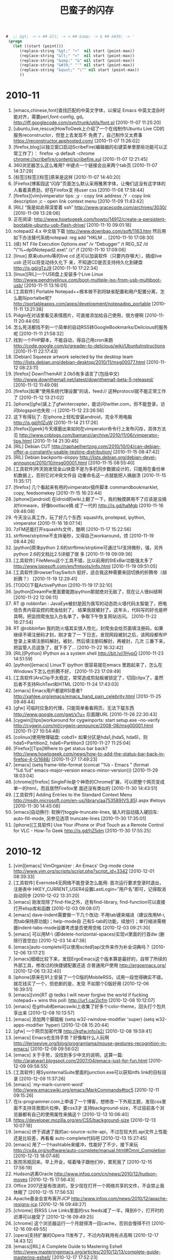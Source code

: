 #+TITLE: 巴蛮子的闪存
#+OPTIONS: ^:{} 
#+INFOJS_OPT: view:info

#+begin_src emacs-lisp
#  ;; &gt; -> > ## &lt; -> < ## &amp; -> & ## &#39; -> ' 
 (progn
   (let ((start (point)))
      (replace-string "&gt;" ">"  nil start (point-max))
      (replace-string "&lt;" "<"  nil start (point-max))
      (replace-string "&amp;" "&" nil start (point-max))
      (replace-string "&#39;" "'" nil start (point-max))
      (replace-string "&quot;" "\"" nil start (point-max))
      ))
#+end_src
#


* 2010-11
1. [emacs,chinese,font]查找匹配的中英文字体，以保证 Emacs 中英文混杂时能对齐，需要perl,font-config,
   gd。 http://jff.googlecode.com/svn/trunk/utils/font.pl [2010-11-07 11:25:20]
2. [ubuntu,live,rescue]HowToGeek上介绍了一个在线制作Ubuntu Live CD的服务reconstructor，但登上去发现不
   免费了，自己制作又太费事 https://reconstructor.apphosted.com/ [2010-11-07 11:26:02]
3. [firefox,blog]以独立窗口启动ScribeFire(编辑器的右键菜单里那些功能可以正常工作了）： firefox -p
   default -chrome chrome://scribefire/content/scribefire.xul [2010-11-07 12:21:45]
4. 360浏览器怎么这么难用? 中键点一个链接会出来两个tab页 [2010-11-07 14:37:29]
5. [标签][标签][标签]原来是这样 [2010-11-07 14:40:20]
6. [Firefox]博客园这“闪存”页面怎么默认采用雅黑字体，让俺们这没有这字体的人看着真费劲，好在Firefox支
   持user css [2010-11-08 17:58:44]
7. [firefox][vim]vimperator tips: ;y - copy link address ;Y - copy link description ;c - open link
   context menu [2010-11-09 11:43:42]
8. [RIL] “我是如此得深爱着 ssh” http://www.gracecode.com/archives/3030/ [2010-11-09 13:28:06]
9. 正在阅读:
   http://www.howtogeek.com/howto/14912/create-a-persistent-bootable-ubuntu-usb-flash-drive/
   [2010-11-10 09:01:18]
10. notepad2 4.x 中文版下载 http://www.downbao.com/soft/1163.htm 然后用如下办法替代系统notepad: reg
    add ”HKLM\Software\Microsoft ... [2010-11-10 17:08:30]
11. (续) \Windows NT\CurrentVersion\Image File Execution Options\notepad.exe” /v ”Debugger” /t
    REG_SZ /d ”\”%~dp0Notepad2.exe\” /z” /f [2010-11-10 17:09:06]
12. [linux] 原来ubuntu等的live cd 还可以加装软件（只要内存够大），搞成live usb 还可以将变动持久化下
    来，不知道CD是否支持持久化到硬盘 http://is.gd/gTzJ9 [2010-11-10 17:22:34]
13. [linux][RIL]一个USB盘上安装多个Live Linux
    http://www.pendrivelinux.com/boot-multiple-iso-from-usb-multiboot-usb/ [2010-11-11 13:16:01]
14. [工具软件] Portable Notepad++根本做不到将缺省配置和用户配置分离，怎么能叫portalbe呢?
    http://portableapps.com/apps/development/notepadpp_portable [2010-11-11 13:21:38]
15. Pidgin在对话里看见表情图片，可直接添加给自己使用，很方便啊 [2010-11-11 20:44:05]
16. 怎么死活都找不到一个简单的自动RSS转GoogleBookmarks/Delicious的服务呢 [2010-11-11 21:58:32]
17. 找到一个PHP脚本，不能自动，得自己用cron来跑
    http://code.google.com/p/greader-to-delicious/wiki/UbuntuInstructions [2010-11-11 22:17:43]
18. [Debian] Squeeze artwork selected by the desktop team 
    http://lists.debian.org/debian-desktop/2010/11/msg00077.html [2010-11-12 08:23:11]
19. [firefox] DownThemAll! 2.0b5有多语言了(包括中文)
    http://www.downthemall.net/latest/downthemall-beta-5-released/ [2010-11-12 11:49:09]
20. [firefox]如果“使用系统代理设置”的话，feed:// 这种protocol就不能正常工作了 [2010-11-12
    13:21:02]
21. [iphone][gfw]装上了gfwintercepter，能访问twitter.com，但不能登录，访问blogspot也失败 :-(
    [2010-11-12 23:26:56]
22. 这下有得玩了: 在iphone上轻松安装android，完全不用电脑 http://is.gd/h1ZuW [2010-11-14 21:17:26]
23. [firefox][geek]今天琢磨出来如何在vimperator命令行上发布闪存，具体方法见
    http://www.cnblogs.com/bamanzi/archive/2010/11/06/vimperator-tips.html [2010-11-14 21:30:45]
24. [RIL] Debian CUT
    http://raphaelhertzog.com/2010/10/04/can-debian-offer-a-constantly-usable-testing-distribution/
    [2010-11-15 08:47:42]
25. [RIL] Debian backports-sloppy
    http://lists.debian.org/debian-devel-announce/2010/10/msg00001.html [2010-11-15 08:55:40]
26. [工具软件]昨天刚发现金山快盘不是为多机同步数据设计的，只能用在备份单机数据上，否则它对冲突文件自
    动重命名这一点就能把人搞崩溃 [2010-11-15 11:35:17]
27. [firefox] 几个看起来有用的vimperator插件脚本 commandbookmarklet, copy, feedsomekey [2010-11-15
    16:23:44]
28. [iphone][android] 在idroid的wiki上翻了一下，我的触摸屏用不了应该是没搞对firmware，好像bootlace搞
    成了一代的 http://is.gd/haMgb [2010-11-16 09:48:08]
29. 今天没认真工作，玩了好几个东西: squashfs, pnotepad, ipython, vimperator [2010-11-16 18:07:14]
30. 7zFM还能打开squashfs文件，酷啊 [2010-11-17 15:22:56]
31. strftime/strptime不支持毫秒，又得自己workaround，烦 [2010-11-19 08:44:26]
32. [python]原来python 2.6的strftime/strptime可通过%f支持微秒，强，另外python 2.6的文档比2.5详细了很
    多 [2010-11-19 09:09:36]
33. [工具软件] FileMenu这个工具不错，比以前用的StExBar功能强太多了
    http://www.lopesoft.com/en/fmtools/info.html [2010-11-19 09:51:05]
34. [工具软件]BrowserTraySwitch 挺好，适合我这种需要来回切换的折腾帝（胡折腾？） [2010-11-19
    12:29:41]
35. [TODO]下载ActivePython [2010-11-19 17:32:10]
36. [python]DreamPie里面要能跑ipython那就绝对无敌了，现在让人很纠结啊 [2010-11-22 12:06:11]
37. RT @ robbinfan : JavaEye被封是因为我写的动态防火墙代码太智能了，把电信负责内容监控的爬虫给封了，
    结果我就被封了。这年头，代码写的好也是杯具啊。把监控爬虫加入白名单了，争取下午恢复网站访问。
    [2010-11-22 16:27:54]
38. RT @robbinfan 我的防火墙其实很人性化，封爬虫会给页面填注册码，如果继续不填注册码才封。刚才查了一
    下日志，发现网段被封之后，该网段都有IP登录上来填注册码解封。被封，然后填注册码解封，再被封，几次
    三番下来，把监管人员逗急了，就下手了… [2010-11-22 16:32:42]
39. [RIL][Python] IPython as a system shell http://bit.ly/i1HypG [2010-11-23 14:51:59]
40. [python][emacs] Linux下 ipython 很容易就在emacs 里跑起来了，怎么在Windows下怎么也折腾不好，
    [2010-11-23 17:09:49]
41. [工具软件]ArsClip不太稳定，常常造成剪贴板被锁定了，切回clipx了，虽然后者不支持RichText和HTML
    [2010-11-24 17:43:03]
42. [emacs] Emacs用户都是RSI患者?  http://xahlee.org/emacs/emacs_hand_pain_celebrity.html
    [2010-11-25 09:46:44]
43. [gfw] 可临时应急的代理，只能简单看看网页，无法下载东西 http://www.google.com/gwt/x?u= 后面跟URL
    [2010-11-26 22:30:43]
44. [cygwin][tips]workaround for cygwinports: start setup.exe --no-verify
    http://cygwin.com/ml/cygwin-announce/2008-08/msg00001.html [2010-11-27 10:54:48]
45. [colinux]使用物理磁盘: cobd1=\Device\Harddisk0\Partition1 如果分区是hda1,(hda5, hda6)，则
    hda5=Partition2, hda6=Partition3 [2010-11-27 11:25:04]
46. [Firefox][Tips]Where to get status bar back?
    http://www.howtogeek.com/news/how-to-add-the-status-bar-back-in-firefox-4-0/1688/ [2010-11-27
    17:49:23]
47. [emacs] (setq frame-title-format (concat ”%b - Emacs ” (format ”%d.%d” emacs-major-version
    emacs-minor-version))) [2010-11-29 18:03:04]
48. [chrome][firefox] SingleFile是个神奇的Chrome扩展，可以把整个网页变成单一的html，而且居然Firefox里
    面还没有类似的 [2010-11-30 14:43:51]
49. [工具软件] Adding Entries to the Standard Context Menu
    http://msdn.microsoft.com/en-us/library/aa753589(VS.85).aspx #ietoys [2010-11-30 14:45:08]
50. [emacs]自动换行: 软换行toggle-truncate-lines, 输入时自动插入硬回车: auto-fill-mode, 另参见选项
    truncate-lines [2010-11-30 17:35:01]
51. [iphone][工具软件] Use Your iPhone or iPod Touch as a Remote Control for VLC - How-To Geek
    http://is.gd/hZ5dm [2010-11-30 17:55:25]

* 2010-12
1. [vim][emacs] VimOrganizer : An Emacs' Org-mode clone
   http://www.vim.org/scripts/script.php?script_id=3342 [2010-12-01 08:39:33]
2. [工具软件] Evernote4无网络不能登录怎么能用: 首次运行要求登录时退出，注册表中
   HKEY_CURRENT_USER\Software\Evernote\Evernote4设置LastLogin=”用户名”即可，记得取消自动同步
   [2010-12-02 13:31:20]
3. [emacs] 刚发现除了find-file之外，还有find-library, find-function可以直接打开elisp库和函数
   [2010-12-03 09:08:07]
4. [emacs] dave-indent需要做一下几个改动: 不用tab键来缩进（建议改用M-i, 而tab保持原功能)；help-mode自
   己有S-tab的功能，续放行；单行缩进需根据indent-tabs-mode设置考虑是否使用空格 [2010-12-03
   09:21:30]
5. [emacs] 可以用M-\ (即delete-horizontal-spaces)实现vi里面的行首dw (删除行首空白) [2010-12-03
   14:47:38]
6. [emacs]auto-complete可以使用scite的api文件来作为补全词典吗？ [2010-12-06 13:17:21]
7. [emacs]细细比较下来，发现ErgoEmacs这个版本算是最好的，自带了所续的外部工具，修改过的快捷键配置还适
   合普通用户使用 http://ergoemacs.org/ [2010-12-06 13:32:40]
8. [iphone]原来在91上安装了一个D版的MobileRSS，试用一段觉得确实不错，就花钱买了一个，但悲剧的是，发现
   不如那个D版好用 [2010-12-06 16:39:51]
9. [emacs][vim]RT @ tedks I will never forgive the world if fucking notepad++ wins this poll:
   http://ur1.ca/2icfm [2010-12-08 10:12:07]
10. [emacs] 在github和emacswiki上收集了好多个color-theme，回头打个包共享出来 [2010-12-08 10:13:57]
11. [emacs] 添加两个脚踏板 (setq w32-rwindow-modifier 'super) (setq w32-apps-modifier
    'hyper) [2010-12-08 15:20:44]
12. [gfw] 一个网页加密代理 http://kgfw.info/a2/ [2010-12-08 19:59:41]
13. [emacs] Emacs也支持手势？好像每什么人玩啊
    http://ileriseviye.org/blog/programlama/mouse-gestures-recognition-in-emacs/ [2010-12-09
    09:56:02]
14. [emacs] 关于手势，没找到多少中文的说明，这算一篇:
    http://arakwarl.blogspot.com/2007/04/emacs-just-for-fun.html [2010-12-09 09:56:55]
15. [工具软件] 用SysinternalSuite里面的junction.exe可以获知ntfs link的目标目录 [2010-12-09
    11:37:26]
16. [emacs] `my-mark-current-word' http://www.emacswiki.org/emacs/MarkCommands#toc5 [2010-12-11
    09:15:26]
17. 在is-programmer.com上申请了一个博客，想修改一下外观主题，发现css里面不支持背景图片拉伸，要css3才
    支持background-size，不过目前各个浏览器都有自己的使用属性来搞这个 [2010-12-13 10:06:40]
18. https://developer.mozilla.org/en/CSS/background-size [2010-12-13 10:07:18]
19. [emacs] 终于调通了我的ac-source-scite-api，不过在较大的.api文件上性能还是比较差，再看看
    auto-complete代码吧 [2010-12-13 15:27:45]
20. [emacs] 用了一个hashtable来缓冲，性能好了不少，接下来玩
    http://cx4a.org/software/auto-complete/manual.html#Omni_Completion [2010-12-13 18:07:48]
21. 医院吊瓶回来。早上开会，哑着嗓子跟他们吵，累死我了 [2010-12-15 17:56:19]
22. Hudson逃离Oracle http://www.infoq.com/cn/news/2010/12/hudson-moves [2010-12-15 17:56:43]
23. Office 2007还是有改进的，至少现在打开一个网络共享的文件，不会禁止我休眠了 [2010-12-15 17:56:53]
24. Apache基金会宣布离开JCP http://www.infoq.com/news/2010/12/apache-resigns-jcp [2010-12-16
    09:48:27]
25. [chrome] 将RSS Live Links里面的rss feeds减了一半，降到6个，打开时的迟滞可以接受了 [2010-12-16
    09:49:25]
26. [chrome] 这个浏览器运行一个月就得清一回cache，否则会慢得不行 [2010-12-16 09:49:55]
27. [opera]支持扩展的Opera 11发布了，不过内存耗用有点高啊 [2010-12-17 14:43:12]
28. [emacs][RIL] A Complete Guide to Mastering Eshell
    http://www.masteringemacs.org/articles/2010/12/13/complete-guide-mastering-eshell/ [2010-12-17
    17:52:23]
29. [evernote] 如何在EverNote中搜索 http://www.iusesoft.info/2009/11/26/how-to-search-in-evernote/
    [2010-12-17 17:54:59]
30. [totalcmd] Total7zip直接使用7zFM的动态库，所以可以打开7zFM能打开的所有压缩档，包括
    deb/rpm/lzma/squashfs/nsis，成为TC第一解压插件 http://www.totalcmd.net/plugring/Total7zip.html
    [2010-12-18 08:44:33]
31. [emacs][vim] RT @ marchliu : emacs党历来有一个秘技 ／如果.emacs改错了导致无法启动／就 vim
    ~/.emacs 把它改回来 [2010-12-18 09:00:27]
32. [emacs] ”有人在触摸屏上使用Emacs” (基于strokes-mode) http://is.gd/iVBZV [2010-12-18 10:18:35]
33. [工具软件] 其实FAR File Manager才是最好的Windows Console (?)  [2010-12-18 14:05:14]
34. Is ORACLE trying to break up with open source?  http://is.gd/iWvCi [2010-12-18 15:46:49]
35. [emacs] emacs-24的tab-always-indent的值多了一个选项: complete，如果设为此值，Emacs会先尝试缩进，
    如果已经缩进，则会尝试补全（还应该跟是否在行首有关） [2010-12-20 22:48:55]
36. [Python]代码复杂度相关工具
    http://www.ibm.com/developerworks/cn/aix/library/au-cleancode/index.html [2010-12-21 09:25:50]
37. [Firefox][KM]从Scrapbook生成CHM的最好办法是什么? [2010-12-21 09:27:41]
38. [emacs] [emacs]类似Eclipse的method列表，可以根据输入动态减少备选项: eassist-list-methods (cedet提
    供) [2010-12-21 10:35:13]
39. [emacs] H-[ hkb-list-methods (if (supported-by-cedet) (eassist-list-methods) (idomenu)))
    [2010-12-21 11:00:11]
40. [emacs] H-] hkb-jump-to-tag: emacs-lisp -> find-function-at-point, senator-minor-mode ->
    semantic-complete-jump; others -> find-tag [2010-12-21 11:02:27]
41. [emacs] 无意中发现Emacs自带一个finder-mode, 可用M-x finder-commentary 阅读包文档(即el文件中的
    Commentary部分) [2010-12-22 16:56:01]
42. [emacs] CUA的矩形块操作很强大啊，比UltraEdit强多了。C-return 激活，然后C-?可看到提示，详细说明看
    finder-commentary cua-base [2010-12-22 17:35:00]
43. [emacs][RIL] Dingbats and Cultural Symbols in Unicode 
    http://xahlee.org/comp/unicode_dingbats.html [2010-12-23 13:17:09]
44. [emacs][RIL] TextMate minor mode   http://ozmm.org/posts/textmate_minor_mode.html
    [2010-12-23 13:19:04]
45. [emacs] Sunrise Commander 5 released
    http://www.listware.net/201012/gnu-help-emacs/76934-sunrise-commander-version-5-released.html
    [2010-12-24 17:45:51]
46. [RIL][emacs] Flymake  http://www.emacswiki.org/emacs/FlyMake [2010-12-25 07:56:53]
47. @kaifulee: 在大公司工作时，常碰到受不了的analysis paralysis （分析到瘫痪），现在和创业者在一起，
    就是一切“在于行动”。 [2010-12-26 09:15:13]
48. [debian] apt-get upgrade不会自动安装新的软件包, 只升级现有的软件包.  如果可升级的软件包依赖于新的
    软件包, 则该软件包不会被升级.  dist-upgrade会升级所有可升级的软件包, 如果可升级的软件包依赖于新的软件
    包, 新的软件包也会被安装 [2010-12-27 09:56:22]
49. [工具软件] 给上网用机装了QTTabBar和Command Prompt Explorer Bar
    (http://www.codeproject.com/KB/cs/commandbar.aspx )，凑合着用一下，就不祭出Total Commander了
    [2010-12-27 17:17:10]
50. [iphone] UCWeb提供的网络硬盘挺给力，有时要下载一点东西，但网址被公司屏蔽了，如果尺寸不大的话，就
    可以用东西下载到网络硬盘，然后到 http://my.uc.cn 去取 [2010-12-28 10:02:42]
51. [firefox] Pale Moon, highly optimized for modern processors，与swiftfox类似，但针对Windows
    http://www.palemoon.org [2010-12-28 10:38:41]
52. 应该加大Unicode对国外程序员的影响力，这样C++就可以写成C艹了——纯粹玩笑，非有感而发（好像初学那会
    儿这两个加号都是写在右上角的） [2010-12-28 17:46:32]
53. [linux]用VirtualBox跑了一下Mint的安装光盘，感觉界面不错，而且可以直接使用Debian的源(Mint的源是附
    加上去的)，不错，就用它了，期望能在俺的笔记本上安装成功 [2010-12-29 09:05:22]
54. [firefox]PaleMoon被我用来玩KeySnail了，俺为Vim&Emacs单独创建了一个Scrapbook仓库，也用它来折腾。
    而原版Firefox还是作为主浏览器（玩Vimperator） [2010-12-29 09:10:18]
55. [工具软件]用RSS阅读器来检查sf.net和google-code上项目是否发布了新版本，倒是个挺不错的主意
    [2010-12-29 12:11:31]
56. [Firefox][vim][emacs]从keysnail偷了splitbrowser插件的代码到_vimperator.local里面来用，现在可以用
    C-x 1, C-x 2, C-x o了，很爽!  [2010-12-29 15:09:25]
57. [debian] finally I've got LinuxMint Debian Edition installed!  Its installer has some
    problems, which waste a few hours of mine [2010-12-31 00:50:30]
58. [linux] 终于将LinuxMint Debian Edition安装好了，它的安装程序有几个严重的bug，搞死我了，费了两个
    小时 [2010-12-31 01:05:18]
59. [linux] 第一件事是安装vim, firefox和输入法，哈哈 [2010-12-31 01:06:23]
60. [emacs] Emacs 24将有自己的theme方案 http://is.gd/jNZVN 为什么不用已有的color-theme呢，它06年发
    v6.6就自带90多个主题，在网上还可以再找到30多个 [2010-12-31 09:23:17]
61. [emacs] Xah Lee 感概地说: GNU Emacs开发团队不给力啊
    http://xahlee.org/emacs/GNU_Emacs_dev_inefficiency2.html [2010-12-31 09:24:22]
62. [emacs][python] 一个简单的自动补全，还可用f1显示pydoc，不需要安装ropemacs,pymacs之类
    http://wiki.python.org/moin/EmacsPythonCompletion [2010-12-31 15:35:44]
63. [emacs][python] scrapbook this:
    http://hide1713.wordpress.com/2009/01/30/setup-perfect-python-environment-in-emacs/ [2010-12-31
    17:40:45]

* 2011-01
1. [emacs][python] 居然有五种代码补全方案: py-complete,pycomplete+pymacs, rope+auto-complete,
   anything+ipython, pysmell+pymacs [2010-12-31 17:52:11]
2. [linux][debian] Mint的仓库自带dropbox，很爽 [2011-01-03 14:56:20]
3. [linux][gfw] SSH tunnel manager for GNOME http://packages.debian.org/squeeze/gstm [2011-01-04
   09:52:17]
4. [emacs] GNU Emacs 24里面的completion-at-point其实考虑了可扩展性，可以在不同模式下设置
   completion-at-point-functions即可，它自带的elisp, python, tex, irc, semantic都配置了这个
   [2011-01-04 17:52:33]
5. [工具软件] lastpass真是个不错的东东，不仅可以接管Firefox的密码管理器（密码保存在网上），而且还可以
   临时生成随机密码。怎么以前没发现它？？ [2011-01-04 18:12:43]
6. RT: @ williamlong : Dropbox更换了一个新的IP地址(208开头的)，这导致的直接结果是，Dropbox被“解
   封”，客户端Dropbox不做修改可直接使用，https的网页版dropbox也可直接访问。不过iPhone版Dropbox还需要
   翻墙 [2011-01-04 21:35:19]
7. [firefox][工具软件][chm] 台湾网友的Scrapbook to Chm v1.9在我这里老出错，v1.7就没有问题——我需要用它
   来生成CHM的index.html [2011-01-05 08:55:43]
8. [gfw]又发现一个看墙外文章的方法：将URL添加到ReadItLater里面，然后用它的TextView来看（新版RIL采用了
   新的Article View，由服务器提取内容） [2011-01-05 08:57:00]
9. 只有当你清楚一件事物的弱点时，你才可以说你真正爱它 [2011-01-05 22:09:00]
10. 发现缓解google reader上未读数焦虑症的一个方法是：不订阅式阅读, 在手机上就是直接访问
    http://www.google.com/reader/m/feed/<rss地址>。不知道rss地址的话，先订阅，打开该feed后保存书签，
    退订，以后打开书签阅读 [2011-01-06 11:49:57]
11. 家里上月买的tplink无线路由器质量赶以前的netgear差不少，老断线，昨晚用mobilerss同步GR时断线
    了，iphone自动切到了GPRS模式，等我发现时已经耗了10多M流量 [2011-01-06 14:40:11]
12. 习惯了随时按C-x C-s保存，即使是在PowerPoint里面 :-) [2011-01-06 17:38:12]
13. [emacs] RT @markhepburn: Awesome js2-mode add-on to highlight all occurrences of variable under
    point: http://goo.gl/HiCXU [2011-01-06 20:36:43]
14. [工具软件] 用系统缺省浏览器打开Lotus Notes里面的http链接: 将关联浏览器设置为cygstart.exe
    http://gnuwin32.sourceforge.net/packages/cygutils.htm [2011-01-07 10:51:50]
15. [firefox][vim] 通过拼音首字母过滤中文链接 http://code.google.com/p/pinyin-hints-vimperator/
    [2011-01-07 15:10:40]
16. [emacs] RT @dove_young: What’s coming up in #Emacs 24 http://tighturl.com/2vqz or
    http://tinyurl.com/ycnxoat [2011-01-07 15:45:20]
17. [firefox][vim]
    http://code.google.com/p/restag/source/browse/trunk/config/.vimperator/plugin/splitBrowser.js
    [2011-01-07 22:10:56]
18. [firefox][emacs] TNND, 我死活找不到当初那个keysnail的splitBrowser.js插件在哪里下载的了，用了好几
    个搜索引擎都没找到 [2011-01-07 22:36:37]
19. [工具软件] 刚在linux上安装了dropbox，还是可以用啊 （前两天有网友在twitter上dropbox启用的新IP又被
    封了） [2011-01-08 10:45:07]
20. In the GNU/Linux world there are two major text editing programs: the minimalist vi, and the
    maximalist emacs. http://www.emacswiki.org/emac [2011-01-08 13:52:10]
21. [tv] Doctor Who S05在线观看 http://www.skymov.cn/vod-read-id-200-x-actor.html [2011-01-08
    21:05:34]
22. [gfw] 我手头的三个上推网址又全挂了 :( [2011-01-09 09:20:49]
23. [gfw] 今天用了TUS提供的远程桌面，可用里面的firefox,chrome上推特、博讯(是个linux上的kde桌面，所以
    没ie) 但还没试验成功如何在linux下用qtnx连上去 https://www.tusurfer.com/tus/ [2011-01-09
    20:42:28]
24. [blog][linux][debian] 新文章: 选LinuxMint Debian Edition作为俺的Linux了
    http://bamanzi.is-programmer.com/posts/23687.html [2011-01-10 09:29:45]
25. [blog][linux][debian] 新文章: LinuxMint Debian Edition 201012安装笔记（不刻盘安装，以及安装过程
    中的一些问题） http://is.gd/kslOe [2011-01-10 09:30:57]
26. [blog][emacs] 新文章: 搜集了一些color-theme主题
    http://bamanzi.is-programmer.com/2011/1/8/emacs-color-theme-packs.23703.html [2011-01-10 09:31:41]
27. [工具软件] Use wget to download one page and all it's requisites for offline viewing $ wget
    -e robots=off -E -H -k -K -p http://<page> [2011-01-10 09:38:51]
28. [工具软件] 周六尝试了一下用wine来跑evernote，勉强能跑起来，但很不流畅
    http://www.howtogeek.com/howto/35661/how-to-install-evernote-4.0-in-ubuntu-using-wine/
    [2011-01-10 09:44:56]
29. [工具软件][linux] 然后就试了一下这个java写的开源软件Nevernote，界面与evernote差不多，还可与
    evernote.com同步数据，还凑合 http://nevernote.sourceforge.net/ [2011-01-10 09:46:47]
30. 今天幸运星挺多啊，呵呵 [2011-01-10 09:47:48]
31. [firefox][emacs] splitBowser-ks: 无意中翻到keysnail wiki，里面一节标题赫然写着: Control split
    browser https://github.com/mooz/keysnail/wiki/tips [2011-01-10 13:24:01]
32. [工具软件] 如果你用不惯totalcmd，而是喜欢资源管理器，那么推荐你装上QT TabBar和FileMenu Tools，以
    及Command Prompt Explorer Bar [2011-01-10 14:10:17]
33. [RIL][linux] How To Boot 10 Different Live CDs From 1 USB Flash Drive http://is.gd/ktdDO
    [2011-01-10 16:30:07]
34. 深圳的油价又涨了，93汽油七块二毛多，屮! [2011-01-10 18:22:52]
35. [firefox][vim] 通过拼音首字母过滤中文链接 http://code.google.com/p/pinyin-hints-vimperator/
    [2011-01-11 11:25:25]
36. [emacs] (set-frame-parameter (car (frame-list)) 'icon-type ”e:/emacs/emacs22.ico”)
    [2011-01-11 11:25:56]
37. [python] to install packages in the user site directory
    (http://www.python.org/dev/peps/pep-0370/ ): $python setup.py install --user [2011-01-11
    14:54:05]
38. 俺这郊区就是不一样啊，天气预报里说深圳今天最低温5度，但俺这一路开来，水管高速是2℃，南坪是3℃，
    到了地下车库才5℃，这还不是凌晨最低温 [2011-01-12 08:32:20]
39. [cygwin] apt like package manager for cygwin http://home.cnblogs.com/ing/ [2011-01-12
    10:44:41]
40. [emacs][python] 突然在想，既然ipython在windows下跑不起来，使用cygwin里面的python会不能就能跑起来?
    有空试试 [2011-01-12 13:26:28]
41. [emacs][python] RT @thatdavidmiller: New python mode release for emacs
    http://mail.python.org/pipermail/python-dev/2011-January/107347.html [2011-01-12 14:06:56]
42. [emacs] RT @thmzlt: finally a decent package archive/manager for #emacs
    http://marmalade-repo.org/ [2011-01-12 15:37:42]
43. [emacs][RIL] 轻量级Emacs--JED介绍 http://vmlinz.is-programmer.com/posts/23765.html [2011-01-13
    09:01:28]
44. [android][gfw] Opera Mini 穿越版
    http://www.iteeyan.com/2011/01/antigfw-through-opera-on-android/ [2011-01-13 09:02:25]
45. [emacs][debian] Emacs snapshot debian packages http://emacs.naquadah.org/ [2011-01-13
    09:07:30]
46. [linux] ”插入耳机后，喇叭还是有声音”的解决办法:
    http://www.zoujichun.info/2010/09/27/linux_dt_oss.html [2011-01-13 10:15:16]
47. RT @iiwhisper: "深圳天气太冷 本地叶菜上涨30% 还是吃肉吧 深圳各大电器行取暖设备也脱销 昨日购入暖
    水袋一个 办公室已经冷得快坐不住了" [2011-01-13 11:22:05]
48. 在公司内的论坛上开了个Unixer on Windows小组，供大家交流cygwin, colinux, msys/mingw, gnuwin32等方
    面的问题 [2011-01-13 18:15:14]
49. [emacs][vim][unix] RT @takaakikato: #tmux keybindings for #vi and #emacs . Yup, you can just
    run "man tmux". http://t.co/tv6g7iM [2011-01-14 10:15:31]
50. [emacs][regex] RT @xah_lee: how #emacs #regex diff from #perl http://goo.gl/mD7Fn [2011-01-14
    10:18:02]
51. [emacs] 原来这MicroEmacs还有好几个衍生版本，我读书的时候在CUG光盘上看见的那个有个别名叫uemacs，
    跟Linus用的那个血缘比较近 :-) [2011-01-14 13:43:19]
52. FAR + vim + microemacs/jasspa 最强的console，哈哈。不过Windows这个console有点鸡肋 [2011-01-14
    15:52:55]
53. [emacs] 我读书时看见的MicroEmacs
    http://www.mtxia.com/js/Downloads/Editors/MicroEMACS/index.shtml [2011-01-14 15:56:47]
54. [emacs] 当前最强使用最广的MicroEmacs http://www.jasspa.com/o_features.html [2011-01-14
    15:57:43]
55. [emacs] jasspa还提供了一个nanoemacs，只有一个200来k的exe和一个简单的配置文件me.emf [2011-01-14
    16:00:24]
56. @巴蛮子 虽然网站上说这个配置文件是需要的，但没有它也能ne也能运行 [2011-01-14 16:07:30]
57. [cygwin] 无意中访问了一下cygwin.com，发现多年一成不变的页面变了风格 [2011-01-14 17:52:42]
58. [cygwin] cyg-apt - apt-like command line package manager for cygwin
    http://code.google.com/p/cyg-apt/ [2011-01-14 17:55:07]
59. [GR] 科学松鼠会有xkcd漫画的汉化版本 http://songshuhui.net/archives/tag/xkcd 不知道全不全，全的话
    就可以退订xkcd原版了 [2011-01-14 20:18:12]
60. [TV] 下周，CW的《邪恶力量》（Supernatural）、NBC的《惊世》（The Event）继续停播，CBS的《生活大爆
    炸》（The Big Bang Theory）、Fox的《危机边缘》（Fringe）回归 [2011-01-15 12:03:03]
61. [TV] 《火炬木小组》（Torchwood）第四季名为《奇迹日》（The Miracle Day），将有10集 [2011-01-15
    12:11:18]
62. [TV] CBS电视网在周三对外宣布，他们一口气续订了旗下热门王牌喜剧《生活大爆炸》（The Big Bang
    Theory）连续三季，这就意味着该剧会至少播到2014年，剧迷们可以放心的追看了！ [2011-01-15
    12:15:26]
63. [linux][lmde] apt entry: deb http://packages.linuxmint-fr.net/ debian main upstream import
    [2011-01-15 13:59:35]
64. [debian][firefox] 虽然我一直是挺debian的，但看见iceweasel至今还是停留在3.5还是有了不小的失望，不
    影响使用也还罢了，但现在很多签名证书过期装个扩展都费劲。好在swiftfox有3.6了，再不然直接从lmde安
    装firefox了 [2011-01-16 13:54:35]
65. temp EaC2wQJj [2011-01-16 23:14:24]
66. (好像得翻强才能看到文章) RT @laoyang945: [GR]Dropbox增容方法总结 http://goo.gl/BBJoA
    [2011-01-16 23:29:19]
67. [cygwin][emacs] 下载了一个microemacs的cygwin版本来玩，但它只能在/etc/termcap里面定义的TERM下才能
    跑，跑起来term还是不对，不玩了！ [2011-01-17 08:50:36]
68. [linux][mint] 刚发现Mint 还有一个不错的地方：网站上提供了一个Software Portal, 有点类似于
    AppStore，可以在线安装软件（机器上应该是需要安装mintinstall这个包)
    http://linuxmint.com/software/ [2011-01-17 09:39:07]
69. [linux][cli][debian] 可以在root的~/.profile中添加一句 cowsay `fortune debian-hints` [2011-01-17
    14:12:31]
70. [linux][cli] 有意思: uname -a | cowsay -f dragon http://linuxsir.org/bbs/thread252347.html
    [2011-01-17 14:14:59]
71. [emacs] JED Modes Repository: A collection of S-Lang scripts (modes) contributed by JED users.
    http://jedmodes.sourceforge.net/ [2011-01-17 17:45:15]
72. [firefox][debian] 奇怪，testing没有iceweasel 3.6，而lenny-backports反而有(半官方)，都是freeze惹
    的祸?  http://blog.damon.tw/?p=934 [2011-01-17 18:33:19]
73. RT @xie107: 一个程序猿去上自习，挨个找，找到一个自习室空座位挺多，门上写着404，这个程序猿想“找
    不到”，于是回寝室睡觉去了。 [2011-01-17 21:40:12]
74. [emacs] 居然还有org-mode的专项聚会 OrgCamp
    http://www.lifehacking.fr/mediawiki/index.php/OrgModeCampJanvier2011 [2011-01-18 08:46:30]
75. [geek] rtmeme: RT @foxzool RT @justidle: 中午吃饭，又看到那一家烧烤店了，叫“明月三千里”，旁边
    写着拼音缩写，华丽丽的“MYSQL” [2011-01-18 08:46:44]
76. 无聊地在腾讯网上申请了一个微博，在密码提示一栏，我在“最喜爱的一本书”下填了“一九八四”
    [2011-01-18 09:37:38]
77. [debian] Debian Reference Card http://tangosoft.com/refcard/refcard-en-a4.pdf [2011-01-18
    10:40:55]
78. [工具软件][evernote] 用evernote /debugmenu 可以打开evernote的调试菜单，里面提供了数据库优化功能
    http://is.gd/I8ZPLs [2011-01-18 13:26:07]
79. [javascript] 要用好javascript需要深刻理解三个概念: prototype, this和”属性”(field) [2011-01-19
    10:41:41]
80. [javascript] 续: 应该是4个，还有一个是”new” [2011-01-19 10:44:15]
81. [emule] 可从这里更新服务器列表 http://ed2k.im/server.met [2011-01-19 22:06:33]
82. [emule] 另一个服务器列表 http://emule-fans.com/category/news/plugin/server-list/ [2011-01-19
    22:07:12]
83. [emule] 将amule切换到了daemon+ui的方式，但还没搞懂怎么在web方式下添加新的下载任务，amulegui方式
    倒是没有问题 [2011-01-19 22:45:21]
84. RT @pipitu 一个安卓党在沙漠迷路了 遇到了灯神。。。“灯神，能不能帮我把DESIRE充满电？” “好
    的”“能不能告诉我最近的水源在哪儿？”“那边” （主角看了下手机）“好吧，最后一个愿望，能不能再
    帮我把手机充满电。。” [2011-01-20 04:19:30]
85. [emacs][python] @jetxee  To select a #Python block in #Emacs: C-SPC C-c C-k (just discovered)
    通 [2011-01-20 05:03:38]
86. [emacs][python][RIL] @returnthis : I got #emacs to talk to #firefox and use #orgmode for
    bookmarks: http://blogs.openaether.org/?p=236 [2011-01-20 05:06:37]
87. [emacs] @ArneBab  @otter why not? I mostly use #emacs remember mode to keep track of
    everything I write online and org-mode as low overhead [2011-01-20 05:08:33]
88. [emacs] RT @ArneBab  @otter why not? I mostly use #emacs remember mode to keep track of
    everything I write online and org-mode as low overh [2011-01-20 05:08:48]
89. [emacs][python] RT @mahmoudimus  Oh my god, #Ropemode for #Emacs is amazing! M-x
    rope-organize-imports is a god send!  [2011-01-20 05:17:48]
90. [emacs][RIL] RT @ aurele : @ vando Thanks! for the article, that's cool to see how some other
    have fun with #emacs http://ur1.ca/1pv3l :) [2011-01-20 05:21:06]
91. [shell][vim] Save a file you edited in vim without the needed permissions
    :w !sudo tee %  http://8.nf/h18 [2011-01-20 06:00:11]
92. 国内这些博主怎么这么喜欢转载？我在google alerts上订的"emacs"搜索，这些天全是那篇“两大神器”。
    无奈，在搜索条件里加个"-神器"，过一段再改回来吧 [2011-01-20 08:04:59]
93. [misc][tips] 用命令行备份JavaEye闲聊 curl -x proxyserver:port -u username:password
    http://api.javaeye.com/api/twitters/my -d page=2 [2011-01-20 09:27:32]
94. [misc][tips]续上: (-u后面用户名和密码为JE的，不是proxy的) 但其输出是JSON，人眼不可读，得转
    换 :-( [2011-01-20 09:27:54]
95. [misc][tips]用命令行备份博客园闪存: curl -x proxyserver:8080 --cookie .DottextCookie=....
    http://home.cnblogs.com/ing/export [2011-01-20 09:28:13]
96. [misc][tips] 续上: 那个cookie值可用httpfox得到，但有效期只有15天，不是已成不变的，又不能用用户名
    +密码的方式:-) [2011-01-20 09:28:40]
97. [cygwin] 突然想到microemacs和w3m不能正常运行的原因跟/etc/termcap相关，会不会有一个termcap包需要
    安装，一试，果然（不装termcap包的情况下/etc/termcap也有，但只有两条数据，终端能力描述也很不全)
    [2011-01-20 17:18:06]
98. [emacs] 这两天摸索了一下microemacs (jasspa版)，发现它体积虽小，但非常强大，再摸索摸索简单写个总
    结 [2011-01-20 18:15:48]
99. [工具软件] 昨天改了一下FavMenu的源代码，添加了对FAR和Emacs/MicroEmacs的支持，本来对cygwin的
    mintty和rxvt也都支持了，但没调通，似乎SendInput没送对位置 [2011-01-22 08:58:06]
100. [工具软件] 续: 本来FolderMenu支持的功能比较多，加上AutoIt的语法类似VBScript，比AutoHotKey易懂得
     多，但它没有自动将TC当前目录加入菜单的功能，而且启动很慢，最终还是改了FavMenu [2011-01-22
     09:09:02]
101. [工具软件] 上次修改FolderMenu，但没找到编译的方法，昨天又在网上查了一下，sf.net的forum有人在问，
     作者也答复了，原来是用lib_replace目录覆盖AutoIt的include下的同名文件（自己做好备份) [2011-01-22
     09:14:17]
102. [emacs] microemacs的宏语法有很多约定的标记，给我一种perl的感觉，熟悉了之后写起来倒是简洁，但可读
     性实在不怎么样，还是elisp好啊 [2011-01-22 09:16:58]
103. [uemacs] 把me32放在PATH内，然后%windir%下放一个me32.ini，里面在[Defaults]一节设
     置”meinstallpath=%uemacs安装目录%”，就可以直接用me32 filename直接启动uemacs了 [2011-01-22
     09:19:54]
104. [uemacs] 上次以为Linus用的那个分支才叫uemacs，才发现搞错了，原来uemacs就是microemacs的别名
     [2011-01-22 09:22:34]
105. [debian][uemacs] 下载了jasspa-linux-2.6-i386和jasspa-metree，结果运行不起来，老说没有权限，后来
     还是安装了deb包（我只是想让它们呆在/usr/local下，而deb包是放在/usr下 :-() [2011-01-22
     09:28:20]
106. [emacs][org-mode] org真是神器啊，昨天发现了org-info.js 只要在foobar.org 中添加几个#+INFOJS_OPT选
     项(path, view)，就可以在导出的HTML中呈现org的区段折叠效果，还可以做成info风格 [2011-01-22
     09:54:29]
107. [emacs][org-mode] 续: 只要你的org里面有org-jsinfo.el 就支持，我看v6.36已经有了。不过org-info.js
     还得自己下载，http://orgmode.org/worg/code/org-info-js/ [2011-01-22 09:58:05]
108. [emacs][org-mode] 续: infojs也适合写培训胶片（不是那种花哨的）：导出后，用浏览器打开，按x就进入
     presentation模式。s5什么的就不算个啥了 [2011-01-22 12:14:55]
109. [工具软件][fileman] Drag'N'drop plug-in for FAR manager
     http://code.google.com/p/far-drag-n-drop-plugin/ [2011-01-22 12:21:39]
110. [fileman][FAR] drag'n'drop插件会导致鼠标点击（选择文件、点击菜单和按钮）出现问题，而
     conemu带了这个功能（还有右键菜单、多Tab、任意字体、文字选取和拷贝等功能
     http://code.google.com/p/conemu-maximus5/ [2011-01-22 17:06:32]
111. [fileman][FAR] conemu站点同时提供了一个FarSelector，可以从外部让FAR中定位到某个目录或者文件
     http://code.google.com/p/conemu-maximus5/downloads/list?q=summary:Selector [2011-01-22
     17:08:23]
112. #evernote #tips Just found that by adding a simple m to the address bar before using evernote
     clipping removes a lot of needless stuff and [2011-01-22 18:47:33]
113. [emacs][RIL] RT @developerworks: Emacs editing environment, Part 1: Learn #Emacs best practices
     > http://su.pr/16UWVV [2011-01-23 08:42:15]
114. RT @solidot: [story] 《永远的毁灭公爵》五月三日上市: 据报导，接手《永远的毁灭公爵》后续开发工作
     的Gearbox公司总裁Randy Pitchford宣布，游戏将于5月3日在北美地区上市，三天后向全球推出...
     http://bit.ly/fYIwtf [2011-01-23 08:49:20]
115. AMO(http://addons.mozilla.org ) 不再使用以前的id作为addon网址的一部分，这导致我以前用redirector
     跳到镜像网址自动下载的技巧失效了，在公司内也难以安装addon了（公司内不能访问mozilla.org，能访问
     kernel.org） [2011-01-24 11:18:01]
116. [工具软件][emacs] 改了一下FavMenu，添加了emacs/uemacs下的GetPath/SetPath函数，me还好，gnu emacs
     调试了好半天，似乎是解释太慢，delay要不断调整才行 [2011-01-24 16:57:28]
117. [工具软件][fileman] 也调了一下FavMenu对conemu+FAR的支持(主要是窗口class变成了
     VirtualConsoleClass) [2011-01-24 16:59:53]
118. [firefox] 如何写一个pac脚本，以免在打开/关闭proxy之间来回切换: （重点关注shExpMatch和isInNet这两
     个函数) http://en.wikipedia.org/wiki/Proxy_auto-config [2011-01-24 17:24:07]
119. [FAR] 装了conemu之后，中文显式就不正常了(前后字叠半个），即使我在conemu的设置中选择了charset为
     GB2312，文件列表里的中文正常了，命令返回的还是会出现重重复复的的情情况况 [2011-01-24 17:29:27]
120. TNND, 一整天没外网 [2011-01-24 18:11:13]
121. [tv] 开始在班车上看Fringe S3EP03，开头让我想起了古天乐那部《意外》，也是用看似意外导致的连锁反应
     来杀人 [2011-01-24 18:34:32]
122. [RIL][Debian][mint] A Look at Linux Mint Debian Edition | Linux.com
     http://www.linux.com/learn/tutorials/398287:a-look-at-linux-mint-debian- [2011-01-25 07:05:43]
123. [debian] RT @debian: Countdown is running! Release of #Debian 6.0 #Squeeze scheduled for
     5th/6th of February (2011, yes!)  http://bit.ly/hpcA [2011-01-25 07:37:09]
124. [FAR] conemu的desktop 模式在我的电脑上不好使 :-(
     http://conemu-maximus5.googlecode.com/svn/files/DesktopMode.png [2011-01-25 11:13:53]
125. [FAR] paneltabs plugin http://code.google.com/p/far-plugins/wiki/PanelTabs [2011-01-25
     13:11:59]
126. [FAR] FAR-1.7上最后可用的colorer插件是1.0.2.1
     http://sourceforge.net/projects/colorer/files/FAR%20Colorer/FarColorer-1.0.2.1/ [2011-01-25
     13:20:22]
127. [FAR] 在viewer settings里面将F3设置为external viewer，并配置为”clr:!.!”, 就可以使用带有语法高
     亮的查看器了 [2011-01-25 13:25:43]
128. [emacs][debian] 该网站也有ubuntu的包了 RT @bamanzi: Emacs snapshot debian packages
     http://emacs.naquadah.org/ [2011-01-25 13:29:41]
129. [vim][python][RIL] Python with a moduler IDE (vim)
     http://sontek.net/python-with-a-modular-ide-vim [2011-01-25 14:39:54]
130. [linux][iphone] Ubuntu 11.04进一步增强对iPhone的支持 http://www.javaeye.com/news/19780 //不知道
     具体是哪些软件提供的支持，在别的发行版上怎么能够有这能力呢？ [2011-01-25 14:42:31]
131. [firefox][geek]【火狐商店】Mozilla官方 Firefox马克杯 11oz 白色-淘宝网
     http://item.taobao.com/item.htm?id=8655252580 [2011-01-25 15:00:29]
132. [linux][RIL] RT @Ubuntu_Tips: 按照 upsuper 的方法 http://bit.ly/f5tWAD，做了一把 USB 认证的 key
     ，真的很给力， GDM 也支持，任何地方都不需要输入密码了，推荐尝试。 [2011-01-25 15:02:45]
133. [emacs][RIL] 用Emacs编辑txt2tags及使用 | WanQing's Blog
     http://wangwanqing.com/linux/emacs-txt2tags-usage.html [2011-01-25 20:46:57]
134. RT @shugelee: "当过程序员的人就能明白这种痛苦，没有当过程序员但是曾经认真负责抄过作业的人也能明
     白这种痛苦，程序员的痛苦在于要看别人写的程序，强制自己理解别人的思路。抄作业的人痛苦也在于这里，
     一旦你试图从解题步骤中看出别人的想法，巨大的痛苦就从天而降。" [2011-01-26 07:28:23]
135. RT @helleon: 马伯庸：广电领导回家打开电视，听到主持人沉痛地说：这些绝望的人们归心似箭，归途却遥
     遥无期。因为当权者的决策失误，有限的运力根本无法保证把他们每一个人送回家…领导大惊，打电话给电视
     台：不是说过不许负面报导春运吗？电视台委屈回答：我们播的是敦刻尔克记录片…也 [2011-01-26
     08:26:14]
136. [firefox] 我觉得google chrome最不爽的地方有两个: 耗用内存太多，不支持user css [2011-01-26
     13:15:09]
137. [chm][unix] UNIX Power Tools (3rd Ed.) - O'Reilly http://download.csdn.net/source/2981137
     [2011-01-26 13:20:41]
138. 今天上午总算有点时间，找了个机器装上Notes 6.5，把我以前对本地邮箱的改动（tag action, tags view,
     按月归档，导出为eml）, , 合并到了目前在用的OpenNTF ME模板上 [2011-01-26 13:24:06]
139. [TODO] 2010年《极客》过刊特惠包（共12期杂志），立享优惠价88元！ - 88.00元 : 远望eShop
     http://is.gd/NA1FtM [2011-01-26 13:41:41]
140. [TODO] git clone git://github.com/emacsmirror/emacswiki.org.git [2011-01-26 15:32:11]
141. [FAR] lynx style motion (左键上一级目录，右键进入)
     http://farmanager.com/svn/trunk/addons/Macros/Panel.Lynx-mot.reg [2011-01-26 17:02:27]
142. [firefox] 我说keysnail怎么无论如何都找不到进入caret模式的command，搜了一下代码才发现，这个功能根
     本没有被写成一个command，只有模拟vim的时候才直接调了一段代码。抄过来绑定一个键就可以了
     [2011-01-26 17:56:28]
143. [emacs][org-mode] 原来infojs支持按tags来呈现标题，这样我以前想的evernote -> tiddlywiki可以改
     用org-mode + infojs来搞了，tw技巧性太强了 http://is.gd/4qLGKS [2011-01-26 18:02:36]
144. [firefox] change navigation bar color with caret-browse mode in keysnail
     https://gist.github.com/642035 [2011-01-26 18:03:30]
145. [emacs] RT @thatdavidmiller: Use midnight to clean up old #emacs buffers for you
     http://bit.ly/hXTmhl Great for when ... 70 open [2011-01-26 21:09:19]
146. [emacs][km] Less-known tips http://xahlee.org/emacs/emacs_esoteric.html [2011-01-27 15:14:39]
147. [emacs][site] RT @trashbird1240: New StackExchange site for #emacs http://ur1.ca/314r7
     [2011-01-28 07:21:49]
148. [emacs][RIL] RT @sbraznikov: Mickey Petersen: Find files faster with the recent files package
     http://j.mp/gi4MkC [2011-01-28 07:23:08]
149. [emacs][js] RT @rpu: Want to work with #Javascript #repl in #Emacs ? Try swank-js:
     http://is.gd/QifgD8 - No need press a key in the browser [2011-01-28 07:34:07]
150. [gfw] RT @delphij: 我靠Python.org那事是真的啊：r13591 Add Chinese-language download link
     leading to the alias /getit that is not blocked by the GFW o [2011-01-28 10:58:11]
151. [工具软件] 突然我发现可以用locate32 的键盘钩子和快捷键自定义功能来覆盖一些系统快捷键——甚至可能是
     与locate32 功能没有任何关系的一些动作 [2011-01-28 11:42:09]
152. [emacs][org-mode] 从优酷上下载了Google Techtalks about Emacs Org-mode 慢慢看
     http://v.youku.com/v_show/id_XMTUxMzUyNzE2.html [2011-01-28 13:27:15]
153. [emacs][orgmode] 续上：对应的胶片在这里 http://orgmode.org/talks/Google-Tech-Talk-Org-mode.ppt
     [2011-01-28 14:14:50]
154. [gfw] 哈哈, 用qtnx连上了tusurfer。地址 remote.tusurfer.com:443 注册方法:
     https://www.tusurfer.com/tus/registerUser.do [2011-01-29 12:48:04]
155. [gfw] tus可以凑合着看youtube [2011-01-29 14:01:23]
156. [gfw][linux] 还是tus自己提供的客户端比较给力，性能似乎比qtnx强不少
     https://www.tusurfer.com/tus/download.do [2011-01-29 14:07:48]
157. 今天冷清了不少，上班路上的车少了，办公室里的人也少了 [2011-01-30 08:54:41]
158. [gfw][dropbox] 补记: （由于TUS网站只提供了远端文件管理，但没提供下载）昨天后来试图在TUS远程机器
     上安装一个dropbox，但启动dropboxd时报告无法拉起dropbox，错误信息是permission denied [2011-01-30
     08:57:05]
159. [gfw][dropbox] 续: 上网查了一下，估计是TUS服务器将用户的home挂载时使用了noexec选项 :-(
     [2011-01-30 11:25:13]
160. 借用别人的域帐号上网，另外搞了一台电脑，但没有管理员权限，不能修改“交叉登录”设置，于是想用
     grub4dos + systemrescuecd.iso里面的ntpasswd改掉管理员密码，但又没有权限修改boot.ini :-(
     [2011-01-30 11:31:02]
161. [工具软件] 续上：只好用winvnc了，但似乎又被公司的网络设置屏蔽，vncviewer无法连接上去，好在
     vncviewer还有listen模式，搞定！哈哈哈 [2011-01-30 11:32:30]
162. [firefox][lastpass] Firefox Sync phrase: g-66h4s-t8mcg-ec25n-qqkis-yq7ea [2011-01-30 11:33:55]
163. [工具软件] ”意想不到的改变：谷歌拼音升级到 3.0，加入英文输入单词建议功能 | 谷奥——探寻谷歌的奥
     秘” http://is.gd/ZamExB //紫光6.5开始就有这样的功能啊 [2011-01-30 13:18:53]
164. [Linux][rescue] 在 Ubuntu 上用 Multiboot 创建可多启动的 Live USB 工具盘 [软件] | Wow!Ubuntu
     http://wowubuntu.com/multiboot.html [2011-01-30 15:30:18]
165. [工具软件] 如刚才所述，想利用谷歌输入法的扩展机制来实现这个捕捉外部命令输出的功能，但试验了一下
     发现谷歌输入法的lua没有提供io模块，无法io.popen :-( [2011-01-30 17:45:37]
166. [totalcmd][RIL] Total Commander v7.56发布(+图解7.5更新与改进) | 善用佳软
     http://xbeta.info/total-commander-75.htm [2011-01-30 18:28:14]
167. 无聊啊，mp4上的视频都看完了：the event, fringe s3, supernatural s6, 几部电影。美国为啥要搞什么休
     息啊 [2011-01-31 07:21:35]
168. 都回家过年啦？这么冷清 [2011-01-31 09:24:43]
169. [emacs] emacs-nav发了新版本20110122 http://code.google.com/p/emacs-nav/ Emacs mode for
     filesystem navigation [2011-01-31 10:23:10]
170. [emacs][RIL] Emacs中绘图 － ditaa篇 | Emacs中文网 - http://emacser.com/emacs-ditaa.htm
     [2011-01-31 14:09:26]
171. [工具软件] 谷歌拼音中文汉字笔画输入提示 - API扩展 - 谷歌众包论坛 - 聚合Gfans的智慧|谷歌拼音官方
     支持|谷歌拼音扩展,词库,皮肤发布基地 http://is.gd/Tyrpl8 [2011-01-31 14:17:42]
172. [FAR] 刚发现FAR有一系列的内部命令, 比如view:file.ext, goto:file.ext，还可以将外部命令输出重定向
     给编辑器 edit:<dir。插件也可以注册内部命令，比如帮助查看器hlf:foo.hlp，彩色编辑器clr:foo.cpp
     [2011-01-31 20:14:23]
173. [FAR] 续: 再比如FTP可以通过命令行上输ftp:进入，Temp Panel通过tmp:进入，右键菜单通过rclk:file打开。
     在注册表中搜索prefix可以看到不少。 [2011-01-31 20:19:11]
174. [FAR] 续: 这些命令也可以用在内部关联、User Menu中，比如可以将.hlf直接关联到”hlf:!.!”
     (BTW:FAR可以为Enter/C-Pn/F3/F4/Alt-F3/Alt-F4设置不同的关联，强啊) [2011-01-31 20:40:27]

* 2011-02
1. 因不堪6个版本并行, #debian 的 #ruby 包维护者撂挑子了 RT @bamanzi: [GR] On the maintainability
   of Ruby http://bit.ly/e4LCOo [2011-02-01 06:50:00]
2. [RIL][linux] Cross-distro Meeting on Application Installer
   http://distributions.freedesktop.org/wiki/Meetings/AppInstaller2011 [2011-02-01 08:42:14]
3. [FAR] multipanel (http://farplugins.sf.net ) 不如paneltabs (http://far-plugins.googlecode.com )
   直观方便 [2011-02-01 10:06:44]
4. [FAR] TempPanel老丢记录，HotDir用起来又不方便，干脆还是用回外部工具FavMenu了。不过刚发现FAR的自
   动完成对FavMenu的输入有影响，SetKeyDelay 30后没有问题了 [2011-02-01 11:00:21]
5. [FAR][addons] 玩Panel Color没成功 http://code.google.com/p/panel-colorer/ [2011-02-01
   11:21:47]
6. [emacs][theme] Naquadah theme
   http://julien.danjou.info/blog/index.html#Naquadah_theme_for_Emacs [2011-02-01 12:04:07]
7. [emacs][orgmode] 听了一下Google Tech Talk on Emacs Org-mode（昨天从youku下载的)，发现自己现在英
   文听力提高了不少——难道是最近几个月看英美剧集的结果？ [2011-02-01 15:17:17]
8. [dropbox] RT @laoyang945: [GR]為什麼 Dropbox 大成功，Syncplicity 卻沒有 - - 香港矽谷
   http://goo.gl/4jgaZ [2011-02-01 18:48:20]
9. [debian][RIL] RT @debian: Learn how to keep your #Debian system clean by removing useless
   configuration files http://bit.ly/ggCiVm [2011-02-01 18:56:50]
10. [mmedia] 豆瓣电台桌面版——使用说明图文版 - 拖鞋的工具箱 - 博客大巴
    http://slippor.blogbus.com/logs/62644175.html [2011-02-01 21:28:57]
11. [vim] Refining search patterns with the command-line window http://is.gd/3ApCbM [2011-02-01
    21:32:14]
12. [unix][shell][RIL] Using zsh http://jbw.cc/2010/07/20/using-zsh/ [2011-02-01 21:34:39]
13. [emacs][addons] Textmate minor mode http://ozmm.org/posts/textmate_minor_mode.html [2011-02-01
    21:43:55]
14. [emacs][geek] RT @echoes2099: #emacs keyboard shortcuts in Microsoft Word. U heard
    right! #vbacs #linux http://tinyurl.com/5rqt494 [2011-02-02 13:06:47]
15. [emacs]RT Latest #emacs trunk code changes the way mouse & X11 pasting works. Read this thread
    if you want the old setup http://ur1.ca/32o1j [2011-02-02 13:56:48]
16. [devtools] RT @ingramchen: Desktop JSON Editor / Viewer / Formatter http://www.jsonpad.co.cc/
    [2011-02-02 14:14:43]
17. 如果有一天，我老无所依，请把我留在，新闻联播里 [2011-02-03 08:42:38]
18. [工具软件][RIL] RT @appinn: avast! Free Antivirus 6.0 免費防毒軟體中文新版下載與試用心得
    http://bit.ly/hJxakQ [2011-02-03 09:10:07]
19. [Firefox][RIL] RT @esorhjy: GreaseMonkey 10+1個私房推薦腳本：讓網頁變好用的 Firefox 套件
    http://j.mp/f1iunm [2011-02-03 09:11:24]
20. RT @chon219: 祝大家在以后的日子里，男生象Oracle般健壮；女生象Ubuntu般漂亮；桃花运象IE中毒般频
    繁；钱包如Gmail容量般壮大；升职速度赶上微软打补丁；追女朋友像木马一样猖獗；生活像重装电脑后一样
    幸福；写程序敲代码和聊天一样有激情。祝大家新年快乐！ [2011-02-03 09:12:59]
21. 今早这里人真少啊，看来大家的年过得都挺热闹啊 [2011-02-03 09:30:17]
22. [tips] 下载土豆视频的最简单方法: http://www.kisstudou.com 只要在土豆网播放视频时在地址栏的
    tudou.com变成kisstudou.com就可以下载了!  [2011-02-05 11:24:17]
23. [emacs][video] 上传了一份emacs-cua-rect.flv到土豆网，我从vimeo.com下载的
    http://www.tudou.com/programs/view/He4etr8Q5Ag/ [2011-02-05 17:26:29]
24. RT @debian: There will be #squeeze release parties around the world today. Find one near you at
    http://wiki.debian.org/ReleasePartySqueeze o [2011-02-05 18:07:50]
25. RT @debian: The release has now begun! As a first step the cron jobs on the FTP master have now
    been disabled in order to be able to work un [2011-02-05 18:08:45]
26. [emacs] GNU Emacs 24提供了describe-package命令, 应该比那个finder-commentary好记一些 [2011-02-05
    21:15:06]
27. RT @debian: #debian final test results are coming in, nearing the final mirror push
    ... #squeeze [2011-02-06 07:54:51]
28. [emacs][RIL] Key Binding Conventions http://is.gd/qy9grg [2011-02-06 08:50:34]
29. [RIL] http://tw.myblog.yahoo.com/blue-comic/article?mid=760&prev=761&next=757 [2011-02-06
    22:17:21]
30. [emacs][RIL][python] RT @xah_lee: Unicode Support
    in #Ruby #Perl #Python #javascript #Java #Emacs Lisp #Mathematica http://goo.gl/f3fDW
    [2011-02-07 08:07:57]
31. 【奥斯卡提名-最佳影片】1.《黑天鹅》 2.《127小时》 3.《斗士》 4.《盗梦空间》 5.《问题不在孩子》
    6.《国王的演讲》7.《社交网络》 8.《玩具总动员3》 9.《大地惊雷》 [2011-02-07 10:53:24]
32. [RIL][工具软件]
    http://gnuser.wordpress.com/2007/12/31/setting-up-a-dict-dictionary-server-on-debian/
    [2011-02-07 11:56:42]
33. 王垠: 可直接到 dict.org 的 ftp 下载 转换好的字典 dz 文件就行了 ftp://ftp.dict.org/pub/dict/pre
    [2011-02-07 12:19:30]
34. [工具软件] 免费的bat2exe转换软件 http://www.f2ko.de/programs.php?lang=en&pid=b2e
    [2011-02-07 15:13:10]
35. [工具软件] 不需要dotNet的键盘映射工具 KeyTweak http://webpages.charter.net/krumsick/ (而
    SharpKeys/MapKeyboard都需要） [2011-02-07 16:25:51]
36. RT @debian: RT @zack: “Why #Debian matters more than ever” http://ur1.ca/3555x covers some
    arguments from my recent #DPL talks… and more! | [2011-02-08 07:14:29]
37. [debian][vs][ubuntu][mint] RT @debian: RT @zack: “Why #Debian matters more than ever”
    http://ur1.ca/3555x [2011-02-08 07:16:14]
38. [debian][vs][ubuntu] RT @schestowitz: Joining the fray: Why #Debian matters http://ur1.ca/358gn
    more responses to @sjvn disagreeing with the [2011-02-08 07:26:36]
39. [debian][vs][ubuntu] "Over time I realized I need stability more than newest packages". RT
    @schestowitz: Sweet Six: Falling In Love With #De [2011-02-08 07:34:09]
40. [debian][vs][ubuntu] RT @schestowitz: Sweet Six: Falling In Love With #Debian , Again
    http://ur1.ca/358f6 ... [2011-02-08 07:35:06]
41. [debian] Feb 6: RT @debian: #debian Migration of packages to testing has also been
    re-enabled: #wheezy just got 2306 new packages! [2011-02-08 07:43:53]
42. [debian] 新版发布的意义就在于testing又可以向前冲了:-) 不过还没看见iceweasel 3.6的影子:-( RT
    @debian: ... #wheezy just got 2306 new packages! [2011-02-08 07:53:01]
43. RT @jmtd: #debian holy crap, 434 packages in the NEW queue!
    http://ftp-master.debian.org/new.html [2011-02-08 07:57:41]
44. [colinux][debian] when #colinux will release pre-installed disk image of #debian 6?  though
    base system only, it would save me a lot of time [2011-02-08 08:06:08]
45. [2km] 深圳地铁线路图（一号线、二号线、三号线、四号线、五号线）线路图及详细站名
    http://bbs.zsjdc.com/theme-46869.html [2011-02-08 09:31:37]
46. [debian][tips] Debian Cleanup Tip #2: Get rid of obsolete packages http://bit.ly/dXGRRD When
    you upgrade, it's a good time to get rid of obs [2011-02-08 18:14:26]
47. [debian][tips] RT @jbfavre: Simple #Debian backports creation
    http://wiki.debian.org/SimpleBackportCreation [2011-02-08 18:15:47]
48. [emacs][iphone] 不知道怎么解决“脚踏板”问题的，难道是用ssh连上去运行？RT @basimple: #Emacs for
    iPhone http://gamma-level.com/iphoneos/ports/emacs [2011-02-08 18:40:34]
49. [emacs][RIL] Elisp Lesson: Execute/Compile Current File http://is.gd/D7rLXH [2011-02-08
    22:55:11]
50. [devtools] 极小巧的Diagram Designer http://meesoft.logicnet.dk/DiagramDesigner/ [2011-02-09
    09:19:09]
51. 春节打算写6篇博文的，大致内容都想好了，但只完成了两篇；想看的《绝望的主妇第六季》一集没看，《黎
    明之前》就看了两集，其它的就只看了一集Fringe S03EP10——而且也去什么地方玩，念叨了一年去爬小区后面
    的山也没去，这假期过的 [2011-02-09 10:34:50]
52. [TODO]琢磨一下用dict替代stardict(也再找找哪里可以方便地下载stardict词典) [2011-02-09 11:22:23]
53. [firefox][addons] 常用扩展 ScirbeFire https://addons.mozilla.org/en-US/firefox/addon/1730
    [2011-02-09 11:40:00]
54. [firefox][addons] 常用扩展 DownThemAll!  https://addons.mozilla.org/en-US/firefox/addon/201
    [2011-02-09 11:41:11]
55. [firefox][addons] 常用扩展 Firefox Sync https://addons.mozilla.org/en-US/firefox/addon/10868
    [2011-02-09 11:42:24]
56. [firefox][addons] 常用扩展 lastpass https://addons.mozilla.org/en-US/firefox/addon/8542
    [2011-02-09 11:43:17]
57. [firefox][addons] 常用扩展 unmht https://addons.mozilla.org/en-US/firefox/addon/8051
    [2011-02-09 11:44:33]
58. [firefox][addons] 常用扩展 Read It Later https://addons.mozilla.org/en-US/firefox/addon/7661
    [2011-02-09 13:25:53]
59. [emacs][RIL] RT @doitian: Mickey Petersen: Mastering Key Bindings in #Emacs
    http://bit.ly/dGC6vp [2011-02-09 13:48:59]
60. [dropbox][TODO] http://search.download.csdn.net/search/dexplore [2011-02-09 18:01:26]
61. [todo] 老婆说想喝奶茶了 [2011-02-09 22:29:45]
62. 突然发现 sourceforge.net 的项目页面变得简洁清爽了，比如 http://sf.net/projects/curl/
    [2011-02-10 09:05:47]
63. [emacs][xml] RT @stickster: @jsmith #Emacs for #XML editing write-up is here:
    http://ur1.ca/363ts Similar automation for #vim exists, you or [2011-02-10 09:39:49]
64. [工具软件] 一直在用的notepad2中文版是基于notepad2-mod 4.1的，前一段时间发现似乎有搜索文本时不能
    忽略大小写的bug（大小写不对就搜不到），刚才我确认了，而原版和mod-4.0上面都没有此问题。但4.0.x不
    能用注册表方法替换notepad [2011-02-10 15:01:34]
65. [工具软件] 打算使用Disk Explorer 替代以前用的WhereIsIt了，毕竟后者不是免费的，而且前者有TC插件
    http://depro.tjelinek.com/ [2011-02-10 16:40:40]
66. [firefox][addons] 常用扩展 Readability (id: 46442)
    https://addons.mozilla.org/en-US/firefox/addon/readability/ [2011-02-10 17:58:24]
67. [工具软件] 续: 试了一下notepad2-mod 4.1，确认没有该问题了。于是用它替换系统“记事本”，不过是英
    文版。 [2011-02-11 08:49:45]
68. [工具软件] notepad2-mod 相对原版多了代码折叠、书签功能，多了一些语言的语法高亮 BTW: 它现在放到了
    googlecode上: http://code.google.com/p/notepad2-mod/ [2011-02-11 08:51:53]
69. [工具软件] `whereis' from Joseph M. Newcomer 支持注册表里App Paths [2011-02-11 17:56:15]
70. [emacs][geek] RT @samdonnelley: #Emacs Reference Mug by rudzitis.org - Awesome way to keep
    caffeinated and ...  http://is.gd/CTKhe2 [2011-02-11 23:02:18]
71. [工具软件] 原来xkeymacs自带键盘映射功能，只是以前摸索时没看懂那个界面是怎么使用的，印像就不深
    了，今天才发现是在上方键盘图里拖动一个键到另一个键上 [2011-02-12 10:25:15]
72. [工具软件][emacs] 哈哈，我把Caps Lock映射成了App，这样我的emacs里面左右都有hyper键了 (为了以防万
    一，还是保留了Caps Lock，放在了右Windows键上） [2011-02-12 14:16:32]
73. [工具软件] 发现xkeymacs有bug, 某些应用程序上即使配置了成了disabled，但切换过去并不能做到自动禁
    用，目前发现Emacs容易出问题，下载了源代码，明天调一下 [2011-02-13 22:44:29]
74. 续: 在源代码中打开CUtils:Log跟踪了一下，发现GNU Emacs (>= 23.2)收到非常多的
    WM_IME_STARTCOMPOSITION消息，导致xkeymacs以为进入输入法状态。修改一下..dll.cpp里面
    InitKeyboardProc函数就好了 [2011-02-14 16:47:10]
75. [工具软件] 续: 具体修改方法是xkeymacsdll.cpp的InitKeyboardProc函数里，在SetApplicationName之前判
    断一下CUtils::IsEmacs，如果是就将bImeComposition设为真 [2011-02-14 16:56:35]
76. 修改倒是简单，安装Visual Studio折腾死我了，先安装了VC6企业版，同事说这个版本有问题，又装了VC6专
    业版（其间还为了企业版卸载不掉折腾了半天），发现win32api的.h和.lib太老编译不过，最后装了VS 2005
    才搞定 [2011-02-14 16:58:57]
77. [工具软件] 续: 顺便还改了一下对xemacs/uemacs的缺省禁用，一些console程序的判断，中文Windows上的一
    些窗口判断（原版是针对日文版判断的） [2011-02-14 17:01:28]
78. [firefox][addons] Brief 终于升级了（不过好像只有UI方面的变化?)  ID: 4578
    https://addons.mozilla.org/zh-CN/firefox/addon/brief/ [2011-02-14 20:13:32]
79. [vim][linux] Linux下gvim菜单文字均为空白的解决方法(原来只是因为utf-8和utf8中间一个字符的差别，囧)
    http://ekd123.is-programmer.com/posts/24423.html [2011-02-14 21:56:42]
80. [工具软件] notepad2-mod中文版 http://hi.baidu.com/zhfi1022 [2011-02-14 22:00:05]
81. [RIL][并发] C++ 多线程系统编程精要 - 陈硕的 Blog - 博客园
    http://www.cnblogs.com/Solstice/archive/2011/02/12/1952773.html [2011-02-14 22:17:57]
82. [firefox][vim] Pentadactyl搞什么名堂，明明vim里面就叫incsearch, hlsearch，它偏要改成incfind,
    hlfind，是故意跟vimperator保持不一致么? [2011-02-15 08:45:38]
83. [python] Building Python with the free MS C Toolkit
 http://wiki.python.org/moin/Building%20Python%20with%20the%20free%20MS%20C%20Toolkit [2011-02-15
 08:57:10]
84. [工具软件] everything一个很不爽的地方是不能配置快捷键来对文件做一些操作（比如跳到TC/FAR相应目
    录），而这是需要频繁使用的，相对而言locate32最开始配置数据库麻烦一点也不是什么问题了
    [2011-02-15 09:33:06]
85. [devtools] EA的界面做得实在不咋样，对话框上各个元素之间根本看不明白逻辑关系，还不如用dia——俺们公
    司为啥选EA，还真相信可以直接产生代码框架？(考虑到UML本身的复杂性) [2011-02-15 09:37:29]
86. (EA) 同样是Attributes和Operations，在class的属性里就有入口，在interface里面就死活找不到，找来找
    去发现在diagram界面的右键菜单里 [2011-02-15 13:16:36]
87. [工具软件] 还是改用dia来画部署图了。不过居然要将IME设置为Simple才能输入中文，设为Windows IME反而
    不行，奇怪。 [2011-02-15 17:37:24]
88. [emacs][python] RT @yunh: A new major-mode for Python
    http://lists.gnu.org/archive/html/emacs-devel/2011-02/msg00655.html [2011-02-16 00:16:09]
89. [emacs][iphone] RT @basimple: #Emacs for iPhone  http://gamma-level.com/iphoneos/ports/emacs
    [2011-02-16 00:17:35]
90. 咦，啥时候闪存可以中间加tag了，再试试: [foobar] ——blahblah [2011-02-16 17:28:37]
91. [FAR][addons] 这个MacroLib插件不错，可以不太常用但又挺必要的插件可以用宏来代替了
    http://code.google.com/p/far-plugins/wiki/MacroLib [2011-02-16 19:33:11]
92. [uemacs] 刚才无意中发现jasspa里面可用esc =激活主菜单（原来禁用了Alt+<key>激活菜单之后就一
    直困惑这个），esc +激活上下文菜单。但没找到关闭的方法 [2011-02-16 20:11:00]
93. PPT，找着你的图片。PPT，写着你的文件。PPT，想着你的观点。开完会，一切变大便；PPT，一周写满七天。
    PPT，夜夜做到零点。PPT，没有性生活时间。老板说：不满意重写！（ @和菜头 + @Raiven_s )
    [2011-02-17 08:54:55]
94. [emacs] RT @xah_lee: RT @johnnyjacob: Very good #emacs #elisp tutorial - http://is.gd/k3szbw
    [2011-02-17 09:07:12]
95. [unix][RIL] Nine traits of the veteran Unix admin http://bit.ly/hVfNyv [2011-02-17 09:07:36]
96. 奇怪，为了换一个看着不那么费眼的主题，我用gtk-win替代了dia自带的gtk，但SVG格式却加载不上了
    (librsvg也装了）。另: gdk-pixbuf-query-loader现在只有librsvg这一个结果了，难道是因为
    gdk->cairo引起的？ [2011-02-17 09:58:24]
97. [firefox][addons]Color Toggle: Toggles the fg/bg/link colors between 2 values (id:9408)
    https://addons.mozilla.org/en-US/firefox/addon/9408 [2011-02-17 11:28:10]
98. [km][RIL] RT @young_yang: Twitter 的默认搜索只能够搜索到大概 7 天之内发表的信息，而如果要搜索更
    早之前发表的信息，就需要借助其他的搜索引擎。——《10 个可以搜索推特上旧信息的网站》:
    http://is.gd/EhtV0P [2011-02-17 15:12:44]
99. [emacs] 对外发了俺写的第一个emacs扩展: 用Scite API文件作为自动补全函数源
    http://bamanzi.is-programmer.com/posts/24558 [2011-02-17 23:51:04]
100. [TODO] blog: 介绍FAR（以及推荐插件) [2011-02-18 09:19:24]
101. [TODO] blog: cygwin vs mingw vs colinux [2011-02-18 09:19:41]
102. [TODO] 介绍microemacs，主要是jasspa [2011-02-18 09:20:08]
103. [TODO] blog: 发布FavMenu修改版 [2011-02-18 09:20:27]
104. [TODO] blog: 用org-mode写文档 （估计得分3－4篇来写） [2011-02-18 09:21:19]
105. [TODO] 在家装一个Visual Studio 2003+，把xkeymacs该完，将补丁发给原作者 [2011-02-18 09:22:48]
106. [工具软件] 折腾了许久的轻量级代码编辑器，scite,pspad,pn,scite-ru,akelpad, 最终还是notepad++，算
     了，抛弃掉对它的成见，从了吧 [2011-02-18 11:07:22]
107. [emacs] 从 http://alpha.gnu.org/gnu/emacs/windows/ 下载新的v24 alpha版本，发现org更新到了7.3, 多
     了一些theme。 [2011-02-18 17:04:51]
108. [emacs] 续：刚发现我上次安装的是20101110, 再上次是20100708，不算太频繁哈。（之前都是从e4w项目下
     的 http://code.google.com/p/emacs-for-windows/ ) [2011-02-18 17:27:29]
109. [debian][RIL] Introducing the Debian packaging tutorial
     http://www.lucas-nussbaum.net/blog/?p=640 [2011-02-18 17:53:08]
110. [delphi] RT @andremussche: Cool: #Delphi Prism for #Java!  (and #Android) Codename #Cooper (see
     end of blog) http://lnkd.in/Nu4PXe [2011-02-19 08:14:59]
111. [vim][linux] gnome-terminal里面退出vim后造成终端乱码，简单解决办法：删除vim-gnome包 [2011-02-19
     18:51:10]
112. [gfw] ssh -qTfnN -D localport sshserver:port [2011-02-19 20:21:57]
113. [uemacs][blog] 新文章: 介绍一下MicroEmacs http://bamanzi.is-programmer.com/posts/24605
     [2011-02-20 20:35:26]
114. [工具软件] 轻量级.eml文件查看器 http://www.mitec.cz/mailview.html [2011-02-20 22:00:46]
115. [firefox][addons] Tile Tabs (id: 71411) - Allows tabs to be tiled within firefox. Tiles can be
     arranged horiz/vert or in a grid. [2011-02-20 22:25:16]
116. [scite] scite4chinese 基于scite-ru，从它那里取了一些功能过来
     http://code.google.com/p/scite4chinese/ [2011-02-20 22:33:14]
117. 微博小秘书提醒大家不要讨论不宜话题，想起一个台湾老段子：酒吧内，甲：唉。乙：唉。丙：唉。丁：不许
     谈国事。(胡淑芬) [2011-02-20 22:43:26]
118. [gfw] 今天它真是火力全开啊，好多网站都上不了，我想再访问一下 jasspa.com 都不行 [2011-02-20
     23:17:39]
119. [firefox][addons] Redirector (id: 5064) [2011-02-21 13:19:36]
120. [linux] 哈哈，我在淘宝上买的debian 6, mint 10, opensuse 11.3 DVD到了 [2011-02-21 16:44:56]
121. [firefox] 在办公电脑上将Pale Moon切为了主浏览器，Firefox 4为副，后者主要用于个人兴趣
     （Debian/Python/Emacs等）。原来是fx3.6+pm3.6，之所以需要一个pm，是两个fx会打架，而pm和fx之间不会
     [2011-02-21 16:47:15]
122. [firefox] 这次决定让我上fx4的主要原因是Panorama (原来叫做Tab Candy)。想在fx3.6上找一个类似的，没
     找到，那个TabGroup Manager的设置界面太繁琐了，主观上排斥 :-( [2011-02-21 16:49:26]
123. 急聘 兼职网络信息回复员（若干名）100元/天 工资日结 http://www.qianji.info/%3F56936.htm
     [2011-02-22 11:23:29]
124. [vim][geek] Vim Emulator Plugin for Visual Studio http://github.com/jaredpar/VsVim [2011-02-22
     13:23:51]
125. [totalcmd][scite][addons] SciLister能配合的最后一个版本是scite 1.74。另外scilister在遇到比较长的
     行时会导致高额CPU占用 [2011-02-22 14:29:52]
126. [totalcmd][addons] 删除highlighter.cnf后GSALister能快一些，而且不影响其功能（内置了一份配置）
     [2011-02-22 14:32:11]
127. [firefox][addons] Memory Fox: addtempting to reduce the browser's RAM memory usage
     (id:53880) 兼容fx4 [2011-02-22 14:50:04]
128. [firefox][addons] faviconizetab (id: 3780) http://addons.mozilla.org/firefox/addons/3780/ 装上后
     在vimperator中可用:js faviconize.toggle()来切换 [2011-02-22 15:27:12]
129. 我在当当买的《程序员》09、10精华本下午到了，怎么10年的比09年的薄很多，电子版光盘也没有
     [2011-02-22 21:02:45]
130. 汪峰的新专辑《信仰在空中飘扬》算是听完了我第一遍，总体感觉不如以前的，就那首《春天里》似乎还真不
     如旭日阳刚唱的 [2011-02-22 21:07:42]
131. [debian] win32-loader - Debian-Installer loader for win32
     http://packages.debian.org/squeeze/win32-loader [2011-02-23 08:45:44]
132. [debian][colinux] 哈，用淘宝上买的Debian 6 DVD升级了俺colinux里面的lenny，只有十来个包需要从网络
     下载，总共不到20分钟升级就完成了 [2011-02-23 09:16:15]
133. 刚发现vrome 也有上一页、下一页功能了(用[[和]]) [2011-02-23 10:18:58]
134. [firefox][addons] Status 4 Ever http://www.ru.kernel.org/mozilla/addons/235283/ [2011-02-23
     11:25:44]
135. [工具软件] Arsclip 优点是支持RichText（其它几个均不支持RichText），有合并粘贴功能，缺点是用大量
     文件做cache，而且不太稳定，常常导致剪贴板被锁 [2011-02-23 13:19:49]
136. [emacs] emacswiki RIL: ScimBridge_Chinese, AutoPairs, DumpEmacs [2011-02-23 16:25:03]
137. 据/.报道，一位博客作者统计了github的commit信息中出现七个脏字的频率，结果发现C++，Javascript和
     Ruby程序员爆粗口的次数最多，而最喜欢装的是PHP程序员。使用最多的脏词是shit
     http://solidot.org/article.pl?sid=11/ [2011-02-23 22:47:44]
138. Solidot | 统计表明C++程序员最爱爆粗口 http://solidot.org/article.pl?sid=11/02/23/0323207
     [2011-02-23 22:48:51]
139. The only valid measurement of code quality: WTFs/minute
     http://manasg.com/wp-content/uploads/2010/07/codereview-300x271.jpg [2011-02-23 22:52:46]
140. [TODO] GR subscribe http://www.cnblogs.com/lidaobing/ [2011-02-24 07:32:46]
141. [linux][工具软件] 现在找stardict 词典比较困难了，这里有一些 http://code.google.com/p/dict/
     [2011-02-24 08:44:59]
142. [linux][totalcmd][far] 打算以后旧硬盘备份不用ghost做镜像了，改用squashfs 格式，可以用
     7-zip/TC/FAR 打开，还可以在colinux里面mount 上去再用浏览器/ftp方式 浏览，哈 [2011-02-24
     10:55:22]
143. [工具软件] arsclip 的一个好处是有长名单和短名单之分，可以记录非常多的历史，而菜单上只显示最后xx
     个。clcl和clipx都只有一个配置项，要么菜单太长，要么想找旧数据而不可得 [2011-02-24 13:23:46]
144. [firefox] 我太善变了，fx4耗内存太多，我又回到fx3.6的怀抱。啥时候fx才支持多进程方式啊，我觉得这才
     是fx最需要向chrome学习的东西，UI方面就不要折腾太多了 [2011-02-24 13:28:33]
145. [工具软件] 跟FavMenu类似的工具有: FolderMenu, FlashFolder, DirectFolders (前两个是开源工具，都在
     sf.net上) [2011-02-24 17:41:09]
146. [uemacs] jasspa最大的缺点是不支持各种encoding （至少得支持utf-8, utf16-le & 当前ANSI吧）
     [2011-02-24 17:50:59]
147. [emacs][php][openproxy] 查PHP函数可以用这个网址
     http://php.chinaunix.net/manual/zh/function.{function}.php 不过function里面要将_变成-
     [2011-02-24 18:11:04]
148. [iphone] 在网上看了一个星期的相关文章，打算升级到iOS 4.0.1了，这是能用jailbreakme越狱的最后一个
     版本。现在很多网站被封，其它的越狱方法大都不能用了。而且4.1和4.2也没有什么太吸引我的特性
     [2011-02-25 09:38:30]
149. git 下载最新代码（而不clone: git archive -v --format=tar
     --remote=git://wine.git.sourceforge.net/gitroot/wine/wine-gecko HEAD > win-gecko.tar
     [2011-02-25 13:33:52]
150. [openproxy][cygwin] http://www.gi.kernel.org/sites/sourceware.cygnus.com/pub/cygwin/
     [2011-02-26 15:41:03]
151. [openproxy][cygwin] http://www.ru.kernel.org/mirrors/ftp.cygwin.com/ [2011-02-26 15:41:32]
152. [openproxy][cygwin] http://www.alpaca-farm.lkams.kernel.org/pub/cygwin/ [2011-02-26 15:42:49]
153. [debian][mint] 把Debian Testing变成LMDE http://www.linuxsir.org/bbs/showthread.php?t=374950
     [2011-02-26 15:44:36]
154. [emacs][RIL] Sylvester324 :在Emacs中构建我的字典（sydict） 使用startdict的文件创建我自己的Emacs
     字典查询函数。http://sinaurl.cn/hGSuSA [2011-02-28 07:26:48]
155. [emacs][RIL] Making Emacs Stand Up To Visual Studio 7 || kuro5hin.org
     http://www.kuro5hin.org/story/2003/4/1/21741/10470 [2011-02-28 07:39:18]
156. [vim][RIL] http://hotoo.googlecode.com/svn-history/r297/vimwiki/Vim.html [2011-02-28 07:53:43]
157. [emacs][encoding] 高宇翔如是说 :[Tips] Emacs字符编码相关指令 http://sinaurl.cn/hGtm3A
     [2011-02-28 08:08:08]
158. [emacs][RIL] RT @edipretoro: Emacs-fu: executable source code blocks with org-babel:
     http://tinyurl.com/4lt9jnb (#orgmode #emacs) // great t [2011-02-28 08:21:19]
159. [emacs][RIL] RT @xah_lee: A Text Editor Feature: Extend Selection by Semantic Unit
     http://goo.gl/LdDbZ #Mathematica #emacs #vim #eclipse [2011-02-28 08:35:05]
160. [TODO]https://bamanzi.sugarsync.com/getfiles/c3oaftnh8f9j0 [2011-02-28 09:45:57]
161. [emacs] 刚意识到之所以我会在闪存上加了许多Xah Lee的文章到RIL标签上，是因为Xah Lee不在Planet
     Emacsen上(为啥?)，于是到GR上订阅了他的RSS，这里就不轻省了，哈 [2011-02-28 10:37:47]
162. [debian] apt限速: $ apt-get -o Acquire::http::Dl-Limit=20 -o Acquire::https::Dl-Limit=20
     upgrade -y 来自commandlinefu [2011-02-28 10:43:22]
163. [firefox][addons] Javascript Debugger (id:216)
     http://www.df.lkams.kernel.org/pub/mozilla/addons/216/ [2011-02-28 13:14:20]
164. [firefox][addons][web][devtools] Firebug (id:1843)
     http://www.df.lkams.kernel.org/pub/mozilla/addons/1843/ [2011-02-28 13:16:36]
165. [firefox][addons] Execute JS (id:1729) http://www.df.lkams.kernel.org/pub/mozilla/addons/1729/
     [2011-02-28 15:54:17]
166. [TODO] beyond compare [2011-02-28 17:24:46]
167. [TODO] GR subscribe http://hi.baidu.com/lotabout/blog/category/Emacs/ [2011-02-28 20:48:15]

* 2011-03
1. [cygwin][emacs] 开始试用cygwin版本的emacs，感觉好像比native版本要爽一些，ipython/term等都可以正
   常工作，只是字体只能一种大小了（X版跑不起来，segfault, 还不知道原因) [2011-03-01 11:39:01]
2. [g_f_w] TNND, sugarsync网站也被土啬了 [2011-03-01 14:41:29]
3.  闪存的标签多久重新索引一次啊，我发现自己的[TODO] 在2月18号之后的都没有进去
    http://home.cnblogs.com/ing/tag/TODO/ [2011-03-01 15:40:18]
4. [fonts][unicode] best unicode fonts http://xahlee.org/emacs/emacs_unicode_fonts.html
   [2011-03-02 07:41:48]
5. [g_f_w] 转：迟早有一天，俺们会人手一份hosts文件，通过P2P更新 [2011-03-02 13:26:29]
6. [g_f_w] 续: 据说sugarsync只是网站被土啬了，同步还能继续。我这两天在家都用Linux（里面配的是
   dropbox，网站也被土啬:-），所以还没验证 [2011-03-02 13:27:03]
7. [firefox] fx3.6不支持CSS3里面的 background-size :-( [2011-03-03 09:25:27]
8. [emacs][RIL] 破解stardict词典数据结构，并在emacs中调用自己的轻量级查词工具
   http://blog.meecoder.com/archives/89 [2011-03-03 13:57:41]
9. 写了三天架构文档。唉，每天不折腾一会儿emacs，就好像很空虚似的 :-) [2011-03-04 17:36:52]
10. 接连三天写文档，大部分时间都坐着，每天下午都在喝咖啡，我的前列腺有点异样了——小兄弟们要引以为戒啊
    [2011-03-05 10:05:08]
11. [emacs] ntemacs ( http://ntemacs.sf.net ) 又在发版本了，问题是
    http://alpha.gnu.org/gnu/emacs/windows 自己都提供win32的版本啊，它ntemacs又没什么不同
    [2011-03-05 10:11:35]
12. [emacs] 昨晚阅读了一下emacswiki上CategoryOutline里面的内容，似乎outline-mode更适合写文
    档，hideshow更适合写代码，还有其它一些小技巧。今天继续研究一下，差不多了就写篇总结 [2011-03-05
    10:46:00]
13. [firefox][blog]刚才在向园友推荐ScribeFire时，突然想到，既然SF可以从一个博客系统读取了内容再发布
    到另外一个上面去，时不时可以利用这个做一个同步功能？ （上次那个blogsync服务不太好使)
    [2011-03-05 11:28:53]
14. [工具软件] 用xkeymacs 配置的键盘映射，有时候会失效，不知道为什么。估计不是xkeymacs的问题，而是系
    统的问题 [2011-03-05 11:38:50]
15. [工具软件][RIL] 为知 Wiz 版本更新日志 http://www.wiz.cn/changelog [2011-03-05 12:10:25]
16. [工具软件] Wiz 越来越强了，v1.1新增了会议记录、康奈尔笔记、九宫格日记等各种笔记模板，提供了很强
    的内置编辑器，可导入GReader的内容，还可以发布到博客(metaweblog api) —— 唯一的问题就是跟
    Windows/IE绑得太紧，不太适合我 [2011-03-05 12:11:26]
17. [emacs][RIL] RT @xah_lee: RT @heystaks_public: "Emacs 23.2 Features" selected
    in #Unix #HeyStaks http://bit.ly/f7fy1W [2011-03-05 13:37:46]
18. 用手机翻emacs相关推，网友说日本用这东西的人多，看起来还真是，很多都是日文的 [2011-03-05
    13:50:29]
19. RT @apple4us: 微软自己开了个网页为 IE 6 敲丧钟，目的是让 IE 6 在全球的使用率降到 1% 以下。
    http://t.co/7La8ZmH 套用那句庸俗的话，中国，在这张地图里，真的「亮了」。 [2011-03-05 14:44:07]
20. [emacs][RIL] RT @xah_lee: #emacs artist-mode lets you draw ascii boxes http://goo.gl/YXuPN
    [2011-03-05 22:02:22]
21. [emacs] RT @don9z: #Emacs 困扰我很久的编辑无权限文件即 sudo edit 问题终于用 #tramp 解决了: C-x
    C-f /sudo::/file/to/ed.it，看起来好像需要通过 ssh，其实只是 subshell。 [2011-03-06 19:22:55]
22. [emacs] 代码折叠 C-+: fold-dwim-toggle, C-c +: fold-dwim-show-all, C-c -: fold-dwim-hide-all,
    C-\: toggle-selective-display [2011-03-07 13:28:12]
23. [emacs] hidesearch.el --- Incremental search while hiding non-matching lines. 比eassit里面的
    eassist-list-methods更通用，后者依赖于semantic语法解析 [2011-03-07 13:30:45]
24. [eclipse][emacs] emacsplus居然支持align-regexp，好耶! [2011-03-07 14:33:11]
25. [emacs] 从XahLee的文章看来，23.2除了cedet之外，我觉得很有用的是htmlfontify和async-shell-command
    (M-&) http://bit.ly/f7fy1W [2011-03-07 16:06:32]
26. [unicode] Look up a unicode char by name
    http://www.commandlinefu.com/commands/view/7535/look-up-a-unicode-character-by-name [2011-03-08
    08:54:13]
27. [icons] 开源图标库 Open Icon Library_IT新闻_博客园 http://news.cnblogs.com/n/92134/ [2011-03-08
 09:02:38]
28. [g_f_w] f**k you! 老子在当当网登录确认订单，都因为https被拦了 [2011-03-08 09:10:16]
29. [emacs] 原来EMACS还可以这样绑定，哈哈哈: (global-set-key (kbd ”C-c 酷”) 'find-file)
    [2011-03-08 10:40:44]
30. [emacs] 再来一个: (global-set-key (kbd ”C-c 查找”) 'isearch-forward) [2011-03-08
    10:42:25]
31. [emacs] 再来: (global-set-key (kbd ”C-c 哪个键”) 'where-is) [2011-03-08 10:47:58]
32. [emacs][org] definition list的表述方式我老是不记得: keyword :: description [2011-03-08
    11:56:02]
33. [emacs][python] 最简单的补全方法是py-complete，注意不是python-mode自带的pycomplete，后者同时还有
    一个py模块配合（需要pymacs） [2011-03-08 18:09:52]
34. 给常用的搜索引擎配个缩写比如谷歌g，维基w，然后就可以地址栏直接"g 词1 词2" RT @laoyang945: Vimp飘
    过… RT @MapleShadow: Omnibar可以把... RT @Bad_Tank: RT @Locating: Firefox地址栏的默认搜索
    [2011-03-08 21:34:19]
35. 纳税申报: http://wssw.szds.gov.cn/12w [2011-03-09 11:40:21]
36. [emacs] eassist-list-methods常常不好使，而且有时又不仅是要找函数(只找函数可以用idomenu), 这时就
    该hidesearch出场了 http://www.emacswiki.org/emacs/hidesearch.el [2011-03-09 14:54:50]
37. notepad2-mod 居然还被portableapps收录了
    http://sourceforge.net/projects/portableapps/files%2FNotepad2-mod%20Portable [2011-03-09
    16:04:55]
38. 我在周边推广开了#totalcmd 之后，自己跑去用#far 了；都用word写文档，我用org-mode, 装啊 RT
    @DaNmarner: 很多人用一个非主流的系统的动机就是装逼，比如我当年装RH9，又比如我现在用
    Emacs... [2011-03-09 18:43:15]
39. RT @cnhawk: 有一个叫Sheldon的美国人，是1979年的诺贝尔物理学奖获得者。另外1981年诺贝尔物理学奖有
    个获奖者叫Leonard，1945年医学与生理学奖有个获奖者叫Howard。最神奇的是有个叫Raj的印度人，是1994年
    的图灵奖获得者。 [2011-03-09 22:48:21]
40. [unicode][emacs] How to insert a unicode character by name? With v23, type 【 Ctrl + x 8Enter】
    (ucs-insert), then the name of the unicode. [2011-03-10 07:27:43]
41. [unicode][emacs] 续： For example, try insert “→”. Its name is “RIGHTWARDS ARROW”. You
    can use asterisk * to match chars:  *arrow then Tab, [2011-03-10 07:29:47]
42. [emacs][RIL] Ten Essential Emacs tips http://web.psung.name/emacstips/essential.html
    [2011-03-10 07:48:27]
43. [emacs][RIL] RT @hnfirehose: A gentle introduction to CEDET (Emacs source code browsing):
    http://bit.ly/bpybEn [2011-03-10 08:05:11]
44. On Win, ActiveCodePage affects Chinese(or other) char in 'non-unicode' apps RT @xah_lee:
    Unicode Support in File Names... http://goo.gl/wphn [2011-03-10 08:25:15]
45. [unicode][RIL] RT @xah_lee: Unicode Support in File Names: Windows, Mac, Emacs, Unison, Rsync,
    USB, Zip http://goo.gl/wphn9 [2011-03-10 08:29:32]
46. [uemacs] Emacs-like imenu for MicroEmacs Jasspa
    http://www.dgroth.de/pmwiki/index.php?n=MicroEmacs.Macros-Imenu [2011-03-10 09:49:42]
47. 跟Xah Lee(李杀)在gtalk上聊了一阵，他找我问了一个Windows下中文字符的问题 :-) [2011-03-10
    11:22:24]
48. 你用PowerPoint 画，领导说不专业；你用UML画，领导又说这太怪异了，为什么一个类要画几个牙齿呢？而且
    太复杂了，为什么不能在一个图里面表达呢，什么类图跟部署图不能画在一起，别跟我扯这些！
    [2011-03-10 12:01:42]
49. 刚才翻到红烧土豆的博客（http://www.cnblogs.com/sdjc/ ），发现原来博客园至少04年就有了，而我在半
    年前基本没有听说过它，真是孤陋寡闻得可以 [2011-03-10 14:24:11]
50. [far] Ctrl-U交换两个panel时居然连layout也交换了，这样我一个brief一个full有啥用啊，还是习惯
    totalcmd的做法 [2011-03-10 16:13:59]
51. [unix][RIL] How To Unix... http://condor.depaul.edu/glancast/373class/docs/howto.html
    [2011-03-11 06:27:07]
52. [emacs][python][RIL] Configuring Emacs as a Python IDE | Pedro Kroger
    http://pedrokroger.net/2010/07/configuring-emacs-as-a-python-ide-2/?ut [2011-03-11 06:44:20]
53. [firefox] Firefox 4 RC终于解决了内存耗用过多的问题，开了20个标签页才不到200M内存，好，正式上Fx4
    [2011-03-11 10:04:34]
54. [firefox] 刚发现Fx4似乎有点问题，常常Form点“提交”后发现内容实际没提交上去，论坛发帖没结果出
    来——我人品不好？ [2011-03-11 12:07:01]
55. [firefox] Fx4的Tab Candy我很喜欢 (Ctrl-Shift-E) [2011-03-11 12:07:32]
56. [工具软件] 又发现一个挺能折腾的小工具hoekey，比我原来用的hotkeys能力上要强不少，再搭配nircmd这样
    的东西能做很多事情 [2011-03-11 12:10:14]
57. Consoling people about their troubles with the
    console. http://blogs.msdn.com/b/michkap/archive/2005/06/29/433669.aspx [2011-03-11 22:19:19]
58. [TODO] GR subscribe htttp://cygwinports.blogspot.com [2011-03-12 07:46:43]
59. [iphone]
    http://m.lifehacker.com/5771943/the-always-up+to+date-guide-to-jailbreaking-your-ios-device
    [2011-03-12 08:15:27]
60. [emacs] initial-scratch-messages <= cowsay fortune [2011-03-12 21:42:52]
61. [emacs][theme] RT @newsery3: An Emacs color theme that integrates well with Ubuntu's Radiance -
    http://bit.ly/f1xLBQ - [Hacker News FH] [2011-03-13 06:34:11]
62. [firefox] 弃vimperator用keysnail之后，Google Reader,Google Groups,Twitter,Brief自带的快捷键都能
    用上了，不用操心配置啥feedsomekey [2011-03-13 22:34:48]
63. [firefox][emacs] 用keysnail插件发推
    https://github.com/mooz/keysnail/raw/master/plugins/yet-another-twitter-client-keysnail.ks.js
    [2011-03-13 22:36:03]
64. http://www.microsoft.com/downloads/en/details.aspx?familyid=8C4E8E0D-45D1-4D9B-B7C0-8430C1AC89AB&displaylang=en
    [2011-03-14 09:25:24]
65. http://www.microsoft.com/middleeast/arabicdev/support/AppLocale.aspx [2011-03-14 09:25:32]
66. [emacs][php][openproxy] 正确的函数查找网址应该是
    http://php.chinaunix.net/manual-lookup.php?pattern= [2011-03-14 16:57:41]
67. [emacs][python] Pylookup is a mode to search the Python documentations from
    Emacs. http://taesoo.org/Opensource/Pylookup [2011-03-14 20:30:56]
68. [emacs] 今天配上了w3m （需要cygwin安装w3m，冰将cygwin的/bin和/usr/local/bin加入了exec-path）。可
    以用它来看Web形式的函数帮助（比如php的) [2011-03-14 20:43:54]
69. [emacs] 支持frames的w3m: w3m-mee http://pub.ks-and-ks.ne.jp/prog/w3mmee/ [2011-03-15 09:35:41]
70. 转：本朝四大杀器：弹无虚发发改委，捧谁谁死央视嘴，无坚不摧城管队，一滴致命影帝泪 [2011-03-15
    13:18:57]
71. RT @miloyip 不搞多綫程輪流執行，不搞編程範式多元化，不搞三層架構和CPU/GPU兩U制，也不搞虛擬化。從
    調度上、算法上確保中央處理器始終成為馮諾伊曼結構的領導核心，確保系統一切權限牢牢掌握在root手中。
    [2011-03-15 13:33:52]
72. [emacs][cygwin] windows上跑emacs还是离不开cygwin啊，虽然grep,find什么的用mingw,
    gnuwin32,unxutils的都行，但w3m,man,sdcv,fortune之类还是cygwin下方便 [2011-03-15 13:43:04]
73. [RIL] C 的ABI啊 Planet Mozilla » Avoiding dependencies upon recent libstdc
    http://glandium.org/blog/?p=1901 [2011-03-15 14:18:13]
74. [python][cygwin] TNND, 编译个Python 2.7的包还得安装Visual Studio 2008。算了，我还是用cygwin版本
    吧，虽然有其它的麻烦，但没下载、安装VS2008麻烦 [2011-03-15 14:33:53]
75. [linux][chinese] Emacs、gvim、fqterm等等ibus不能输入中文的问题
    http://bbs.sciencenet.cn/home.php?mod=space&uid=443817&do=blog&id=325692 [2011-03-15 20:35:24]
76. [emacs][geek] 写了几个函数来insert-random-cowsay-fortune，哈哈 [2011-03-16 14:15:23]
77. [firefox] 发现一个新玩意儿userChrome http://kb.mozillazine.org/UserChrome.js 打算把我对几个扩展
    的改动变成uc脚本，也免得每次扩展升级我又得打补丁了 [2011-03-16 18:13:21]
78. [firefox][RIL]深入瞭解 FireFox 七、userChrome.js 功能的強化 http://blog.1cc.biz/2551.htm
    [2011-03-16 19:28:59]
79. [firefox] Fx4自带“老板键”：如果你有两个以上标签组的话(用Ctrl-Shift-E来管理分组)，Ctrl+` (左上
    角1旁边那个键)会切换到上一个组 [2011-03-17 09:01:42]
80. [firefox][evernote] evernote web clipper扩展的新版本支持Fx4了，但是在Fx4上不能剪贴笔记到本地
    Evernote :-( [2011-03-17 11:47:38]
81. [emacs] w32-phantom-key-code 这个设置到底有什么用呢？C-h v里面说得语焉不详，有木有！！！非得看源
    码才能明白，有木有！！！ [2011-03-18 11:08:09]
82. [cygwin] 刚发现 ru.kernel.org 上面的cygwin镜像都半年没更新了，如果你需要下一个完整镜像，就用它好
    了（因为一时半会下不完，而不会过一阵你的包又过
    时:-）http://www.ru.kernel.org/mirrors/ftp.cygwin.com/ [2011-03-18 11:22:59]
83. [emacs] RT @RegexTip also, if you start a normal isearch with C-s, and then realize you wanted
    a regexp isearch, just hit M-r. [2011-03-18 17:48:53]
84. [emacs] Window rotate https://github.com/banister/window-rotate-for-emacs [2011-03-18
    18:07:16]
85. [emacs][org-mode][unicode] 输入_\sup1会在导出时得到 ¹ ，_\sup2得到² ，_\Delta得到Δ ，可用
    C-c C-x \切换“所见即所得”状态（你看到的也是&#185;&#178;Δ），具体可查看org-entities。
    [2011-03-18 18:33:33]
86. [emacs][org-mode][unicode] 续上: 关于org-entities，目前我没有找到类似ucs-insert 的浏览插入方式
    [2011-03-18 18:34:09]
87. [emacs][org-mode] 今天偶然发现org里面配了很多'alt开头(不是meta!）的快捷键，用来插入
    &#171;&#163;&#165;&#195;&#227;等特殊字符，比如A-^ 1输入&#185;, A-^ I输入&#206;，A-1 / 2输入
    &#189; [2011-03-18 18:41:17]
88. [linux][gnome] 现在nautilus已经挺好用的了，有双面板，有多标签，有树表视图，而tuxcmd, doublecmd总
    有这样那样的问题 [2011-03-18 22:17:23]
89. [cygwin] 国内又一个镜像: http://cygwin.wardking.com/ 但感觉不一定能长期提供，站长说
    明：http://www.wardking.com/2011/03/cygwin-mirror-site-in-china/ 我主要还是用163的：http
    [2011-03-19 07:24:04]
90. [工具软件] 老外的软件管家 Ninite - Install or Update Multiple Apps at Once http://ninite.com/
    [2011-03-19 07:52:04]
91. [emacs]RT @linuxfireurl: 在 Emacs 里面使用 Stardict: posted by wwliu`@ubuntu-cn,
    *0BluebirdShao: 把这个看懂就行了...  http://bit.ly/f3UNKb [2011-03-19 08:23:11]
92. [cygwin] Cygwin cross-compiler for Fedora http://sourceforge.net/projects/fedora-cygwin/ 的确有
    必要，Cygwin下编译是在是太慢了 [2011-03-19 16:04:11]
93. [emacs][linux] 将<menu>变成'hyper (define-key key-translation-map [menu]
    'event-apply-hyper-modifier) [2011-03-19 17:24:00]
94. [iphone][g_f_w]联通版删掉了youtube程序，怎么看(已有vpn)？其实只是桌面的图标被删了，程序还在，从
    safari里进入 http://m.google.com.hk/youtube 点击中间按钮即可启动(它指向 youtube:// )
    [2011-03-20 15:14:17]
95. 在googlecode上升请了一个项目来放我的那些脚本和emacs代码，在linux下用得很顺利，但windows下装了
    tortoisesvn, 能顺利下代码，但不能提交，检出的时候没问我用户名，现在又没找到地方设用户名。难道要
    我用命令行从头来过？ [2011-03-20 15:19:57]
96. [iphone] iOS视频里面的 慢速播放功能 ：只需在暂停模式下，按住“上一曲”或“下一曲”即可进行“慢
    退”或”慢放“操作。 [2011-03-20 15:44:44]
97. 内容：dbus 但404 not found RT @jeff_kit: tiger的slide在此：http://is.gd/Byh2Tn
    #gztechparty# #gzlug# [2011-03-20 15:55:25]
98. googlecode用TortoiseSVN不能提交的问题找到了，原来不关小乌龟的事情，是checkout时要用https，不能是
    http, 不过TortoiseSVN提供了一个relocate功能可以切换过去，不用从头再来 [2011-03-20 20:06:45]
99. [emacs] semantic-tag-folding.el #72 (require 'semantic/decorate/mode) #257 (if
    (called-interactively-p 'any) #115 util [2011-03-21 09:02:24]
100. [工具软件][TODO] FavMenu2: cygwin support : SendInput, cd ``cygpath -u
     '%path%'``{ENTER} [2011-03-21 11:49:28]
101. [工具软件][TODO] FavMenu2: 需要改为同时兼容TC 7.0/7.5，注意tc_hooks.ahk有个地方得改 [2011-03-21
     13:30:30]
102. 嗯，在uc浏览器里，添加“稍后再读”类书签的最简单方法应该是uc自己的“分享页面”功能，比之前自己手
     工拷标题、网址到微博要省事多了。可惜不支持来推特，“闪存”又不开放，暂时用豆瓣吧 [2011-03-22
     08:00:30]
103. [emacs] devhelp函数帮助查询: devhelp -s <keyword> P.S. 源码包里面居然还自带一个
     devhelp.el， 里面除了查询还提供了了一个assistant，似乎是自动提示功能？ [2011-03-22 08:59:56]
104. [emacs] anything-font-families 所见即所得地选字体 http://d.hatena.ne.jp/mooz/ [2011-03-22
     10:51:07]
105. [firefox] TNND, 昨天折腾userChrome，一直不成功，有时间再折腾吧。在Fx 3.6上试试，可能Fx 4上有些新
     机关 [2011-03-22 10:52:57]
106. [emacs] 发现emacs自带一个info-lookup-symbol (C-h S)可用来查函数的帮助，测试了一下elisp，好使。但
     配置比较复杂，没搞懂，至少awk用缺省配置查不到 [2011-03-22 13:56:20]
107. [openproxy] 目前在公司唯一能用的在线词典/翻译扩展: google dictionary and google translate，而且
     公司只开放了google translate，导致不能双击就显示结果，只能点击more到GT里面去查看 :-(
     [2011-03-22 16:04:07]
108. [工具软件] 另外一个目录跳转工具: dirkey http://www.protonfx.com/dirkey [2011-03-22 16:10:58]
109. [emacs] (windmove-default-keybindings 'super) [2011-03-22 17:38:23]
110. 这次uc浏览器升级到7.6后反应变慢了，页面卷动时一顿一顿的，还很容易崩溃，而且重新打开后只能恢复一
     个窗口了(7.5是恢复所有的)，居然还问我是否要恢复?! [2011-03-22 18:39:46]
111. [工具软件] FavMenu2: 调试对XEmacs, Far 1.x的支持 [2011-03-22 21:47:33]
112. [iphone] 昨晚将ios升级到了4.2.1，目前还没越狱。感觉到的变化有1、主屏幕的文件夹 2、新增笔画输入
     法，但备选字数依然只有四个，中文输入时要夹几个英文字母依然很不方便。而多任务和应用文档共享还不知
     道怎么使用 [2011-03-23 07:30:30]
113. [iphone] ios的输入法总是有些奇怪的地方，手写输入有时一个简单的字写几遍都认不出来，刚才用新的笔画
     输入，一丨丨一丿时可看到＂共＂字，再加一丨丿丶7哪个都找不到它了 [2011-03-23 07:36:46]
114. [emacs] RT @nean: あれ？ / Emacs で全角スペース/タブ文字を可視化 | Weboo!
     Returns. http://htn.to/Hix2hq [2011-03-23 08:44:53]
115. [emacs][g_f_w] RT @milkypostman: New Emacs Icon: http://t.co/WvlIHqa [2011-03-23 08:47:00]
116. [firefox] And Ctrl+` (upper-left key ~) RT @jinghuaz: Hi new Firefox 4 users. Try hitting
     control + shift + E (command on Mac). #fx4 [2011-03-23 09:00:38]
117. [工具软件] TNND, 刚发现tc_functions.ahk里面FavMenu_GetCurrentTCDir()取不对的原因是totalcmd里面这
     个地址栏可能是MyPanel3, 可能是MyPanel4, 也可能是MyPanel5... [2011-03-23 12:23:29]
118. [g_f_w] 因为simplenote服务在appspot.com上，看来也无缘，f**k u, 方҉殡҉兴҉！ [2011-03-23 15:33:19]
119. [g_f_w] 刚进入森林，就看到你的死敌在前面，这时候左边来了一只熊，右边看到方҉殡҉兴҉，你的枪里只有两发
     子弹，怎么办？怎么办？ [2011-03-23 15:35:26]
120. [firefox][RIL] 用Firefox 4、Google Chrome玩任天堂、Game Boy模擬器遊戲 | 電腦玩物
     http://is.gd/xALwbu [2011-03-23 15:55:14]
121. [emacs][gnome][vim] devhelp的assistant很酷啊
     http://lunar-linux.org/~jannis/videos/devhelp-vim.ogv [2011-03-23 17:15:52]
122. [emacs][vim] Qt有一个类似的assisant http://blog.morpheuz.cc/01/07/2008/qt-assistant-emacs/
     [2011-03-23 17:28:56]
123. [emacs][python] py开发扩展合集 RT @jruariveiro: Python developer and emacs user ? Check out
     this http://is.gd/npFu1u [2011-03-23 21:46:23]
124. [emacs][python] 另一套合集EMacs Python Enhanced Tight Ass DOmination
     https://github.com/haplo/empetado [2011-03-23 22:59:29]
125. 受不了ucweb 7.6的不稳定（页面卷动时晃得厉害，还老崩溃，恢复也只有最后一个窗口了），好在itunes上
     还有7.5，回退了，才发现前两天说的分享页面功能是7.6新增的，7.5只有短信分享 [2011-03-24
     06:58:09]
126. [firefox][addons] 我必装的一个扩展 Add to Search Bar (id: 3682)
     http://www.ru.kernel.org/mozilla/addons/3682/ [2011-03-24 10:55:21]
127. [firefox][addons] 以前是Scrapbook 作者很久没有动作，于是出现了Scrapbook Plus，这次是后者半年没有
     更新，原作者又赶上来了，支持fx4 https://addons.mozilla.org/firefox/addon/scrapbook/ [2011-03-24
     11:26:37]
128. [firefox][addons] Scrapbook 原作者版 (id: 427) http://www.ru.kernel.org/mozilla/addons/427/
     [2011-03-24 11:50:08]
129. [firefox] 用了这么久的keysnail,一直因为它没有类似vimperator里面那种简洁的”:t g keyword
     keyword”搜索方式而没有将主要办公用机上的Fx(用得最多就是它了）从v切到k上，并且还在时不时在网上寻找类
     似的方法 [2011-03-24 12:29:04]
130. [firefox] 续: 今天翻k的缺省vim风格配置，发现它“就在那里”，一样地用法”:t g keyword
     keyword2”，只不过没有再绑定别的键，另外我之所以没发现这个功能是因为它放在shell里而不是M-x里
     [2011-03-24 13:16:08]
131. [firefox][addons] 给keysnail 配上visual 模式
     http://www.slimeden.com/2010/08/firefox/customize-firefox-shortcut#comment-555 [2011-03-24
     13:23:35]
132. [emacs][todo] 凑一个查函数帮助的大全脚本吧，把chm/hlp/msdn/info/devhelp/qtassist都放进去，找起来
     也方便 [2011-03-24 16:28:36]
133. [totalcmd][linux][addons] DiskInternal Reader这个插件不错，支持ext2/3/4/reiser/ntfs, 支持raid,
     可以读取image file(比如 colinux的，还支持vmware/vpc/vbox的） [2011-03-24 18:40:52]
134. [totalcmd][linux][addons] DiskInternal Reader for Total Commander
     http://www.diskinternals.com/reader-for-tc/ 另外也有独立读取工具 [2011-03-24 18:41:39]
135. [emacs][firefox] Emacs真是爽啊，修改Firefox扩展，都不用解压.jar文件，直接在里面打开修改。以往我
     用的是totalcmd，把修改后的文件拖进去覆盖，以为就算挺简单的了，囧 [2011-03-24 19:14:11]
136. 刚发现javaeye扩展的一个bug : 添加书签时已有tags未排序，是bookmark-manager.js里面一个数组排序函数
     中少了一个return :-) [2011-03-24 19:15:32]
137. [firefox] JavaEye书签/闲聊扩展: twitter-notifier.js #515: if (body.length>150) { body =
     body.slice(0, 150) + ”...”;} [2011-03-24 20:23:11]
138. 好饿啊，昨天晚饭吃少了 [2011-03-25 07:57:46]
139. 一到富士康附近，手机上网就异常地慢了，难道他们人太多，基站忙于响应心跳？ [2011-03-25 08:18:50]
140. 考，又地震了。还真是振动模式啊 [2011-03-25 08:30:27]
141. [emacs][vim] 好多Vim相关的漫画
     http://hotoo.googlecode.com/svn-history/r297/vimwiki/Vim.html#toc_1.17 [2011-03-25 09:18:05]
142. [工具软件] 想看看我一直在用的hotkeys这些年之后有没有新版本，但怎么也找不到，然后看到一个Qliner
     Hotkeys，但死活没看懂怎么用的，算了，有时间再理这些小玩意儿
     http://sourceforge.net/projects/qlinerhotkeys [2011-03-25 10:19:07]
143. [firefox] install iceweasel 4 from unofficial apt source in debian http://blog.damon.tw/?p=1030
     [2011-03-25 22:44:34]
144. [emacs][javascript] RT @daleharvey: Coding javascript in emacs? I published jshint-mode for
     emacs a few days ago - https://github.com/daleha [2011-03-26 14:06:09]
145. [emacs][javascript] RT @daleharvey: Coding javascript in emacs? I published jshint-mode for
     emacs - https://github.com/daleharvey/jshint-mod [2011-03-26 14:07:04]
146. [emacs][javascript] RT @daleharvey: Coding javascript in emacs? I published jshint-mode -
     https://github.com/daleharvey/jshint-mode [2011-03-26 14:07:43]
147. 越来越不喜欢AutoHotKey的语法了，有时候变量要用%var%，有时候又不用，字符串大都不用引号，但遇上特
     殊字符又处理不了（用`逃逸也不行），昨晚为了判断一个字符是不是大于号折腾了好一阵 [2011-03-28
     08:28:20]
148. IfEqual, right, > [2011-03-28 08:29:17]
149. 要不，我还是转投FolderMenu / AutoIt ?  这是我第二次考虑这个问题了 :-) [2011-03-28 08:30:18]
150. [工具软件] Caffeine 自动禁用屏保、睡眠 http://www.zhornsoftware.co.uk/caffeine （因公司要求必须
     开启屏保，并且有工具监控这些设置 :-( ) 类似的工具还有KeepDisplayOn, Don't Sleep [2011-03-28
     10:03:37]
151. [工具软件] 博客园的标签索引不怎么给力啊（常常好多天没更新），我导出为txt，然后用TextFilter这样的
     工具来搜索 （用Emacs的，可以直接用hidesearch.el） [2011-03-28 10:28:30]
152. [javascript][emacs] REPL for wsh's javascript https://github.com/jonnay/wsh-repl
     [2011-03-28 11:14:05]
153. [vim][win32] 支持非等宽字体的版本(还包含几个其它方面的改进，也支持
     py，lua,perl...）http://code.google.com/p/manshow/ [2011-03-28 18:34:32]
154. [emacs] Automatic highlighting current symbol minor mode
     https://github.com/mitsuo-saito/auto-highlight-symbol-mode [2011-03-28 18:55:14]
155. [vim]Indent Guides RT @superbobry: I wonder if there's anyth'g similar 4 #emacs -- couldn't
     find nothing on EmacsWiki http://goo.gl/bPik4 [2011-03-29 07:59:52]
156. [emacs][unicode] HTML/XML Entities (Char/Unicode/Symbol) List
     http://xahlee.org/comp/unicode_html_entities.html [2011-03-29 09:40:42]
157. [emacs] 原来emacswiki的那些代码在sf.net上也能找
     到，http://emacswikicode.cvs.sourceforge.net/viewvc/emacswikicode/ [2011-03-29 11:11:18]
158. [emacs] 今早终于有时间来改auto-complete-scite-api的性能改进，虽然上周大体考虑了一下觉得比较简
     单，但调试时还是发现有几个小地方基本上没考虑到 [2011-03-29 11:21:38]
159. [emacs] ac-scite-api: 测试了java160.api (1.4M)和python.api (1.8M)，性能都还不错，但python.api 里
     这种包含整个包路径的API会造成输入包名时补全项太多，性能上应该还有优化空间。先“发布0.2”再说
     吧 :-) [2011-03-29 11:27:17]
160. [firefox][addons] Scrapbook Plus (id:8186)
     http://www.df.lkams.kernel.org/pub/mozilla/addons/8186/ [2011-03-29 11:57:27]
161. 这金山快盘怎么变这么恶心了，我就只有2G的网上容量，它在我硬盘上搞了一个20G的镜像文件，还没地方改
     [2011-03-29 14:19:43]
162. [iphone] RT @GreenPois0n_JB: How to Jailbreak iOS 4.3.1 on iPhone 4, 3Gs, iPod touch 4G, 3G &
     iPad Sn0wbreeze 2.4b1 [Guide] http://t.co/JqOC [2011-03-30 07:28:25]
163. [emacs] RT @xah_lee: #Emacs #Lisp basic example: Count Words/Chars http://goo.gl/1JdAs →
     exercise: count lines [2011-03-30 07:30:01]
164. [emacs] RT @xah_lee: How To Use And Setup #Emacs's whitespace-mode http://goo.gl/22tAl
     [2011-03-30 07:54:12]
165. [emacs] 我的auto-complete-scite-api 发了v0.2 http://is.gd/acQlIO [2011-03-30 09:41:35]
166. [emacs] Indent Guides for Emacs (highlight-indentation)
     https://github.com/antonj/Highlight-Indentation-for-Emacs/ 算是对前面vim上此功能的回应
     [2011-03-30 09:56:28]
167. [emacs][lisp] v23.1上那个ido-jump-to-window会卡在ido-completing-read上，对比了一下v24的ido.el，
     后者在这个函数里会调用ido-common-initialization，将其内容添加到v23.1之后就好使了 [2011-03-30
     11:29:08]
168. this might be useful for the Windows side: Detect hotkeys conflict using Spy++
     http://is.gd/f6QTV9 [2011-03-30 12:01:02]
169. [emacs][orgmode][unicode] 上次说的org-entities, 输入\之后，按M-TAB可补全——不知道org还提供哪些补
     全 [2011-03-30 13:28:47]
170. [firefox] 我发现Readability 扩展还挺准的，人眼还得费点劲才能看到哪是主体部分，但它就能很好地识别
     出来，这是什么原理？ [2011-03-30 14:38:12]
171. [emacs] 参照windmove和上次看见的window rotate写一个交换的函数，还是很简单的嘛 [2011-03-30
     17:41:15]
172. [emacs] 刚才翻一个HTTP 1.1 RFC的txt文档，我拖到emacs里面去，M-x rfcview-mode, 然后就有了菜单、目
     录跳转，加上我配置的H-*/#和sdcv查询，把同事看得眼花缭乱，哈哈哈 [2011-03-30 18:05:02]
173. [工具软件] arsclip 发布了3.1.5版本 http://www.joejoesoft.com/cms/showpage.php?cid=97 这个工具要
     有ditto那样的自定义粘贴方式就好了 (考虑到emacs/keysnail/vim :-) [2011-03-31 09:35:06]

* 2011-04
1. [firefox] automatically-hide-the-firefox-bookmarks-bar-when-not-in-use http://is.gd/YhEmSX
   [2011-04-01 06:35:00]
2. [emacs] Emacs 不流行但很拉风的 feature http://zhengdong.me/?p=406 [2011-04-01 06:39:27]
3. [firefox] 忝为fx老用户，我也火星了 RT @muzuiget: 火星了，原来Linux和XP下的Firefox 4也是有那个菜
   单按钮的，把菜单栏隐藏就出来了。搜索栏旁边那个书签按钮，也是隐藏菜单栏后会显示出来。
   [2011-04-01 13:25:46]
4. [工具软件] 本想自己hack一下arsclip的代码，阅读了一下，写得太乱了，而且因为有不少功能没用过（似乎
   以后也不会用到）这些功能的代码也在挡道 [2011-04-01 14:24:31]
5. [工具软件] 从portableapps的RSS中看到了dm2，还以为这多年不更新的东西有了新版本呢，却原来还是07年
   的版本——反正我已经切换dexpot+favmenu啦。另外，dm2这个东西本来就挺portable的啊，还搞什么
   [2011-04-01 15:47:30]
6. [emacs][delphi] 唉，emacs用旧了，觉得别的编辑器都不给力，但e里面又没有那些语法相关的功能（尤其是
   pascal/delphi)，于是两边来回切换着用，蛋疼啊 [2011-04-01 15:51:03]
7. [emacs][delphi] 中午没睡觉，自己写了两个elisp函数来jump to declaration/implementation，原型倒是
   很快，但为适应各种情况却调试了一个小时 [2011-04-01 15:52:35]
8. javaeye还真改名了啊，不是愚人节玩笑吧？ [2011-04-01 15:53:35]
9. arsclip的代码之所以难看，在于不恰当的OO，本来是临时性的参数，非得用属性来做，然后调完又得清理，
   代码乱成一坨。干脆我给作者提个需求让他自己实现得了 :-) [2011-04-01 17:52:05]
10. [emacs] 又在看关于缩进的设置了，真是够折腾的。发现 emacs 的缩进设置是这样的：你要从k&r, gnu里选
    用一种就非常省心，要有自己的风格就折腾死人。不仅仅cc-mode是这样，其它mode也受这个设计影响
    [2011-04-02 07:28:24]
11. RT @yapphenghui: 同事刚传来的笑话：对于美国驻华大使馆不断发表北京空气质量低劣的报告，中国外交部
    发言人愤怒的驳斥：众所周知美国大使国是美国领土，他们在那里监测到的数据只能说明美国空气质量不好。
    [2011-04-02 07:32:52]
12. [totalcmd][addons] tlister 这个插件好，使得lister支持多标签页了
    http://www.totalcmd.net/plugring/tlister.html [2011-04-02 08:21:43]
13. [emacs][delphi] 改用pascal-mode了。因为delphi-mode的实现比较怪，导致highlight-symbol,
    highlight-indentation没法用，也不能自己添加关键字/类型高亮 [2011-04-02 13:57:38]
14. [emacs][delphi] (modify-syntax-entry ?/ ”. 12b” pascal-mode-syntax-table)
    (modify-syntax-entry ?\n ”> b” pascal-mode-syntax-table) [2011-04-02 13:58:18]
15. [emacs][delphi] delphi 的快捷键不能自定义实在是很挫，跟 #emacs 交叉使用也是蛋疼的办法，我还是找
    xkeymacs的代码调试一下看看它为啥不工作吧 f [2011-04-02 16:42:03]
16. [firefox][addons] siphone声称支持fx4了，但还是看不到下载啊，难道要付费才行？
    http://siphon-fx.com/ [2011-04-04 21:56:17]
17. [firefox][addons][g_f_w] autoproxy已经有支持fx4的测试版
    https://addons.mozilla.org/zh-CN/firefox/addon/autoproxy/versions/ [2011-04-04 21:57:10]
18. [tv] 有消息称，StarZ版的《火炬木小组：奇迹日》（Torchwood: Miracle Day）的投资更大，场景更壮观，
    动作戏更危险，而且……性爱戏更多、更暴露、更大胆。此外，Jack身上那件标志性的英国皇家空军大衣将变
    得更轻薄、更修身 [2011-04-05 22:48:48]
19. [tv] 众所周知，《神秘博士》第六季前两集会有一名角色死亡，而且是四个主人公中的一个。会是
    谁？Rory？去年死过了。River Song？曾经也死过。博士？预告片中出现了两个博士，有此可能。Amy？Amy还
    没有死亡记录，因此…… [2011-04-05 22:49:55]
20. [scite] 刚发现Scite有两个隐藏配置项: find.use.strip=1 使用搜索工具栏，配置为0时（缺省）使用对话
    框；还有个用于替换:replace.use.strip。这是从scite-ru里面发现的 [2011-04-06 13:09:59]
21. [emacs][TODO] 更新dos.el 2.11, espresso.el 9, js2-mode 20090814 [2011-04-06 17:04:06]
22. [emacs][TODO] update: fold-dwim 1.4; missing: color-moccur,imenu-tree,ascii,viper-tut/,
    wsh-repl, js-comint [2011-04-06 17:17:01]
23. [emacs][todo] themes: billc, blackboard,empty-void,inkpot,mac-classic [2011-04-06 17:17:10]
24. [emacs][cygwin]cygwin-mount似乎有点问题，我这里C-x C-f时输入/usr/share再Tab会变为
    e:/cygwin2/usr/share，这是对的，再Tab一下它不列出下面文件却变成了
    e:/cygwin2e:/cygwin2/usr/share/ [2011-04-07 08:49:13]
25. [工具软件] eMule Xtreme 8.1发布 http://emulefans.com/emule-0-50a-xtreme-8-1-final/ [2011-04-07
    08:57:16]
26. [tv] 天哪，《危机边缘》剧迷，你们可千万不能看这张4月4日的剧务安排表（这是在拍最后一集《The Day
    We Died》）！你会吓死！ 好吧……如果你非要看，请看最后一行……吓死不负责。 补充：可以肯定Olivia
    在最后一集里会死亡，但有消息称Olivia将通过时间旅行的方 [2011-04-07 09:04:47]
27. [tv] 『天哪，《危机边缘》剧迷，你们可千万不能看这张4月4日的剧务安排表（这是在拍最后一集《The
    Day We Died》）！你会吓死！ 好吧……如果你非要看，请看最后一行……吓死不负责。 补充：可以肯定
    Olivia在最后一集里会死亡，但有消息称Olivia将通过时间旅行的 [2011-04-07 09:05:15]
28. [工具软件]xkeymacs: Scite:搜索; Eclipse:`Find/Replace'; Word/Excel2007: Find and Replace/查
    找和替换; Notepad2:查找文本/替换文本 [2011-04-07 13:20:25]
29. [tv] 『《危机边缘》：可以肯定Olivia在最后一集里会死亡，但有消息称Olivia将通过时间旅行的方式「复
    活」。亦即下季的Olivia将是一位来自未来的Olivia（第三个Olivia）』 [2011-04-07 13:21:17]
30. [emacs] 与窗口相关windmove, rotate-windows, windswap, tabbar, ide-skel, dedicated, sticky
    windows [2011-04-07 17:44:30]
31. [工具软件[linux][gnome] Glipper: GNOME下简单的的剪贴板历史管理工具
    http://glipper.sourceforge.net/ Debian已收录 [2011-04-08 11:39:06]
32. [工具软件[linux][python] 另外一个剪贴板历史管理器，用python写的，有搜索功能
    http://anamnesis.sourceforge.net/ [2011-04-08 11:41:31]
33. [delphi][themes] Delphi IDE Theme Editor http://code.google.com/p/delphi-ide-theme-editor/ 居然
    没有binary可供下载，作者提供的又放在dropbox上的 [2011-04-08 15:30:13]
34. [delphi][themes] 续: 自己编译吧，还得unisynedit, jvcl之类一大堆库，懒得折腾了。算了，回家下载吧
    [2011-04-08 15:30:49]
35. Visual Studio 配色方案 http://studiostyl.es/ 有很多很不错啊 [2011-04-08 15:33:59]
36. [delphi][themes] 哈哈，原来可以通过https访问dropbox，Delphi IDE Theme Editor可下载了
    https://dl.dropbox.com/u/12733424/Blog/Delphi IDE Theme Editor.rar [2011-04-09 21:11:11]
37. [g_f_w] 推荐两个网址 http://is.gd/K2bOkY http://is.gd/8zCx72 [2011-04-11 07:25:27]
38. [emacs][chm] CHM of Emacs Manual 23.3 & Org Mode 7.3
    uploaded. http://code.google.com/p/emacs-manual-chm/downloads [2011-04-11 14:11:14]
39. 今日生词：jump the shark 基本词义 1.(美，非正式)（电视系列剧，电影）为求新奇而加入牵强情节（显示
    质量的下降）；哗众取宠 例句：Has C++ jumped the shark http://is.gd/9UI0yH [2011-04-12
    07:32:01]
40. [emacs][TODO] grep -L autoload *.el [2011-04-13 18:33:43]
41. [工具软件][emacs] 我发觉我可以暂时不用hack arsclip的代码来支持emacs了，因为可以配成Shift-Insert
    的方式来粘贴，vim也可以，唯一不行的就是cmd/console了，那倒不急 [2011-04-15 08:41:13]
42. crash course 速成教程，a course in which you learn a lot about a particular subject in a very
    short period of time [2011-04-15 14:40:43]
43. Teach Yourself Emacs in 24 Hours.chm里面页面不嵌入图片，要点一下才显示，而且还是跳出一个IE窗口来
    显示，比较闹心，写了个小py脚本做了个HTML文本替换，搞定了 [2011-04-15 15:49:04]
44. [emacs] auto-complete里面提供了一个fuzzy.el，只要M-x turn-on-fuzzy-isearch之后C-s就是调用fuzzy实
    现模糊搜索了 [2011-04-15 17:25:34]
45. [emacs][TODO] fold-dwim 1.4, setup-cygwin, w32shell, highlight-parentheses [2011-04-15
    17:51:11]
46. 博客园手机版应该添加收藏功能，现在在手机上看见一个链接想收藏都很麻烦 [2011-04-18 18:53:08]
47. discount: markdown implementation in C.  http://www.pell.portland.or.us/~orc/Code/discount/ 这样
    你就不是非得需要perl来生成html了 [emacs][debian] [2011-04-19 09:28:08]
48. ucto: Unicode Tokenizer 支持对UTF-8格式的文本拆分语句、段落，变换大小写等 http://ilk.uvt.nl/
    [unicode][debian] [2011-04-19 09:32:08]
49. [delphi] IDE Fix Pack 4.0 / DelphiSpeedUp 3.0 release http://goo.gl/o2h4m [2011-04-19
    09:49:58]
50. [firefox][addons] Vimperator似乎跟Menu Editor不兼容，而Pentadactyl则没有问题 [2011-04-19
    13:36:13]
51. [cygwin] cyg-apt #626 需要添加if key==”message” or 同时给CygAptSetup.update的verify参数添加缺
    省值False [2011-04-19 18:13:58]
52. 按照《终结者》系列，推迟后的审判日是前天（2011年4月19日），美国军方的人工智能天网将会觉醒并向人
    类发动毁灭性核攻击，地球将在48小时内被杀人机器占领——也就是今天。 [2011-04-21 09:14:48]
53. 想给FireforPortable.exe换个图标供PaleMoon使用，结果它还报告crc错误，于是自己改了一下nsis脚本，编
    译了一个——我是不是有点闲得蛋疼 [2011-04-21 09:16:40]
54. [emacs][cygwin][linux] 用xterm-mouse-mode或者gpm-mouse-mode可以让字符终端上的Emacs也能用上鼠标
    （不过菜单仍然不是下拉式:-） http://goo.gl/XmywJ [2011-04-21 09:56:04]
55. futty = putty + tray + cygterm + etc http://code.google.com/p/futty/ [2011-04-21 10:32:44]
56. [colinux] 我的机器是怎么了，连续两次启动colinux服务导致异常，一次蓝屏，一次直接重启，再试一次又
    没有问题 [2011-04-21 16:30:39]
57. [emacs] v23.2以上使用ecb，需要下载最新cvs snapshot；v23.3以上还得加一句 (setq
    stack-trace-on-error t) [2011-04-21 17:01:26]
58. How to Enable Four- and Five-Finger Multitouch Gestures on the iPad http://goo.gl/9ovtw
    [2011-04-22 14:21:27]
59. [emacs] emacswiki SVN镜像 http://www.emacswiki.org/emacs/SVN_repository Web访问
    http://svn.sv.gnu.org/svn/emacswiki/emacswikipages/ [2011-04-24 20:45:30]
60. [sci.fi][tv] Doctor Who 2005第六季开始啦 http://donatino.skygate.cn/post/21/11777 [2011-04-26
    09:26:34]
61. 今天早上星星真多啊 [2011-04-26 09:27:53]
62. 好蛋疼的技巧 : 给你的 Chrome 书签列表加上华丽丽的分割线 - http://www.chromi.org/archives/11567
    [2011-04-26 09:36:27]
63. [iphone] 升级到ios 4.2，发现大肆宣传的多任务在我这iphone 3g没有，另外用别人的3gs体验了一下，发现
    这多任务似乎就是个dock，分不清那些是在运行的哪些是最近使用而列上去的 [2011-04-27 07:24:47]
64. [iphone]没有官方多任务，加上为了避免home“劳损过度”，我还是想念sbsettings，昨晚还是用红雪成功越
    狱了。用红雪时有个选项可打开官方多任务，选上了，的确可以野 [2011-04-27 07:27:43]
65. [iphone]相对于官方多任务，我还是倾向于backgrounder，激活方式（官方的太耗home键了吧，bg还可以配手
    势哦）、哪些程序缺省就常驻都可以配 [2011-04-27 07:36:37]
66. 但这次sbsettings上装vpn和rotator按钮不成功，装了之后住界面出不来。不过目前可以借官方多任务界面里
    的按钮来打开关闭屏幕旋转 [iphone] [2011-04-27 07:47:45]
67. 上次ucweb 升到7.6发现严重问题，界面显示一顿一顿的，常常能看到一块一块贴图的效果，偶尔还缺一片，
    非常影响使用，赶紧回退了。前两天7.7出来，说是大幅改进性能，手贱又点了升级，发现也就好了一点点，
    还是很不爽。提醒用[Iphone] 3g的还是用7.5吧，而3gs上则没有这个 [2011-04-27 07:58:55]
68. 那些说Emacs按键比较变态，需要C-x C-c按两下的，你看看Eclipse, Visual Studio 2005的按键列表，看看
    Vim的补全按键，一样变态，有木有！有木有！ [2011-04-27 09:32:30]
69. [emacs] 代码折叠的最佳方法 hideshow(vis) + allout(-widgets) 效果图:
    http://www.cnblogs.com/bamanzi/gallery/image/102213.html [2011-04-27 11:35:23]
70. 博客园这个”相册“很有意思，除了自己的博客管理界面，其它地方完全找不到链接 [2011-04-27
    11:37:06]
71. [game] 爱玩魔方不？ 可以在电脑上玩了 http://goo.gl/3fips [2011-04-27 11:47:55]
72. 【外刊IT评论】天堂里没有程序员！[漫画] -
    http://www.aqee.net/2011/04/28/no-programers-in-heaven/ [2011-04-28 09:08:53]
73. 也许能用这个搜索引擎找到我老婆丢失的相机（如果拾到的人用它拍了照片并上传到了网上） ？
    http://www.stolencamerafinder.com/ [2011-04-28 10:48:25]
74. [工具软件] Nemo Documents 下载地址 .net 3.5版本
    http://www.nemo-docs.com/installation/32bit-net35.zip .net 4 版本
    http://www.nemo-docs.com/installation/32bit-net4.zip [2011-04-28 11:43:23]
75. [emacs] allout-widgets 已经在2月份进入emacs 24的代码库了。奇怪的是，挺好的一个东西，而且是蛮有视
    觉效果的，但几乎没有博文提到这个，甚至作者主页上都没个图 [2011-04-29 12:11:40]
76. [iphone] `rotation inhibitor' app is for 3.1 only, you should try `norotation', it is
    for ios 4 and it has the same sbsettings toggle. [2011-04-29 14:02:11]

* 2011-05
1. [tv] 在看Fringe S3EP16，人人字幕组也太强了，Olivia想跟Peter合体的时候说了一句＂I want what you
   want＂，他们给翻译成了“我愿如星君如月，夜夜常伴月皎洁” [2011-05-02 11:36:54]
2. IT牛人博客聚合 - 如何选择开源许可证？: http://www.udpwork.com/item/4964.html [2011-05-02
   16:31:55]
3. [iphone] Speed Intensifier Speeds Up Your iPhone:
   http://google.com/gwt/n?u=http%3A%2F%2Fbit.ly%2FlS4J8Y [2011-05-02 16:33:26]
4. [工具软件] RT @appinn: ApWiFi – 一键共享无线热点 | 小众软件 > 网络工具 http://bit.ly/izRzlV
   [2011-05-02 16:47:55]
5. （网站） CopyPasteCharacter 快打輸入打勾、愛心、數學、表情特殊符號 http://is.gd/GrBnSZ
   [2011-05-02 17:02:00]
6. [twitter] 不求人也能获得大量twitter第三方客户端地址的方法 http://is.gd/YBCO7h [2011-05-02
   17:59:33]
7. Creating IDE Extensions with the [Delphi] Open Tools API
   http://www.embarcadero.com/cn/rad-in-action/otapi [2011-05-02 18:13:58]
8. [emacs] 多用几次发现allout-widgets不太稳定，似乎有时折叠几下会进入死循环，导致CPU被完全占用，还
   不清楚问题在什么地方. 版本:ntemacs 24 bzr 20110402 [2011-05-03 09:42:20]
9. [emacs] iedit.el 可以实现某些IDE里面那种重构时修改方法名、变量名的能力：一次性修改所有出现的方
   面，随着输入动态修改(如果只该某一部分里的所有实例，可先narrow)
   http://www.emacswiki.org/emacs/Iedit [2011-05-03 09:44:51]
10. [emacs][addons] Scrapbook 1.4.4 加回了多国语言
    https://addons.mozilla.org/zh-CN/firefox/addon/scrapbook/ [2011-05-03 15:27:52]
11. [emacs] TNND, 终于摸索出来了那个ac-anything2怎么使用 (define-key ac-complete-mode-map (kbd
    ”C-:”) 'ac-anything2) [2011-05-04 13:21:28]
12. [emacs] ac-anything(2)的目的是可以用anything提供的搜索备选项功能，不过auto-complete本身支持C-s搜
    索，还有fuzzy能力，所以使用ac-anything(2)的必要性似乎不大 [2011-05-04 13:25:01]
13. [emacs] smex.el --- M-x interface with Ido-style fuzzy matching. 用过 ido 的话，试试这个 smex 吧
    http://github.com/nonsequitur/smex/ [2011-05-05 09:58:44]
14. [工具软件] freemind 0.9.0在经历了历时三年、20个beta, 15个RC之后，终于发布了
    http://freemind.sourceforge.net/wiki/index.php/FreeMind_0.9.0:_The_New_Features [2011-05-05
    17:25:02]
15. [debian] 现在 ftp.cn.debian.org 已指向中科大镜像 debian.ustc.edu.cn，类型为 Push-Primary，提供
    http/ftp/rsync 服务。 [2011-05-06 09:39:11]
16. [emacs] keysnail 的作者 mooz 用的这个配色主题还挺好看的，不知道叫什么
    http://d.hatena.ne.jp/mooz/20091207/p1 [2011-05-06 12:15:26]
17. [emacs] 中午简单试验了一下icicles，发现它跟ido非常象——只是在minibuffer补全上做改进，表明上跟
    emacs自带的tab补全差不多，很多功能似乎隐藏在一些快捷键后面 [2011-05-06 18:00:36]
18. [emacs] icicles-imenu 会按imenu 里面的层级关系，让你先选 Defun, Types 还是Variables，然后再选下
    一级（跟idomenu类似)，这比较麻烦，不如 anything-imenu 方便 [2011-05-06 18:01:59]
19. (setq cowsay-prg ”e:/cygwin2/bin/env LC_ALL= LANG= /bin/perl /usr/local/bin/cowsay”)
    [2011-05-06 18:10:50]
20. [emacs] icicles 的作者太能写了，本来挺简单个事儿，被他在EmacsWiki上用了好多篇来写，看得头晕
    [2011-05-06 18:12:07]
21. [RIL][☆][emacs] The single most useful Emacs feature - Stack Overflow
    http://stackoverflow.com/questions/60367/the-single-most-useful-emacs-feature [2011-05-09
    12:02:09]
22. [RIL][☆][emacs] Ten Essential Emacs tips http://web.psung.name/emacstips/essential.html
    [2011-05-09 12:03:11]
23. [RIL][☆][emacs] Some Emacs Advanced Tips http://xahlee.org/emacs/emacs_adv_tips.html
    [2011-05-09 12:04:01]
24. [RIL][☆][emacs] effective emacs中文版 - Joyer的日志 - CSDN博客
    http://blog.csdn.net/delphinew/archive/2008/01/19/2053676.aspx [2011-05-09 12:04:31]
25. [RIL][☆][emacs] EmacsWiki: Emacs Nifty Tricks
    http://www.emacswiki.org/emacs-en/EmacsNiftyTricks [2011-05-09 12:04:58]
26. [RIL][☆][emacs] Tips on Long Term Emacs Productivity
    http://xahlee.org/emacs/effective_emacs.html [2011-05-09 12:05:40]
27. [RIL][☆][emacs] effective-emacs - steveyegge2
    http://sites.google.com/site/steveyegge2/effective-emacs [2011-05-09 12:06:06]
28. [RIL][☆][vim] Best of Vim Tips 中文版 - Vim.cn | Google 网上论坛
    http://groups.google.com/group/Vim-cn/browse_thread/thread/5c25728e3eecbece [2011-05-09
    12:07:38]
29. [RIL][☆][vim] Best Vim Tips - Vim Tips Wiki http://vim.wikia.com/wiki/Best_Vim_Tips
    [2011-05-09 12:08:22]
30. [RIL][☆][vim] 七个有效的文本编辑习惯 - Bram Moolenaar在google的演讲
    http://blog.csdn.net/shaq/archive/2005/10/12/500794.aspx [2011-05-09 12:09:36]
31. [RIL][☆][delphi] New Delphi language features since Delphi 7 -
    http://edn.embarcadero.com/article/34324 [2011-05-09 12:11:03]
32. [RIL][☆][delphi] What’s new in Delphi XE http://www.embarcadero.com/products/delphi/whats-new
    [2011-05-09 12:11:52]
33. [RIL][☆][delphi] Lazarus For Delphi Users - Lazarus wiki
    http://wiki.lazarus.freepascal.org/Lazarus_For_Delphi_Users [2011-05-09 12:13:45]
34. [emacs][vim] (eval-after-load 'viper '(require 'vimpulse)) [2011-05-09 12:17:33]
35. [firefox][addons] lastpass, compact menu 2, organize search engine, context search (ng)
    [2011-05-09 20:39:58]
36. [emacs] How to maximize Emacs on Windows at startup?
    http://www.nujk.com/how-to-maximize-emacs-on-windows-at-startup [2011-05-10 06:02:32]
37. [js] CoffeeScript Cookbook http://coffeescriptcookbook.com/ [2011-05-10 06:05:12]
38. [ipad][iphone][RIL] ipad2使用3天后心得及大量软件推荐和评测
    http://bbs.weiphone.com/read-htm-tid-1869629.html [2011-05-10 06:10:05]
39. [☆☆][☆☆☆] 测试一下 [2011-05-10 08:28:19]
40. [bmlet] Invert lightness 反转页面颜色 https://www.squarefree.com/bookmarklets/color.html
    [2011-05-10 15:15:39]
41. RT @mathwuyue: 推荐一本 #emacs 的书籍给各位 #emacs 爱好者：GNU Emacs & XEmacs，Larry Ayers写的。
    作者本身是个hacker，所以整本书非常hacker，侧重elisp的使用，以及各种错误调试。与之相对的Learning
    G [2011-05-11 07:21:58]
42. [工具软件][iphone] 我又申请了一个Read It Later帐号，将一些值得反复翻阅的文章加了进去，在iphone上
    也可以用RIL app离线查看 [2011-05-11 10:51:17]
43. 转@和你们一样贱 Talkbox标准用法 A:B，我已到达海底捞10号桌，do u copy? B:roger，我在路上，可否先
    点个菌菇锅底? A：negative，已经上了番茄锅底 B：roger,eta海底捞5分钟,hold ur fire [2011-05-12
    07:32:52]
44. [firefox][addons] Add to search bar, Organize search engine, Context search [2011-05-12
    08:29:53]
45. 把Google Chrome安装的四个扩展都禁用了，节省了100M左右的内存 [2011-05-12 08:30:50]
46. 这什么鬼天气，早上8:00就已经达到30度了 [2011-05-12 08:31:49]
47. [emacs] 昨天折腾了一下英文单词补全，但都不太满意：predictive-mode需要completion-ui和
    auto-overlay，牵扯一大堆（毕竟我已经有auto-complete了），而且加载还慢... [2011-05-12 08:39:18]
48. [emacs] 续: Synonyms是Drew Adams写的，这家伙一贯写注释写得啰嗦，而且那个词库还下载不成功（DTA说
    下载完了，但打不开），另外它依赖于icicles（这个倒觉得可以接受） [2011-05-12 08:46:09]
49. [emacs] 续: 这让我觉得还不如用紫光的英文提示方便。不过跨平台又怎么办？再看看吧，实在不行，自己用
    auto-complete + /usr/share/dict/words 写一个应该不会比写a-c-scite-api那个难 [2011-05-12
    08:49:21]
50. [emacs] 续: 也不知道直接用auto-complete的ac-source-dictionary 配上 /usr/share/dict/words 性能怎
    样 [2011-05-12 08:53:20]
51. [工具软件][linux] Ultracopier is a graphical file copy system featuring
    http://packages.debian.org/ultracopier [2011-05-12 11:45:05]
52. [emacs] 看debian的包依赖, 似乎twittering-mode 并不需要ruby?
    http://packages.debian.org/twittering-mode [2011-05-12 11:49:04]
53. [工具软件] 原来keepass是个跨平台软件 ?  http://packages.debian.org/keepass2 [2011-05-12
    11:54:13]
54. [firefox][addons] Scrapbook Plus支持Firefox 4啦
    https://addons.mozilla.org/zh-CN/firefox/addon/scrapbook-plus/ [2011-05-12 18:04:27]
55. RT @developerworks: HeapAnalyzer - A graphical tool for discovering possible #Java heap leaks >
    http://su.pr/7UiBSY #JVM #JDK #J2EE #Program [2011-05-12 18:51:15]
56. 当程序员男遇上IT公司HR女 - 袁国彬 - 博客园 -
    http://www.cnblogs.com/yuanguobin/archive/2010/09/28/1837964.html [2011-05-12 21:14:27]
57. [emacs] An Emacs cheatsheet as a mindmap -
    http://www.dieblinkenlights.com/blog_en/an-emacs-cheatsheet-as-a-mindmap [2011-05-12 21:23:30]
58. RT 以Windows中文版为例。从英文版移植到中文版，并不只是翻译菜单那么简单，许多源代码都得重新改写。
    比如Word里打完一行字会自动换行，可英文是单字节的，中文却是双字节，一个“好”字，就很可能“女”在
    上一行末尾，“子”却到了下一行开头 ——唐骏《我的成功可以复制》P89 [2011-05-13 06:44:04]
59. [g_f_w] yulanggong: 上网找个google的ipv6的hosts列表，把其中的ipv6地址全部换成ping google.cn得到
    的IP，再加入系统的hosts文件。这个方法几乎通吃google的所有的服务，但是youtube能正常访问却无法观看视频。
    [2011-05-13 08:58:20]
60. [g_f_w] 续: 还可以通过测试这个 ip段（203.208.46.126-203.208.46.191）的速度优化访问google的速度。
    比如说我这里用203.208.46.188 的延迟只有6ms，显然比访问google的国外服务器和用代理要快。
    [2011-05-13 08:58:34]
61. 新建PPT时点了个Microsoft Office Online, 它告诉我说“无法链接到Microsoft Office Online”，然后有
    “重试”和“解决Internet 连接问题”两个选项，后者又试图连接到Microsoft Office Online显示帮助...
    [2011-05-13 11:51:46]
62. 我靠，在推特上看见IBM dw发了这条推，没想到这篇文章是2004的老破文章，什么意思嘛？RT
    @developerworks: HeapAnalyzer - A graphical tool for discovering possible #Java heap leaks
    http://su.pr/7UiBSY [2011-05-13 14:39:37]
63. [firefox][addons] keysnail上不能用M-Backspace来delete backward word（因为不让绑定Backspace键），
    一直觉得不爽，但刚才发现可以用M-delete [2011-05-13 17:09:46]
64. Google Reader将一个feed导出为atom xml:
    http://www.google.com/reader/atom/feed/FEED_URL?r=n&n=NUMBER_OF_ITEMS [2011-05-13
    18:05:38]
65. [emacs] 将customization保存到另外一个文件 (setq custom-file ”~/.emacs.d/custom.el”) (load
    custom-file 'noerror) [2011-05-16 10:23:38]
66. 又发现chrome浏览器很不爽的一个地方：在中午办公室熄灯的情况下，亮色背景太刺眼了，而chrome没找到扩
    展可以将网页搞成暗色，网上找到一个叫reverse lightness的bmlet, 但每个网页都得点一下 [2011-05-16
    13:40:27]
67. 其实微软收购skype的目的是将它和.net结合起来，形成新的产品skynet [2011-05-16 14:45:22]
68. The Event看到17集，外星人因被美国人搞死两车，母星又面临超新星爆炸，被迫搞起殖民计划、打算刺杀总
    统，精彩迭出啊。不过Leila这个女孩儿就是个花瓶，打个电话费半天劲不说正题。男猪脚还是配那个女特工
    合适 [tv] [2011-05-16 19:54:18]
69. [emacs][TODO] upload iclcles/(dired+,ffap-,fit-frame,menu-bar+,misc-cmds,palette,wid-edit+)
    [2011-05-17 09:36:43]
70. [emacs][TODO] upload icicles/(info+, misc-fns, frame-fns, doremi-cmds, bookmark+-*, help-fns,
    thing-cmds) [2011-05-17 09:49:25]
71. (setq ide-skel-tabbar-hidden-buffer-names-regexp-list '(”^TAGS” ”^\\*imenu-tree\\*$”))
    [2011-05-17 17:50:55]
72. conf: drag-stuff, tempbuf, C-f10, hideshowvis, -smex, recent-jump fix: my-win-fns upload:
    nxhtml, all, load-dir [2011-05-17 17:52:43]
73. [工具软件] 我说怎么我的Emacs上怎么莫名其妙地每个按键前面都多了一个C-c，原来是灵格斯的“划词翻
    译”搞的鬼 [2011-05-17 18:04:39]
74. [firefox][addons] Organize Search Engine这个扩展就应该预集成到Firefox里面去
    https://addons.mozilla.org/en-us/firefox/addon/organize-search-engines/ [2011-05-18 09:09:30]
75. unix shell的新纪元？可为啥是mac的？ 另外我觉得在emacs上捣腾出来应该不太难 RT @gujiaxi: RT
    @CatJia1990: 神器啊啊 RT @YaoFur: TermKit: 下一代的Mac命令行/终端程序: http://t.co/WymbYoK
    [2011-05-19 08:29:13]
76. [firefox] 地址栏匹配技巧: ”* emacs”只在书签搜索emacs字样；”^ emacs”只在历史记录中搜索emacs字
    样；另外还有: + 标签(tag), % 当前所有分页(tab) http://is.gd/UAaoWZ [2011-05-19 10:21:59]
77. 我靠，一下午没上推，错过了见证历史的机会了，方校长到底被扔鞋没有？ [2011-05-19 18:24:55]
78. RT @feelixus: 公元2011年5月19日, @hanunyi 在武大扔鸡蛋未命中后, 用鞋子砸中 GFW 的主要代表方校长,
    打响了物理上 FuckGFW 的第一枪。 [2011-05-19 18:32:28]
79. [emacs] 哈哈，最简单的英文单词补全: 先用emacs打开/usr/share/dict/words，然后用其它buffer里用M-/
    补全 (Linux上那个words指向web2，韦伯词典单词列表 Debian上从这里下载
    http://packages.debian.org/miscfiles) [2011-05-20 09:22:19]
80. [emacs] 续: 你还可以下载一份fortune-zh，然后用M-/ (dabbrev-expand) 或者hippie-expand来补全唐诗、
    宋词、诗经——弓虽口阿 http://packages.debian.org/wheezy/fortune-zh [2011-05-20 09:27:47]
81. [emacs] 这篇文章里提到了 23.2开始的对completion的改进
    http://emacs-fu.blogspot.com/2010/05/emacs-232.html 另外，可以看一下变量 completion-styles 的说
    明 [2011-05-20 12:17:29]
82. [emacs][xml] 格式化: M-x sgml-pretty-print [2011-05-20 12:20:09]
83. [emacs] projany.el --- Project Collection, a unified interface to emacs project managers
    http://www.panix.com/~tehom/my-code/projany.el [2011-05-20 13:43:53]
84. [TODO] Google书签->Firefox 已经清理到11月8日（最近的先转移，以前的尚未清理） [2011-05-20
    14:05:43]
85. [emacs][TODO] cfg: vi: () sentence, {} paragraph, ^ nb b-o-l, g0 b-o-l, ”xp insert-register,
    ”xy copy-to-register, M bookmark-set [2011-05-20 17:38:59]
86. [emacs][TODO] cfg: zap(-up)-to-char, linkd, tempbuf, recent-jump, fortune~cygwin-mount,
    [2011-05-20 17:39:12]
87. [firefox][evernote] Evernote的Firefox扩展更新了，说是这次可以剪贴到本地evernote了，但试了一下，
    居然说要求先同步——这让我在公司怎么用？ [2011-05-20 17:56:11]
88. [emacs][vim][joke] - Why are we hiding from the police, daddy? - Because we use vi, son, they
    use emacs http://is.gd/lzvcFj [2011-05-20 18:02:10]
89. [emacs][TODO] conf: drag-stuff, C-f10, linkd, -smex, [2011-05-20 18:19:17]
90. [g_f_w] @jackbilldarren: 这个目前遗精很傻瓜式了！下载后打开就能用 RT @liweiyii: 要是你在我身边就
    好了，，这些技术性问题你就来帮我解决了，等我试试吧~~RT @jackbilldarren: 亲…推荐wallproxy
    @liweiyii: [2011-05-22 08:06:21]
91. [firefox] 开始用5.0beta2，说是性能提高了不少，而且add-on compatibility reporter后扩展也都能用了
    http://ftp.mozilla.org/pub/mozilla.org/mozilla.org/firefox/releases/5.0b2/ [2011-05-23
    09:12:03]
92. [emacs] 哈哈哈, 终于为我的auto-complete-scite-api 找到一个好使的prefix表达式
    py-complete-completion-re，可以用来补全类似python里”os.path.is...”这种API. 一直没搞定的就是最
    后那个\\= [2011-05-23 17:47:20]
93. [far] 这帮老毛子，FAR2我还没用熟呢，他们又在倒腾FAR3了，而且路标还都是俄文，有其它人用英文问，他
    们给了一个Google翻译，囧 [2011-05-24 09:21:50]
94. [工具软件] 说到FAR，其实我最近在totalcmd之外用得多的文件管理器其实是A43，轻巧、简单，适合临时性
    场合——FAR反而有好一阵没使用了 [2011-05-24 09:23:29]
95. [emacs][TODO] gist.el -- Emacs integration for gist.github.com - GitHub -
    https://github.com/defunkt/gist.el [2011-05-24 13:56:22]
96. [emacs][python][TODO] Emacs as a Python IDE - PyCon India 2011 -
    http://in.pycon.org/2011/talks/7-emacs-as-a-python-ide [2011-05-24 14:02:44]
97. [linux][shell] On TermKit | Steven Wittens - Acko.net - http://acko.net/blog/on-termkit
    [2011-05-24 14:24:23]
98. (ipad2来了04-25更新) ipad2使用3天后心得及大量软件推荐和评测｜iPad 2 综合讨论 -
    http://bbs.weiphone.com/read-htm-tid-1869629.html [2011-05-24 14:26:30]
99. [emacs][firefox] Manage firefox tabs in emacs with org -
    http://stackoverflow.com/questions/5958009/manage-firefox-tabs-in-emacs-with-org-mode
    [2011-05-24 14:30:41]
100. [firefox][addons] 我忽然意识到我对keysnail所做的配置有一个倾向性很强的目标：先按C-c，后面跟一个
     vimperator风格的按键，比如C-c u, C-c p，囧 [2011-05-25 09:21:42]
101. [js] jswiki : This wiki indexes available libraries and resources available for JavaScript. -
     https://github.com/bebraw/jswiki/wiki [2011-05-25 09:41:35]
102. [emacs][python] Windows Emacs上终于可以使用ipython了，需要先在ipython.bat里面添加一个-i :
     python -i ipython.py (不记得以前用不起来是不是没注意这一点) [2011-05-26 14:54:18]
103. [emacs][chm][todo] 给emacs-manual-chm增加两点改进: 增加一些颜色(通过css)、accesskey [2011-05-26
     15:02:35]
104. Torchwood 第四部系列: Miracle Day 简易剧情、官方预告及海报:
     http://www.globaltv360.com/post/4186.html [2011-05-26 15:53:45]
105. 有时候有点内容想记录下来，写博客文章太麻烦了一点，写闪存似乎140个字的限制又有点讨厌而且不能贴图
     贴代码，放到evernote里面又不便分享——今天，我发现有我想要的东西了：轻博客！目前正在试用zapd和
     tumblr [2011-05-27 08:25:26]
106. 分裂症：『针对有消息说,南方科技大学45名教改班学生今年必须参加高考一事,教育部新闻发言人续梅今天作
     出回应：凡是符合教育规划纲要精神的改革,不管是高校还是中小学,教育部都会大力支持。续梅表示,任何改
     革首先要坚持依法办学,要遵循国家基本的教育制度,以制度来保障学生的合法权益。』 [2011-05-28
     08:05:21]
107. [g_f_w] 考，似乎Read It Later也不能同步了——初步估计是https被搞了 [2011-05-28 10:01:29]
108. [RIL] Enjoy Python under Emacs
     http://mmmyddd.freeshell.net/blog.cgi/Computer/Python/delightedprogpythonunderemacs [2011-05-28
     10:06:07]
109. [RIL] Auto Complete by Pycomplete
     http://mmmyddd.freeshell.net/blog.cgi/Computer/Python/integratepycompleteintoac [2011-05-28
     10:08:10]
110. [RIL][iphone] How to Back Up Your iPhone’s App Data to Dropbox -
     http://www.howtogeek.com/64475/how-to-back-up-your-iphones-app-data-to-dropbox/ [2011-05-28
     10:29:12]
111. [RIL][emacs][python] emacs:emacs23下搭建python开发环境 [杂乱的维基] -
     http://www.quhuashuai.com/wiki/emacs:emacs23%E4%B8%8B%E6%90%AD%E5%BB%BApython%E5%BC%80%E5%8F%91%E7%8E%AF%E5%A2%83
     [2011-05-28 10:29:47]
112. [RIL][emacs][python] Emacs Python completion - http://www.rwdev.eu/articles/emacspyeng
     [2011-05-28 10:31:21]
113. [emacs][RIL] Putting it in Perspective : Nex3 -
     http://nex-3.com/posts/72-putting-it-in-perspective [2011-05-28 12:02:21]
114. [emacs][RIL] bash like tab completion in emacs
     http://timchen119.blogspot.com/2007/02/bash-like-tab-completion-in-emacs.html [2011-05-28
     12:03:00]
115. [emacs][tips] (require 'fuzzy) (turn-on-fuzzy-isearch) [2011-05-28 12:25:56]
116. [RIL] Simple tip for browsing python using emacs -
     http://www.reddit.com/r/emacs/comments/e28ai/simple_tip_for_browsing_python_using_emacs/
     [2011-05-28 12:28:15]
117. [keysnail] 如果想自行添加一个网址到RIL列表: :js RIL.saveLink(url, title, tags) 三个都是字符串
     [2011-05-28 14:10:42]
118. [iphone] 那些越狱后的增强软件，我老是不记得名字，现在只记得backgrounder、setttings、ifile这个几
     个，中午要给别人介绍一个多任务切换的软件，在网上搜了一下才想起叫做multifl0w [2011-05-28
     17:54:01]
119. Create an Instant Wireless Hotspot Using Your Connected Windows XP Notebook:
     http://www.brighthub.com/computing/windows-platform/articles/7 [2011-05-29 08:36:14]
120. [iphone] 一直想不起来升级到iOS4之前我用的多任务切换前端用的那个程序叫啥，反正现在看见四处介绍的
     multifl0w和proswitcher觉得不是这个名字，在google上翻啊翻啊，终于找到了: kirikae [2011-05-30
     08:41:05]
121. [iphone] 另外要装的两个东西是cydelete和nocyrefresh，后者可以让Cydia启动时不要自动更新
     [2011-05-30 08:41:54]
122. [iphone] 还有第四个多任务切换前端 Circuitous http://jordandev.info/archives/314 [2011-05-30
     08:44:36]
123. [工具软件] Foxit PDF Reader 5.0的安装包已经有12M了。 3.0加了编辑书签、附件栏，再之后的版本就没有
     什么我想要的功能了。所以就钉住3.2或者3.3吧，跟用ACDSee 4.0一样
     http://www.foxitsoftware.com/products/reader/version_history.php [2011-05-30 08:59:07]
124. 博客园的博客评论不支持list和table? Wikipedia: BBCode http://en.wikipedia.org/wiki/Bbcode
     [2011-05-30 09:12:03]
125. [firefox][addons] TabGroups Menu扩展可以给Firefox 4添加一个菜单，列出所有的Group和每个组内的页面
     http://www.df.lkams.kernel.org/pub/mozilla/addons/264089/ [2011-05-30 10:16:17]
126. [debian] 刚看到邮件列表上说: 『fcitx 4 已经进入 squeeze-backports，一起进入的还有
     fcitx-configtool。另外的 fcitx-sunpinyin 需要等到 sunpinyin上传之后才行 』 [2011-05-31
     09:05:19]
127. [firefox][debian] 也可以在Debian上用上firefox-5.0/6.0了(不仅是testing, 对squeeze也有backports)
     http://mozilla.debian.net [2011-05-31 16:49:27]
128. [emacs][linux] 在VirtualBox上试了半天，好像GNOME不能把lwindow映射成super而rwindow映射成hyper。它
     缺省是都映射成super, 但只能两键一起改成hyper——李杀也在问这个 [2011-05-31 16:55:30]

* 2011-06
1. [g_f_w] evernote也不能同步了，方҉殡҉兴҉我҉日҉你҉先҉人҉ [2011-06-01 08:55:15]
2. [g_f_w] 今早起来，上推的几个网址都挂了，IM+勉强可用，但太不给力了 [2011-06-01 08:59:21]
3. [colinux][tips] 设置console大小的方法: 改conf文件，里面设置cocon=120x37 [2011-06-02 09:37:55]
4. 使用intel显卡的机器上按Ctrl-Alt-down时导致屏幕颠倒的解决办法: 修改注册表
   HKEY_CURRENT_USER\Software\Intel\Display\igfxcui\hkcmd\resources 然后重启 [2011-06-02
   15:01:59]
5. [工具软件] 刚留意到阅读chm时执行搜索导致hh.exe崩溃的原因是xkeymacs.dll，用VS2005打开xkeymacs工程
   跑了一下，居然崩溃了没有断下来 [2011-06-03 08:28:14]
6. [colinux][emacs] 有时我也挺佩服自己的，为了试验X下面Emacs的super/hyper键，我用VirtualBox跑了个
   Ubuntu Live CD，但里面没有emacs，觉得apt-get太慢，于是用ssh -X 连到colinux上，在GNOME桌面上跑起
   来了 [2011-06-03 08:30:20]
7. [工具软件] 前两天用autoit 写了一段小脚本，这样每次win+s 都用MuseTip TextFilter打开最后导出的闪存
   文件，动态搜索 [2011-06-03 08:32:27]
8. [colinux] Lingoes在Firefox 4上无力，几个词典服务网址又都不在公司的proxy 白名单中，只得自己在
   colinux 里面安装了一个dictd，然后在Firefox 上装 dict 扩展 http://dict.mozdev.org [2011-06-03
   08:41:11]
9. 续: 问题是Debian 里面似乎没有用于dictd 的中文字典，在网上搜了一下，这里有好几个
   http://ports.gnu-darwin.org/chinese/dictd-database/work/dict-zh-1.6/ [2011-06-03 08:42:27]
10. 续: 对了, dictd.conf 里面要将listen_to 一行删除，access部分改为 allow *，否则colinux 外面连不上
    —— 可能不太安全，但估计没几个人琢磨 dict 协议 [2011-06-03 08:44:29]
11. [emacs] 我觉得这个AnchoredTranspose想法不咋样，不如我昨天的交换primary/secondary选区的想法
    http://www.emacswiki.org/emacs/AnchoredTranspose [2011-06-03 08:52:02]
12. RT @virushuo: 内牛… RT @duck_1984: 3DM全国首发《永远的毁灭公爵》试玩版下载
    http://bit.ly/l85cw5 流下了鸡动的尿水~~~~(>_<)~~~~ [2011-06-03 15:59:04]
13. [emacs] 跟defun范围相关的几个键：C-M-a/e 跳到函数头／尾（也可用C-M-home/end; C-M-h 选择整个函
    数；C-x n d narrow-to-defun [2011-06-03 17:19:41]
14. [emacs][todo] goto-last-change, po-mode, completion-ui [2011-06-03 18:08:17]
15. [工具软件][totalcmd] 将TortoiseSVN里面的TortoiseMerge用作totalcmd的文件比较工具似乎是个不错的主
    意: wincmd.ini CompareTool=”c:\path\to\tortoisemerge.exe” 加载还比较快，而且是免费的
    (BeyondC..虽然好但不免费) [2011-06-07 17:59:38]
16. [firefox][addons] 使用了两天『電腦玩物』介绍的firelink，觉得不比CoLT强 [2011-06-08 16:39:44]
17. [linux][CLI] showkey命令可以告诉你每个键的键码，正是我在找的类似于xev的东西，不过showkey只能工作
    于console，不能工作于term，还得再找找，否则 .inputrc 还是搞不明白 [2011-06-09 13:22:18]
18. [unix][cygwin] 终于知道.inputrc 里面怎么描述 f1, f2等键了: 先按C-v再按f1，将输出（比如^[14~)里面
    的^[换成\e就行了(不如\e14~)。麻烦的问题是各种终端这个值不一样 [2011-06-09 14:04:41]
19. [unix][cygwin][CLI] [技巧]Readline：在BASH下自定键盘热键[原创] [论坛存档] -
    http://www.linuxsir.org/bbs/archive/index.php/t-237528.html [2011-06-09 14:08:15]
20. [python][windows] 打开rlcompleter2.py的调试开关，可以看到补全项都找出来了，但就是没有显示出来，
    看来的确是pyreadline的问题 [2011-06-09 14:28:31]
21. showkey的相关资料: The Linux keyboard and console HOWTO: Unusual keys and keyboards -
    http://www.linuxdoc.org/HOWTO/Keyboard-and-Console-HOWTO-14.html [2011-06-09 16:14:14]
22. So at a Bash prompt, type Control-V followed by F1 -- How To Make A Hotkey On The Linux Console
    LG #55 - http://linuxgazette.net/issue55/henderson.html [2011-06-09 16:16:37]
23. 好几年不见，Linux Gazette电子杂志还在坚持出啊，真有毅力 http://linuxgazette.net/ 当初可是每期都
    被Debian收录为一个包啊——好像现在不了 [2011-06-09 16:21:12]
24. [囧囧] 亲爱的巴蛮子，公司党委祝您生日快乐。此条消息超过帐户设置中的“最大消息长度”，因此我们只
    能从邮件服务器上下载前几行。单击 此处下载剩余消息。 [2011-06-10 09:03:24]
25. [g_f_w] http://vpnix.tenacy.com/public 密码每隔半小時會自動變更，但不會影響正在使用的連線
    [2011-06-10 10:19:28]
26. [emacs][cygwin] dict.el 使用起来不给力，require的时候就要去调用程on序，而且配cygwin的总是不好
    使——改用dictionary了https://github.com/emacsmirror/dictionary/ ，多几个文件也无所谓了
    [2011-06-12 14:28:09]
27. [emacs][cygwin] 续: 而且dictionary自己实现了dict 协议，不再需要dict命令行程序，免得自己在cygwin
    下编译了 [2011-06-12 14:29:16]
28. [iphone] TNND, 想把iphone恢复到上次下载的固件4.2.1，怎么都卡在“正在恢复”一步，升级itunes到最新
    版本也不行，最后换了个电脑，上面的itunes还是9.x，恢复固件还不用去服务器验证，结果搞定了
    [2011-06-12 16:51:52]
29. [iphone] 最近发现iphone 3g不再新固件的支持范围内了，这次恢复固件想试试4.3才发现到处都没有iphone
    3g版本，而ios5的beta版本也没有 [2011-06-12 16:54:20]
30. [android] Several StarDict-compatible programs ... Android based devices may try
    `ColorDict' or `Wordmate'.  http://en.wikipedia.org/wiki/Stardict [2011-06-13
    08:43:31]
31. [firefox][addons] Tile Tabs只能tabpage内分页，用着的确不能满足我一般分屏的要求(SplitBrowser又不
    支持fx4)，看见Split Panel又回来了（支持fx4了），于是果断切换。不过有点bug: 窗口拖大后不能拖小，
    会拖出一个很大的分隔条(测了一下，在fx5上有此问题，fx4上没有) [2011-06-13 09:48:16]
32. [emacs] Dictionary and Reference Lookup with Emacs - http://emacs.livejournal.com/27424.html
    [2011-06-13 10:50:38]
33. [debian][cygwin] 中科大Debian镜像成为 ftp.cn.debian.org 与Debian ftp-master只有12小时的滞后。消
    息来源: http://www.debian.org/News/2011/20110525 该镜像上也有cygwin仓库 [2011-06-13 16:11:34]
34. [firefox] SideBar/SplitPanel里访问Google Translate的化，用这个移动版网址效果会好一点:
    http://translate.google.com/m?twu=1 [2011-06-13 16:42:07]
35. [emacs]A GNU Emacs global minor mode for dealing with the source code in your projects
    efficiently http://code.google.com/p/emacs-project-m [2011-06-14 06:40:18]
36. [iphone][android] Switching From Jailbroken iOS to Android?  Here’s What You Need to Know
    http://is.gd/x6Q191 [2011-06-14 11:07:03]
37. [android] FBReaderJ - an e-book reader for Google Android platform 也已经集成了书仓，可跟Stanza
    媲美了。不过相对我以前在moto e680i上用的c语言版本，少了不少格式，这个只支持epub,fb2和oeb
    [2011-06-14 16:32:19]
38. [android] FBReaderJ - an e-book reader for Google Android platform 也已经集成了书仓，可跟Stanza
    媲美了。http://www.fbreader.org/FBReaderJ/screenshots.php [2011-06-14 16:32:55]
39. MoreLayouts: Adds additional Wide Thread View and Stacked View to Thunderbird -
    https://addons.mozilla.org/en-US/thunderbird/addon/morelayouts/ [2011-06-15 17:37:29]
40. 续: 关于MoreLayouts for TB: 原本只有 口吕 和 口口口 两种布局，安装这个之后多了三种: Wide
    Message(倒品字)、Wide Thread(品)和Stacked(吕口)，最后一种在我现在使用的宽屏上很合适 [2011-06-16
    14:05:59]
41. [firefox][addons] 修改了一下splitpanel里面的overlay.js，把splitpannelBrowser的拖放支持禁用了，这
    样我就可以拖文字到SP里面的输入框了 [2011-06-17 09:33:30]
42. Best Free [Android ]Apps http://www.techsupportalert.com/best-free-android-apps.htm
    [2011-06-18 15:34:03]
43. [android][TODO] 一些值得尝试的应用: Evernote, Expense Manager, Dolphin Browser, Team Viewer,
    NetCounter, KeePassDroid, [2011-06-20 10:30:08]
44. [android][TODO] 一些值得尝试的应用: App 2 SD Free, Apps Organizer, Clipper, Gmote, Barcode
    Scanner, Documents To Go, Laputa Reader, [2011-06-20 10:31:10]
45. [工具软件] Wuala: 一个比Dropbox安全的替代品 -
    http://www.chinagfw.org/2011/05/wuala-dropbox.html [2011-06-20 17:50:16]
46. [linux][tips] 4 Methods to Identify Your Linux File System Type (Ext2/3/4) -
    http://www.thegeekstuff.com/2011/04/identify-file-system-type/ [2011-06-20 17:56:16]
47. [工具软件] 坚果铺子: 类Dropbox云存储产品 - http://www.showeb20.com/?p=3184 [2011-06-20
    17:59:29]
48. [android] How to Get Better Battery Life from Your Android Phone http://is.gd/mLNN12
    [2011-06-20 18:01:44]
49. [iphone] DisplayLink – 将你的iPad变成无线显示器 - http://www.iostoy.com/?p=1036 [2011-06-20
    18:05:44]
50. [tips] 如何选择开源许可证？ - http://news.cnblogs.com/n/99622/ [2011-06-20 18:06:08]
51. [iphone] Essay：脱颖而出的富文本编辑器 - http://www.ifanr.com/39880 [2011-06-20 18:08:50]
52. [emacs] sdcv.el 所用的showtip.el 在Emacs全屏的时候会出现一个异常: (frame-parameter nil
    'left)会返回(+ -4)这样奇怪的结果而不是一个简单的数值，导致showtip函数出错，不知道只是
    windows这样还是都有 [2011-06-22 09:26:21]
53. [emacs][windows][cygwin] 要在ntemacs和cygwin程序之间通过参数/返回值传递中文，是一件相当麻烦的事
    情 http://web.archiveorange.com/archive/v/UcW9CYbe2vyIo9UH5QsV [2011-06-22 10:01:31]
54. [Cygwin] developers recommend that you do not put Cygwin on your system PATH for this
    reason. Instead you can make the Cygwin tools availabl [2011-06-22 10:02:19]
55. ... Instead you can make the [Cygwin] tools available within [Emacs] by setting exec-path in
    your init file. http://is.gd/uZxpbL [2011-06-22 10:02:54]
56. [android] 给主屏上装了个fortune，这样就隔一会显示一段有意思的话了；还有一个Quote Me也可以，但后
    者需要访问网络 [2011-06-22 13:21:08]
57. [emacs][unicode][windows] bug#6705: w32 cmdproxy.c pass args to cygwin; erroneous charset
    conversion http://is.gd/tDIwee [2011-06-22 13:21:43]
58. 不考虑unicode和中英文对齐的话，我最喜欢的等宽字体是Dina
    http://www.donationcoder.com/Software/Jibz/Dina/ [2011-06-22 13:29:12]
59. [emacs][chm] 奇怪，用texi2html-1.82生成的elisp.chm有点问题: 每一章的最后一页都是空白页，本应该是
    有内容的；以前用加了chm补丁的texi2html-1.64就没有这个问题 [2011-06-22 15:35:56]
60. [emacs] 怎么刚发现eldoc-mode这么爽的东西: a MinorMode which shows you the argument list of the
    function call in the echo area. [2011-06-22 18:47:50]
61. 前后费了近10天，才把这篇《Emacs下查词典》博客文章的内容部分给完成了，晚上或者明晚整理了发出来
    http://www.cnblogs.com/bamanzi/archive/2011/06/13/2079485.html [2011-06-22 19:25:32]
62. 闾丘露薇：给南科大教改多一点呵护 http://www.dapenti.com/blog/more.asp?name=xilei&id=45266
    [2011-06-23 08:20:34]
63. [thunderbird] 将colt移植到tb上: 修改colt.xul，将<popup id=”contentAreaContextMenu”>复制
    一份为<popup id=”mailContext”> 而overlay要加到messenger.xul和messengerWindow.xul 上
    [2011-06-23 09:06:10]
64. 国内[Android] Market孰更好 | 互联网的那点事 http://www.alibuybuy.com/posts/61156.html 这篇文章明
    显故意贬低机锋市场嘛，而且开头那么明显的数字对比都不提 [2011-06-23 10:18:11]
65. iPhone版本地鐵捷運大全下載地址（App Store） http://itunes.apple.com/cn/app/id437182766?mt=8
    [2011-06-23 12:25:06]
66. 我比较赞同这个: [...]认为用完整的操作系统当作hypervisor 是最好的选择。 虚拟化和操作系统比较只是
    个小特色。 当虚拟化是操作系统的一部分时更能让虚拟化解决方案重复使用许多现代操作系统已经有的功能
    [2011-06-24 14:19:25]
67. [工具软件] XYplorer 最后的免费版 5.5 http://www.xyplorer.com/download/xyplorer_full_lfv.zip
    [2011-06-24 17:51:04]
68. 这个xyplorer免费版: 多Tab界面（不支持多Panel），支持搜索，不支持多语言、外部工具、命令行，查看器
    很简单，总体感觉不如A43 [2011-06-24 18:08:46]
69. [fileman] A43跟XYplorerFree比起来，支持多语言，支持Dule Pane，还有一个“快速启动”面板可放一些快
    捷方式上去；没什么可配置的选项——不过xy配置项又太多看得头晕，并且配了也不能保存啊，有啥用？
    [2011-06-25 08:55:43]
70. 我在上海，活的很好_韩寒_新浪博客 http://blog.sina.com.cn/s/blog_4701280b0101854o.html
    [2011-06-25 13:18:23]
71. 『我移开视线，走进碟店，碟店里的伙计说，帅哥，《建党伟业》看过伐？我说，我一直在看。』-- 我在上
    海，活的很好_韩寒 http://blog.sina.com.cn/s/blog_4701280b0101854o.html [2011-06-25 13:19:54]
72. 『一位《环球时报》记者承认，他们经常遇到的评价就是“商业民族主 义”。在不少同行眼中，这是一个比
    狭隘民族主 义更让人鄙视的词汇，后者无论对错，尚不失其信仰，而前者则纯粹是操弄意识形态当作赚取钞
    票的工具。』 [2011-06-25 13:20:53]
73. [firefox][xul] 把Brief的快捷键改得跟google reader一致了，否则容易精神分裂。主要是改
    brief-overlay.xul；而keyboard-shortcuts.xhtml为帮助页，最好也改了 [2011-06-25 13:46:52]
74. 哇：『跨越操作系统的隔阂：BlueStacks让Android与Windows 7转换自如』
    - http://cn.engadget.com/2011/06/22/bluestacks-android-windows-7/ [2011-06-25 15:20:21]
75. [emacs] 奇怪，我前两天明明行得通的（lwindow/rwindow/apps只在Emacs中做为粘滞键，不影响Windows已有
    热键），今天突然不好使了，怎么回事??? [2011-06-25 16:44:03]
76. [km]
    http://www.techrepublic.com/blog/10things/10-linux-rescue-tools-for-recovering-linux-windows-or-mac-machines/1458
    [2011-06-27 09:51:28]
77. [g_f_w] vpnassist - help people in China connect VPN easily -
    http://code.google.com/p/vpnassist/ [2011-06-27 14:10:31]
78. [emacs][orgmode] 防止g_f_w中f被下划线转变为下标的方法是，在文件头部加 #+OPTIONS: ^:{} 或者设置变
    量org-use-sub-superscripts. （这个破特性在org-mode里面叫做embeded latex) [2011-06-27 14:41:54]
79. [android] 怎么找个桌面便签这么困难？我的要求很简单：能支持多个便签，在桌面上象相册一样可一页一页
    翻；便签可以修改（HTC自己提供的便签居然不能修改！） [2011-06-27 14:55:39]
80. [emacs] 代码折叠: 总算找到一个支持outline-mino-mode的fringe可视化 qtmstr-outline.el
    http://paste.lisp.org/display/86638 [2011-06-28 08:20:59]
81. ”In fact, the MSYS developers advise to stay away of MSYS _except_ for running the configure
    scripts.” http://is.gd/pxlep2 [2011-06-28 08:46:56]
82. [emacs][msys][tips] shell-msys in emacs http://is.gd/pxlep2 [2011-06-28 08:47:35]
83. [emacs] RT @github_el: Emacs-Sunburst-Color-Theme - A color theme for emacs based on Textmate's
    Sunburst color scheme http://bit.ly/k5jerM [2011-06-28 10:31:33]
84. RT @github_el: reverse-android - Reverse-engineering tools for [Android] applications
    http://bit.ly/ji2kyR [2011-06-28 10:37:20]
85. [debian] all sunpinyin related packages are backported to squeeze-backports [2011-06-28
    10:57:15]
86. [debian] squeeze下sources.list的配置 http://www.debian.org/News/2011/20110525 [2011-06-28
    11:05:04]
87. ”Google在春天种下了Android之树，百度在秋天偷割了果实，名为秋实” [2011-06-28 11:08:59]
88. phpsh was developed at Facebook, and ironically, is written mostly in
    python. http://www.phpsh.org [2011-06-28 11:11:51]
89. phpsh -- an interactive shell for php - http://phpsh.org/ [2011-06-28 11:28:21]
90. [totalcmd] TC居然有[android]版本 Total Commander for Android 1.0 beta 9 (2nd public beta) -
    http://ghisler.ch/board/viewtopic.php?t=29772 [2011-06-28 13:55:59]
91. [tips][unix] How do I get a plain text man page without all that ^H^_ stuff?
    http://tldp.org/HOWTO/Man-Page/q10.html [2011-06-29 08:45:12]
92. … decided on the end of June for the beginning of the [Emacs] 24.1 pretest.  We're hoping
    for an early 2012 release… http://is.gd/i8WKi9 [2011-06-29 09:16:23]
93. [ssh] Target management: telnet/ssh terminal on [Eclipse]
    http://www.eclipse.org/tm/tutorial/index.php [2011-06-29 10:53:50]
94. [debian] 将我的debian从testing降级到了stable(squeeze)了，就我目前的使用，基本够了，少数软件找找
    backport就行。过一年再切到testing吧，免得软件太过时 [2011-06-29 12:23:17]
95. ifttt是什么，能怎么玩 http://www.shibeichen.com 简单地说，就是能将
    twitter/facebook/delicious/email/phone等东西串起来，一处事件触发另一处动作 http://ifttt.com/wtf
    [2011-06-29 14:14:22]
96. RT @Thruth: 唉，openSUSE 没落了。 [2011-06-29 15:15:35]
97. [debian] squeeze-backports 中所有软件的列
    表：http://backports-master.debian.org/changes/squeeze-backports.html [2011-06-30 09:09:55]
98. 这人比我还着魔: 『怎么用emacs作为图形客户端来访问远程服务器』 - http://is.gd/fo2fMS [2011-06-30
    10:06:56]
99. [Android]软件开发方法浅析_IT新闻_博客园 - http://news.cnblogs.com/n/106719/ [2011-06-30
    11:40:15]
100. [工具软件] mstsc快捷键: Ctrl-Alt-Break 切换全屏, Ctrl-Alt-End 发送Ctrl-Alt-Del [2011-06-30
     13:30:27]

* 2011-07
1. 用上了ifttt，我设置了通过greader/gtalk/twitter 触发evernote, RIL, gtalk, sms, dropbox的一些服务
   [2011-07-01 09:27:47]
2. 技术贴：《什么叫意淫！？》 (百度“向党献花”的技术分析） http://fun4hi.com/8779 [2011-07-04
   08:56:11]
3. 『JavaScript 的新生，是作为编译目标(compilation target)』 『为什么 CoffeeScript 如此火爆？』
   http://www.iteye.com/news/21896 [2011-07-04 10:07:06]
4. 如果不知道一个字的笔顺的话，可以查《国际标准汉字大字典》International Standard Chinese
   characters Dictionary，金山词霸、Lingoes、StarDict均可找到相应的词典包 [2011-07-05 08:35:50]
5. 咖啡喝完了，两个星期没得喝了，每天下午总觉得有点失落 :-) [2011-07-05 16:24:24]
6. [emacs] 第一次写了个defmacro，主要用来包装鼠标点击事件（也就是先来一下mouse-set-point，然后再调
   原来的功能） [2011-07-06 08:05:52]
7. 转： 自古英雄多富态，大裤裆，高腰带。 谈笑风生，半壁江山在。春风拂槛心不改，辣子妹 ，胸中爱。人
   生智慧娓道来，闷声色，发大财。周游西土，谈笑战华莱。乘风而去莫道哀，花落尽， 见如来。
   [2011-07-06 08:47:19]
8. RT @klx1204: RT @EXphinx: “ ‘今天格兰仕出了个好的rom，据说辐射比官方rom降低20%’，‘你哪个算什
   么，我家美的的rc10 rom可以刷出来烤山芋功能，烤出来的山芋触摸感比路边买的好10倍’ ” [2011-07-06
   09:04:48]
9. [工具软件] 刚发现了flashpad这个工具，这个似乎才是我一直想要的scratch记事本，随手记录些杂七杂八的
   内容，多条记录简单地通过”---”分隔，能简单地分个类。而cintanotes太严谨了，minipad2每条记录都是
   独立编辑，调整内容不太方便，BooguNote操作麻烦，点来点去我还不如用org-mode，而atnotes等桌面贴的编
   辑功能又比较差 [2011-07-07 09:28:26]
10. [evernote] web clipper for firefox 在六月底升级了，新版本可以支持在firefox 5.0上截取到桌面
    evernote，之前只在firefox 4.0才有此功能，在5.0上只能截取到evernote.com [2011-07-07 17:26:37]
11. [emacs][python] python-pylint.el 和python-pep8.el 中comint-quote-filename应该改为
    shell-quote-argument, 前者不起作用(至少在windows上没有正确添加引号) [2011-07-07 18:04:41]
12. [emacs][TODO] 执行M-x pep8出错, IOError: [Errno 22] Invalid argument \nclose failed in file
    object destructor:\nsys.excepthook is missing\nlost sys.stderr [2011-07-07 18:06:52]
13. [emacs][python][todo] flymake-python - https://github.com/akaihola/flymake-python [2011-07-07
    21:30:52]
14. [chrome][vim] vimium缺少一个临时禁用功能(C-z), 而国人做的vrome就有，但vrome又缺少vimium那样的快
    捷键列表(?) [2011-07-09 09:49:23]
15. [chrome][vim] vrome有一些insert mode下的快捷键，不过是emacs和vim风格混合的，比如Emacs风格的
    C-a/C-e/C-k/M-d, 而M-h/M-l 移动光标显然是vim风格 [2011-07-09 10:17:30]
16. [python][iphone] Christopher Denter: Python on iPhone & iPad
    http://the-space-station.com/2011/7/8/python-on-iphone-ipad [2011-07-09 10:36:07]
17. [ubuntu] Ubuntu One Files for Android released!  http://beuno.com.ar/archives/254 [2011-07-09
    10:37:31]
18. 『…针对portrait模式下平板电脑的fragments以及针对landscape模式下平板电脑的fragments…』啥翻译水
    平啊，横屏竖屏都不会翻译么？ [2011-07-09 10:42:31]
19. [firefox][opera] 怎样干掉网页里面的走马灯(marquee tag) http://www.felgall.com/marquee.htm 而
    chrome和IE好像没办法 [2011-07-09 10:52:45]
20. 搜”chrome marquee”发现原来Chrome是不支持这个tag的，不少人吵着要，chrome论坛上还有几个人说什么
    “虽然用javascript也可以实现这个效果但marquee简单，这种易用的东西得多替用户考虑”，——怎么没人替
    看网页的人考虑？ [2011-07-09 10:53:25]
21. [firefox] 据说能有效降低Firefox内存耗用的一个简单方法: 在about:config里面搜
    browser.sessionhistory.max_entries，缺省为50，这是“前进/后退”按钮里面的最大历史记录数，改为10
    或者20左右 [2011-07-09 10:59:26]
22. 从Xah Lee文章中看到两句有用的autohotkey配置: ~LWin Up::Return ~RWin Up::Return 可以避免单击
    windows键时弹出开始菜单 [2011-07-09 14:55:13]
23. [emacs][firefox] 阅读svn.sv.gnu.org上的emacswikipage时，有些行非常长，Firefox不会自动换行，装一
    个toggle word wrap扩展就可以了，快捷键是Ctrl-Shift-M [2011-07-09 18:03:59]
24. @xah_lee: Now I tested a file with '»' in the name ('»' not in GBK), Emacs can't display it
    properly. `dired' display it in 8.3 short name, [2011-07-11 09:55:33]
25. @xah_lee: …Even pressing RET in `dired'on the 8.3 filename can't open it for editing. If » in
    a dirname, dired can't enter it. [2011-07-11 10:03:13]
26. [evernote] 家里便携上的evernote 从以前portable版本自动升级到新版后就不正常了，总表现出很多菜单、
    按钮点了之后没反应，我总根据经验怀疑是内存不足了，但重启后只开它也还是有问题啊… [2011-07-11
    10:08:24]
27. [evernote] 续: 昨晚才发现原因: 从portable 版本自动升级时哪个intl目录下的Evernote.zh-CN.dll等没有
    升级到新版本，全部都删除就好了——英文就英文吧，反正现在功能也都摸熟了 [2011-07-11 10:10:00]
28. [emacs][fun] There's a shortcut for that (用Emacs的都得有六个指头才行啊）
    http://ploum.net/images/emacs.png [2011-07-11 10:15:50]
29. [emacs][fun] Emacs Rules 还是六个指头 http://www.flickr.com/photos/rore/4457009838/ [2011-07-11
    10:18:05]
30. [emacs] disable global-set-key when loading: (flet ((global-set-key (&rest args)()))
    (require 'markerpen)) [2011-07-11 10:19:11]
31. gnupack : [cygwin] + [emacs] package http://sourceforge.jp/projects/gnupack/releases/
    [2011-07-12 10:20:18]
32. [emacs][python] Riding Python: Using Eproject to Manage your Python Projects in Emacs
    http://pygabriel.blogspot.com/2011/04/using-eproject-to-manage-your-python.html [2011-07-12
    16:46:36]
33. [firefox][android] Firefox mobile addons
    https://addons.mozilla.org/en-US/mobile/?browse=popular [2011-07-13 08:25:10]
34. 呀，茶叶放多了，好苦 [2011-07-13 09:58:21]
35. [工具软件] PDF XChange Viewer 缺一个对我来说挺重要的功能: 改为黑底白字。至少我用的2.0没有，不知
    道2.5怎样。(而Foxit Reader就可以) [2011-07-13 09:59:55]
36. [emacs] (global-set-key (kbd "C-c d") 'diff-buffer-with-file) [2011-07-13 13:17:02]
37. [emacs] RT @bamanzi: fw: some fixes for auto-complete.el #emacs
    https://github.com/m2ym/auto-complete/pull/50 [2011-07-14 08:19:45]
38. [工具软件] 想清净不: nircmd win hide stitle 自动更新 [2011-07-16 14:07:07]
39. [firefox] Mozilla Labs: Prospector - Tab Focus
    https://addons.mozilla.org/en-US/firefox/addon/prospector-tab-focus/ [2011-07-17 18:06:14]
40. [工具软件] pdftk4all: a GUI to pdftk (可用来拆分/提取页面/附件)
    http://pdftk4all.sourceforge.net/ [2011-07-18 10:44:04]
41. [工具软件] 把lastpass里面的密码导出成了csv格式，想导入到keepass里面离线使用，但怎么也导不对，联
    网看了一下说明才知道kp1.x对csv的格式苛刻得很，只支持utf-8，固定5个字段，每个字段必须用引号，换
    keepass 2.x就好了 [2011-07-18 15:55:04]
42. [工具软件] 之所以转用离线的keepass，是因为lastpass的网页在手机上实在没法用(用extjs写的)，android
    app又要收费，而keepass也有android版本，免费 http://code.google.com/p/keepassdroid/ [2011-07-18
    15:58:25]
43. [android] WiFi Gallery：让Android与PC亲密无间 - http://news.cnblogs.com/n/108880/ [2011-07-18
    17:05:38]
44. 上班盼着回家，回家盼着上班。怎么我总是“生活在别处”？ [2011-07-18 18:04:35]
45. [android] ConnectBot SSH Client - http://www.oschina.net/p/connectbot [2011-07-19 09:19:58]
46. [testing] ios integration testing
    http://corner.squareup.com/2011/07/ios-integration-testing.html [2011-07-19 19:01:34]
47. [emacs][orgmode] 刚从Xah Lee的文章里发觉org-mode有快速写#+begin_src ... #+end_src的方法: 输入
    <s然后按tab键，同样<e会展开#+begin_example... 详情可看文档里面15.2 Easy Templates
    [2011-07-20 15:41:01]
48. [emacs][todo] (setq highlight-changes-visibility-initial-state nil)
    (global-highlight-changes-mode t) [2011-07-21 11:16:53]
49. [emacs][todo] (require 'winner) (setq winner-dont-bind-my-keys t) (winner-mode t)
    [2011-07-21 12:30:03]
50. [emacs][python] python-mode.el 6.0 released https://launchpad.net/python-mode [2011-07-25
    09:06:05]
51. [工具软件] 下载了xkeymacs最新的snapshot，一跑，直接把所有程序都搞崩溃了，重启操作系统，进不去——
    原来我把xkeymacs设成自动启动了。最后用了Linux光盘把xkeymacs.exe删除了才搞定 :-( [2011-07-26
    18:03:23]
52. [cygwin] googlecode上有好几个类似apt for cygwin的项目， 这个apt-get-cygwin是最近还在更新的一个，
    而且是用python写的，弄下来试试，基础还不错的话，就看有没有需要改进的
    http://code.google.com/p/apt-get-cygwin/ [2011-07-28 10:01:25]
53. 哈哈，我为闪存共享了三个热门标签：[emacs] [firefox] [工具软件] [2011-07-28 13:32:35]
54. [emacs] 'C-u 2 M-x occur searchtext RET' will show 2 lines of context with every match
    [2011-07-28 21:56:35]
55. 你所知道的关于苏联解体的一切都是错的 http://dongxi.net/b07HY [2011-07-28 22:27:27]
56. 为何2000万苏共党员不捍卫苏共政权 http://www.dapenti.com/blog/more.asp?name=xilei&id=39366
    [2011-07-28 22:28:22]

* 2011-08
1. RT @laogao: Joe Armstrong这样形容OO：你要的是香蕉，得到的却是握着这根香蕉的大猩猩以及整片丛林。
   [2011-08-01 14:05:58]
2. [firefox] fx4.0上鼠标取词可用这个扩展 Google Dictionary and Google Translate
   http://is.gd/KGuCMD [2011-08-01 14:19:36]
3. [unicode][2evernote] Look up a unicode character by name http://is.gd/gwTLyS [2011-08-01
   17:03:31]
4. [TODO] 刚发现我最早的blog上有一部分文章没有迁移到blogspot上面去
   http://blog.linuxeden.com/?110848 [2011-08-02 08:41:34]
5. [emacs][chinese] eim http://code.google.com/p/ywb-codes/source/browse/trunk/emacs/eim/
   [2011-08-02 09:19:07]
6. “铁道部官员与狗不得入内”━━━深圳知名餐馆 醉翁亭 贴出的告示，引发众多市民抗议。普遍的看法是：
   这样的告示深深伤害了狗的感情。 [2011-08-02 15:32:52]
7. [emacs][shell] 可将命令输出重定向到一个buffer、剪贴板
   http://www.emacswiki.org/emacs/EshellRedirection [2011-08-02 15:33:45]
8. [emacs][shell] 这个oneliner 可以支持用简单的方式来支持输入/输出重定向到缓冲区，比如 | sort -r |
   表示输入从缓冲区来、到缓冲区去（不过怎么支持多个缓冲区？） http://oneliner-elisp.sf.net/
   [2011-08-03 09:42:07]
9. [virt] KVM教程 http://wiki.ubuntu.org.cn/Kvm%E6%95%99%E7%A8%8B [2011-08-04 17:39:52]
10. [virt][debian] KVM in Debian http://wiki.debian.org/KVM [2011-08-04 17:40:12]
11. 最近需要上网查很多资料，同时打开的网页比较多，觉得firefox, chrome耗的内存都挺多的，想起以前用的
    opera 这方面还挺好，下了一个新版本装上，tnnd，开10个页面就耗了1G了，比firefox耗用的的内存高了一
    倍不止 [2011-08-04 17:58:51]
12. [emacs] 奇怪，(define-key global-map (kbd "<f3>") search-map) 这种情况下，search-map前面不应该
    加单引号 [2011-08-05 08:32:03]
13. [TODO] FileStork是一款基于Dropbox云存储服务开发的第三方新型应用，利用该工具，我们能制作一个文件
    上传页面，而通过该页面上传的文件均会保存到我们Dropbox账户的存储空间内 [2011-08-05 09:47:04]
14. [firefox][RIL] Firefox Preferences Cleaner, Remove Add-On Preferences On Uninstallation -
    http://is.gd/T8n8Ia [2011-08-05 10:13:42]
15. [emacs][RIL] 《Emacs——你不能不用的神级利器》——补全（上） - Astropeak的专栏 - CSDN博客 -
    http://blog.csdn.net/astropeak/article/details/6661775 [2011-08-05 10:41:25]
16. [geek] 死理性派恋爱法：拒绝掉前面37%的人 http://songshuhui.net/archives/57722 [2011-08-08
    09:35:56]
17. [firefox] 把我的Firefox也配成了Solarized主题（用color toggle扩展切换）<g>
    http://ethanschoonover.com/solarized [2011-08-08 09:38:07]
18. 前两天刚开通proxy，说这下可以用Google Dictionary and Google Translate这个firefox扩展了（灵格斯
    之类的不能在fx4上取词），没两天Google把词典服务给关了，衰！ [2011-08-08 09:44:04]
19. [幽默] 设计人员，开发人员和项目经理在各自眼中的形象 - http://www.iteye.com/topic/1113087
    [2011-08-08 09:48:57]
20. [emacs][lisp][[geek] logo: made with secret alien technology: lisp
    http://kanis.fr/lisp-logo.png [2011-08-08 09:56:50]
21. 【说成都】玉林的美女，九眼桥的汉，营门口的痞子满街窜; 龙泉的花，华阳的草，大慈寺的和尚满街跑;
    红牌楼的帅哥，中和场的狼，北站到处是流氓; 金牛宾馆的饭，家乐福的床，电子科大的女生吓死郎; 东门
    上的痴，南门上的怨，老南门的情侣新南门转;天府广场的夜色，茶店子的乱，簇桥的女工没男伴。
    [2011-08-08 13:51:17]
22. [emacs] Emacs用户用得着 :-) The Ultimate Guide To Keyboard Remapping -
    http://www.ghacks.net/2010/06/06/the-ultimate-guide-to-keyboard-remapping/ [2011-08-09
    11:51:26]
23. [emacs][xterm] 刚发现之所以Emacs缺省没有定义C-:, C-+, C-,, C-<, C-`这些键的功能，原来是term
    根本不支持这些键。Emacs里面用C-h k来测试，putty/mintty上按下这些键，一点反应都没有。
    [2011-08-09 18:11:36]
24. 嘿嘿，用上了RabbitVCS。这个可以跟nautilus集成，跟上班时用的TortoiseSVN界面比较接近，比之前用的
    RapidSVN稳定方便多了 http://rabbitvcs.org/ [2011-08-09 21:34:10]
25. [emacs][term] <C-f2>, <S-f2>这些在putty几乎识别不出来，<M-up> <M-f2>也
    变成了ESC <up>, ESC <f2>，还得重新配置——而mintty就正常 [2011-08-10 08:45:25]
26. [emacs][term] 网上也有人问putty的alt+<up>被识别为ESC <up>的问题，但没看到解决办法。
    看来得重新设置按键（或者映射）了 http://is.gd/EVJLec [2011-08-10 08:47:53]
27. [emacs][term] putty的另一个小问题是右边的alt按键不传送到对端，不过我觉得这反倒是个feature，可以
    保留一些按键供putty自己使用（不过putty好像没有什么地方用到了这个键。mintty倒是有一些功能(man
    mintty)，且可以开关，但一关就左右都关了） [2011-08-10 08:59:33]
28. [firefox] auto->en
    http://translate.google.com/m?hl=zh-CN&sl=auto&tl=en&ie=UTF-8 auto->zh-CN
    http://translate.google.com/m?hl=zh-CN&sl=auto&tl=zh-CN&ie=UTF-8 [2011-08-10 09:42:59]
29. [virt] libvirt - The virtualization API 支持kvm/qemu, xen, lxc, uml, openvz, virtualbox,
    vmware esx/gsx/workstation/player, 也可操作虚拟网络和虚拟存储 http://libvirt.org/ [2011-08-10
    10:11:44]
30. 4G内存的机器都承受不了同时开两个Firefox 4 (官方版用于访问工作相关内容，PaleMoon用于访问一些个人
    感兴趣的技术)，不得已，将其中一个回退到Firefox 3.6了 —— 我打开的便签页是不是太多了，长期在20个
    以上 [2011-08-11 09:03:09]
31. [iinux][debian] The best Linux distro of 2011! | TuxRadar Linux (via tuxradar): Debian
    http://www.tuxradar.com/content/best-distro-2011 [2011-08-11 11:00:05]
32. [工具软件] SuperCopier Is a Lightning Fast Alternative Windows File Copier （跟teracopy一样可增
    强系统拷贝/移动文件功能) http://is.gd/uIXKco [2011-08-11 14:09:35]
33. 我为我的虚拟化技术汇报想了一个名字：让我们做得更虚 :-) [2011-08-11 17:41:27]
34. [prog.lang] 过于花哨、技巧性太强的语言我不太喜欢，ruby是这样，scala也是这样（刚看的时候觉得比
    java简化了不少，但后来发现很多地方几乎是为了不同而不同）——但coffeescript似乎恰到好处（还在看，
    未定论） [2011-08-12 09:09:39]
35. [emacs] 一直奇怪elisp里面有split-string怎么没有join-strings，今天查到可以用mapconcat来实现
    (mapconcat 'identity '(”” ”home” ”alex ” ”elisp” ”erc”) ”/”) ==>
    ”/home/alex /elisp/erc” [2011-08-12 13:14:18]
36. 转: 其实所有的电影都很枯燥——各著名影视剧大体情节总结 http://luo.bo/12158/ [2011-08-12
    13:21:42]
37. [firefox] 在firefox 3.6上，如果你想象firefox 4.0以上版本那样给状态栏添加按钮，可以用这个Status
    Buttons扩展 https://addons.mozilla.org/zh-CN/firefox/addon/status-buttons/ [2011-08-14
    15:06:58]
38. InfoQ: Mozilla、WebKit准备支持对精简JS以及CoffeeScript和其他JS语言的调试 -
    http://www.infoq.com/cn/news/2011/08/debug-languages-on-javascript-vm [2011-08-15 09:29:32]
39. [★★★★★] SARDU是个好东西! How to Combine Rescue Disks to Create the Ultimate Windows
    Repair Disk http://is.gd/aShTQg [2011-08-15 14:09:19]
40. [rescue]: The 10 Cleverest Ways to Use [Linux] to Fix Your [Windows] PC http://is.gd/iyEEGs
    [2011-08-15 14:11:14]
41. [iphone] 苹果 iPhone、iPad、iPod touch 上寻找附近公共厕所的应用：噢粑粑（免费 App）
    http://is.gd/ZQ2NRI [2011-08-15 16:55:18]
42. The Best Syncing Note-Taker for [Android]: Flick Note -
    http://lifehacker.com/5816910/the-best-syncing-note+taker-for-android [2011-08-16 08:37:07]
43. [shell] 很爽的一个快捷键 yank-last-arg (M-., M-_), yank-nth-arg(C-M-y) 详细说明可man readline
    [2011-08-16 09:02:52]
44. [shell][tips] Short an elegant way to backup a single file: $ cp httpd.conf{,.bk}
    http://is.gd/E4PMiA [2011-08-16 09:44:03]
45. [firefox] Pano: Show tab groups list on sidebar and tabs list menu for firefox 4+.  #panorama
    https://addons.mozilla.org/zh-CN/firefox/addon/pano/ [2011-08-16 13:27:54]
46. [firefox] 鼠标中键粘贴: 设置middlemouse.paste为true即可，或者安装autocopy扩展 (来自
    http://lifehacker.com/353036/mousewheel-click-to-paste-in-firefox ) [2011-08-17 08:48:36]
47. [totalcmd][工具软件] 一个新技巧: Use TC to completely replace file open/save dialogs (仅由
    listary工具实现) http://www.ghisler.ch/board/viewtopic.php?t=30009 [2011-08-17 15:16:44]
48. [linux] 调整colinux磁盘镜像大小的方法 http://colinux.wikia.com/wiki/ExpandingRoot [2011-08-18
    09:24:41]
49. [pdf][CLI] 导出pdf文件里面的所有图片: 安装poppler-utils，然后$ pdfimage foo.pdf prefix
    http://is.gd/dfm8Vh [2011-08-18 12:02:18]
50. [cygwin] cygwinports里面提供了poppler包，注意它还需要libopenjpeg2和libjpeg62包，前者在
    cygwinports里面，而后者要到cygwin官方的legacy仓库里面去找 [2011-08-18 12:06:47]
51. 当我对Emacs比较熟悉了，就少了一种乐趣：以往是不是试验一下各种编辑器，这个试试，那个试试，这个配
    一下，那个改一下，再找找插件/扩展...  [2011-08-18 13:14:26]
52. [cygwin] http://ftp.cn.debian.org/ 上没有cygwin镜像了，好在我还可以在一些kernel.org镜像上找到
    （这也在公司白名单上）。期望只是因为这次ustc磁盘损坏导致的临时问题 [2011-08-18 13:15:35]
53. [firefox] 发现palemoon 4+版本有个奇怪的问题：会自动删除一些扩展，比如toggle proxy, feed
    sidebar, pano，而官方版firefox则不会。烦了我很久之后发现一个解决办法: 将这些扩展从profile下挪到
    palemoon安装目录(extensions子目录) [2011-08-18 15:22:25]
54. [fileman][工具软件] 刚发现UltraExplorer只需要一个exe就可以跑，好，以后轻量级文件管理就用它了
    （多Tab，双面板，支持wlx插件，支持文件搜索。A43不支持多Tab，Explorer++/XYploer不支持双面
    板，xplorer2免费版不支持文件搜索) [2011-08-18 18:12:07]
55. 续: 至于善用佳软上那篇评测文章( http://xbeta.info/best-freeware-file-manager.htm )说的复制/移动
    文件不够灵活、稳定，则可以用teracopy/supercopier之类的来解决 [2011-08-18 18:14:37]
56. [TODO][emacs] xml/html/xul: narrow-to-js-region [2011-08-19 18:07:48]
57. 博客园真是MS粉丝的天下，哈哈哈 http://news.cnblogs.com/n/109641/ [2011-08-22 12:12:50]
58. [emacs] 推特上好多人转这个Nyan Mode，我怎么觉得其实不咋样
    http://nyan-mode.buildsomethingamazing.com/ [2011-08-22 13:14:55]
59. [firefox][chrome] 如果网页浏览器是名人, Firefox就是摩根&#183;弗里曼，chrome就是克里斯多夫
    &#183;诺兰，safari就是赛缪儿&#183;杰克逊... http://goo.gl/Nsvg5 [2011-08-23 12:31:49]
60. [python] wmi Tutorial - http://timgolden.me.uk/python/wmi/tutorial.html [2011-08-23 18:08:02]
61. 昨天刚发现VirtualBox有个Seamless mode，可以将虚拟机里面的Linux桌面（其实是panel和应用程序窗口）
    和外面的Windows桌面合二为一，酷 [2011-08-26 08:38:49]
62. 微软的RDP也支持seamless, 5.1协议里就有了（甚至Linux客户端都支持），不过服务端要Windows Server
    2008或者Win7, 逊！http://en.wikipedia.org/wiki/RemoteApp#RemoteApp [2011-08-26 15:22:41]
63. This is why men die before women [14 pics]
    http://feedproxy.google.com/~r/bitrebels/~3/T60rVBjIxUU/ [2011-08-27 09:51:44]
64. 『应该是Peking还是Beijing』 虽然汉语拼音在1958年推出，但拼音译名在国际上的使用，是1979年以后的
    事情。当时也曾引起过一些争议。时至今日，依然并非所有西方语言都采用了汉语拼音译法
    http://yyyyiiii.blogspot.com/2011/08/pekingbeijing.html [2011-08-27 09:56:28]
65. [emacs][delphi] Emacs 24里面delphi/pascal的自动indent会出错: eval: Symbol's value as
    variable is void: ind 看了一下代码，似乎是上次lexical-binding改出来的问题 [2011-08-27
    13:18:15]
66. [虚拟化] Run XP Mode on Windows 7 Machines Without Hardware Virtualization - How-To Geek
    http://goo.gl/UqtU [2011-08-30 15:39:58]

* 2011-09
1. How do I control how [Emacs] makes backup files?  http://is.gd/weMaLG [2011-09-01 16:20:20]
2. [firefox] OmniSidebar这个扩展很爽，你可以得到两个sidebar，而且可以设置为auto-hide方式
   https://addons.mozilla.org/zh-CN/firefox/addon/omnisidebar/ [2011-09-01 16:51:24]
3. [emacs] WhichFuncMode is based on ImenuMode，如果which-func工作不正常的话，很可能就是semantic搞
   乱了imenu-create-index-function [2011-09-01 17:50:20]
4. 这里说Firefox 5吃内存太多的一个原因是CSS错误信息太多，在about:config里面将
   layout.css.report_errors设为false就好了
   http://heaven.branda.to/~thinker/GinGin_CGI.py/show_id_doc/454 [2011-09-02 14:25:08]
5. [emacs] easymenu的用法简介 http://emacs-fu.blogspot.com/2009/04/adding-custom-menus.html
   [2011-09-02 14:31:43]
6. [android] Automatically Dim Your Phone's Brightness in the Morning with Tasker
   http://is.gd/I3Xwrt [2011-09-02 14:55:50]
7. [emacs] (setq-default require-final-newline ”ask” use-dialog-box nil
   ediff-window-setup-function 'ediff-setup-windows-plain) [2011-09-02 19:11:47]
8. [emacs][xml] hl-tags-mode Emacs minor mode for highlighting HTML start and end tags
   https://github.com/deactivated/hl-tags-mode [2011-09-02 19:28:31]
9. [shell]dd时显示进度 dd bs=1M if=/dev/sr0 of=openSUSE-11.3-DVD-i586.iso & pid=$! <CR> while
   1; do kill -USR1 $pid && sleep 5 || break; done [2011-09-05 09:14:27]
10. [工具软件] 测试了一下谷歌拼音2.6的语音输入，识别率不高啊，难道真是因为俺的普通话不标准？
    [2011-09-05 12:52:18]
11. [工具软件] DropIt is a simple floating target image on your desktop you can drag-and-drop
    files onto to quickly process them with a predefined action [2011-09-05 13:37:09]
12. freepascal 的社区太古旧了，只有mailing list和wiki，连news也没有rss，也没有类似planet的东西——大
    家去哪里分享好的内容/想法呢？ [2011-09-06 08:46:11]
13. 都说Pearl harbour是“ 珍珠港”的意思，其实还有更中土的翻译： 蚌埠；都说Greenland是“格陵兰”的
    意思，其实还有更中土的翻译：青岛。http://is.gd/Chuxdu [2011-09-06 09:24:47]
14. [emacs] (eval-after-load ”vc” '(remove-hook 'find-file-hooks
    'vc-find-file-hook)) [2011-09-06 16:56:45]
15. [emacs] tabbar-ruler 在emacs 23.1上不能工作(并且*Message*中老报告settting-constant什么什么
    的)，v24上没有问题，还没查是怎么回事 [2011-09-06 17:59:57]
16. [todo] emacs-env: message/error; misc: -viper, +backup; foobar: +fuzzy, +second-sel
    [2011-09-06 18:07:01]
17. 有没有第三方的插件可以在[Delphi] 7/2010上实现Document Insight的功能啊？期望这样的功能好久了
    http://www.cnblogs.com/zzzl/archive/2011/09/06/2165939.html [2011-09-07 08:21:26]
18. [delphi] 搜到DevJet有一个这样的插件 Documentation Insight，不过不是免费的 :-(
    http://www.devjet.net/products/documentation-insight/ [2011-09-07 08:26:56]
19. [emacs][vim] Ex command for Emacs http://www.advogato.org/person/chalst/diary/277.html
    [2011-09-07 16:25:09]
20. [emacs][vim] 续: viper里面有哪些Ex命令可以用？可以查它的文档 http://is.gd/SDta9f (gnu.org)
    [2011-09-07 16:58:06]
21. [emacs] M-5 M-< 可以跳到全buffer的50%处，M-1 M->跳到倒数10%处 Moving To An Intermediate
    Point In An Emacs Buffer http://irreal.org/blog/?p=245 [2011-09-08 08:48:52]
22. [todo][emacs][vim] wget
    http://svn.sv.gnu.org/svn/emacswiki/emacswikipages/VimMode_-_User%27s_Guide [2011-09-08
    10:36:55]
23. [cygwin][emacs] (add-to-list 'woman-manpath (expand-file-name ”usr/share/man”
    cygwin-root-path)) [2011-09-09 12:53:06]
24. [firefox] 根据Emacs 24里自带tango-dark-theme配的color toggle颜色: fg:#eeeeec bg:#2e3436
    link:#edd400 visited link:#8ae234 [2011-09-12 21:32:42]
25. [firefox][chrome]『open in chrome』open all firefox tabs in chrome from tool menu
    http://is.gd/asELrb [2011-09-13 07:46:35]
26. [emacs] 一直对drag-stuff-left/right（或者说transpose-words）的行为不满意(two-words会变成
    wordstwo-而不是words-two），刚才查了一下原来Emacs缺省是没有问题的，而我这里的问题是
    hideshowvis.el引入的 [2011-09-13 18:03:30]
27. [emacs] 续上: 单独打开hs-minor-mode没有问题，但再打开hideshowvis-minor-mode就出问题了，而且出问
    题之后要把hideshowvis-m-m和hs-m-m都关掉才正常，再单独打开hs-m-m又不行了 [2011-09-13 18:08:00]
28. [emacs] 其实我早知道mark与point之间构成一个region，但一直用cua-mode/transient-mark-mode，习惯了
    shift的选择方式，而mark+point方式相对不直观，就很少用了 [2011-09-14 11:58:01]
29. [emacs] 续: 但如果知道mark在什么位置的话，可以减少不少移动光标的操作，具体措施有两
    条：visible-mark.el提供的visible-mark-mode, 以及C-SPC C-SPC (连按两次可以避免激活选区)，更好的
    办法是：http://is.gd/QTb9v9 [2011-09-14 13:09:09]
30. VirtualBox 没用几天，所有的虚拟机都起不来了，都报 kernel panic - not syncing: Attempted to
    kill idle task! (出错的都是linux, 而那个android-x86则没有问题) [2011-09-15 10:12:46]
31. [firefox] 根据color-theme-tangotango配的color toggle颜色: fg:#eeeeec bg:#2e3436 link:#729fcf
    visited link:#ad7fa8 [2011-09-15 12:59:17]
32. [emacs] devel-notes.el - Add annotation to sources and track them in an org file.
    http://www.emacswiki.org/emacs/DevelockMode [2011-09-15 17:46:23]
33. [g_f_w] 在天朝，搞点技术真是不易啊，打算装一个Chef来体验一下，手册上让我去
    http://rubyinstall.org 下载ruby安装包，但这个网站怎么都打不开。我心想这不会是被墙了
    吧，python.org都被墙过，别说这个不会，我用手机一搜，还真是，TNND! [2011-09-15 17:55:46]
34. [emacs] one-key.el #1261 添加一个换行, 改为insert(”\n))\n\n”) [2011-09-15 18:22:50]
35. [emacs] Integrating speedbar in the ECB frame
    http://ecb.sourceforge.net/docs/Integrating-speedbar.html﻿ [2011-09-16 10:03:45]
36. Locating [firefox]'s profile folder (v3.6+) : Help->Troubleshooting
    Information->Application Basic->Open Containing Folder [2011-09-16 10:04:48]
37. [☆] Using Winhlp32 to call a Help File
    http://support.asna.com/kb/documentation/Help_Files/AVR40/AVR/Using_Winhlp32.htm [2011-09-16
    11:54:11]
38. [☆] Mousewheel Click to Paste in Firefox
    http://lifehacker.com/353036/mousewheel-click-to-paste-in-firefox [2011-09-16 14:17:59]
39. [☆][emacs] How do I control how Emacs makes backup files? - Stack Overflow
    http://is.gd/weMaLG [2011-09-16 14:31:19]
40. [☆][emacs] alien technology http://kanis.fr/nterm.html [2011-09-16 15:09:15]
41. [☆][emacs][shell] EmacsWiki: Eshell Redirection
    http://www.emacswiki.org/emacs/EshellRedirection [2011-09-16 15:11:10]
42. [☆][emacs] “winner-mode”: Preserve Your Split-Panes Configulation
    http://xahlee.blogspot.com/2011/08/emacs-winner-mode-preserve-your-split.html [2011-09-16
    15:12:31]
43. [☆][unix][cli] Awesome but often unknown Linux commands and tools: pgrep/pkill, htop, mytop,
    lsof, iptraf http://is.gd/il9P20 [2011-09-16 15:14:17]
44. [android] (qemu模拟arm) 模拟器太慢？有多少人试过用Android-x86来做应用开发啊? (from CSDN)
    http://is.gd/sc3gjE [2011-09-16 15:27:19]
45. [emacs][todo] ediff-split-window-function http://www.emacswiki.org/emacs/EdiffMode [2011-09-16
    18:01:30]
46. [emacs] logviewer-mode of emacs
    http://www.cnblogs.com/yangyingchao/archive/2011/09/16/2178364.html [2011-09-16 18:16:18]
47. [firefox] showcase: show tabs as thumbnails
    https://addons.mozilla.org/en-US/firefox/addon/showcase/ [2011-09-18 20:32:11]
48. [totalcmd] Total Commander 8 beta 1: 发布纯64位版本，改进重命名搜索等功能 - 善用佳软
    http://xbeta.info/tc8.htm [2011-09-19 09:40:31]
49. 哈哈, 好玩: 『…翻译是一门艺术..真的』http://blog.sina.com.cn/s/blog_5e9f35ea0102dubp.html
    [2011-09-19 09:56:50]
50. 『iStarin.com 電影海報換你當主角，三步驟免費線上合成 - 電腦玩物』
    http://feedproxy.google.com/~r/playpc/~3/-4NKEc7iXLQ/istarincom.html [2011-09-19 09:57:45]
51. [emacs][vim] 续: viper里面有哪些Ex命令可以用？可以用C-h v察看ex-token-alist (它在viper-ex.el中)
    [2011-09-20 06:54:41]
52. Delphi uses Free Pascal for their iPad support ?
    http://www.lazarussupport.com/lazarus/weblog/delphi-uses-free-pascal-for-ipad-support
    [2011-09-21 09:07:07]
53. [工具软件] UltraExplorer配合上FileMenuTools和TeraCopy/SuperCopier，以及Total Commander 的wlx插
    件，感觉也很不错 [2011-09-21 15:37:11]
54. Programming Clojure Beta Nov.2008 (pdf) http://download.csdn.net/detail/kittyjie/800268
    [2011-09-21 15:44:06]
55. [Emacs] workgroups-el: manage window layout & configs https://github.com/tlh/workgroups.el
    [2011-09-22 07:30:35]
56. [linux] 还真有多tab风格的窗口管理器（而且是用gtk的） partiwm http://code.google.com/p/partiwm/
    不过09年11月之后就没有新版本了 [2011-09-22 09:09:44]
57. [delphi][ios] 啥是FireMonKey? 『Firemonkey，下一代业务程序平台 - 移动开发 - ITeye资讯』
    http://www.iteye.com/news/22707 [2011-09-22 10:50:49]
58. 本来说短期内不再学习编程语言了的，但我决定现在开始再学一门: Clojure http://clojure.org/
    [2011-09-22 10:51:11]
59. Clojure on CLR/DLR - Clojure | Google 网上论坛
    http://groups.google.com/group/clojure/browse_thread/thread/54571c9b8f625dba/1198026ac0a62917
    [2011-09-22 14:58:04]
60. 转: 在北京的官场上，老婆孩子全在中国的，搞不好只有骆家辉一个人…… [2011-09-22 16:02:07]
61. [emacs] M-x recover-this-file又救了我，好几百字找回来了 [2011-09-23 14:00:09]
62. InfoQ: 领域驱动设计精简版 - http://www.infoq.com/cn/minibooks/domain-driven-design-quickly
    [2011-09-23 14:07:44]
63. windows下如果想直接在Emacs里阅读pdf的话，需要libpng-xx.dll和gs.exe, 它的doc-view-mode是通过用
    gs将pdf转换为png来实现的 [2011-09-23 15:29:28]
64. libpng-xx.dll: 对Emacs 23.1而言，需要的是libpng12.dll或者libpng13.dll，前者可以从
    http://gnuwin32.sf.net 下载到（后者不知道从哪里找） [2011-09-23 15:32:36]
65. 续: libpngxx.dll: 对Emacs 24.0，需要的是libpng14-14.dll 或者libpng14.dll，前者可以从gnome站点下
    载到 http://ftp.gnome.org/pub/gnome/binaries/win32/dependencies/ 后者也不知道 [2011-09-23
    15:33:36]
66. 续: gs.exe: 从 http://sourceforge.net/projects/ghostscript/files/GPL%20Ghostscript/ 下载，然后
    将gswin32c.exe改名为gs.exe，那个dll也是需要的，其它文件可以删除 [2011-09-23 15:35:22]
67. presentation/ppt真不是什么好东西，层次不清，很多内容在文档之外，《Joel谈软件开发》里面选了一篇
    文章来说这个问题: PowerPoint Remix PowerPoint Remix http://www.aaronsw.com/weblog/000931
    [2011-09-24 13:05:00]
68. 续: 一个例子是我在看这篇Clojure-v2.pdf http://is.gd/xpt6w2 ，中间讲并发的部分看得稀里糊涂的，看
    IBM dw这篇『Clojure与并发性』一下就看明白了 http://is.gd/UOssXQ [2011-09-24 13:16:50]
69. [firefox] splitpanel扩展禁止将拖拽到内容区的文字做为网址(仍然可以拖到其工具栏上): overlay.js中
    browser()函数里，注释掉后面8行 //if (window.nsDragAndDrop) ... [2011-09-24 17:23:48]
70. [unix][shell] atool is a script for managing file archives of various types (tar, tar+gzip,
    zip, bzip2, rar, 7zip, ...): aunpack/apack/als http://www.nongnu.org/atool/ [2011-09-24
    17:39:44]
71. [firefox] 下面这些扩展会被palemoon自动删除(至少5.0是这样)，要改放到app目录下（不要放在用户目录）
    feedly, feedbar, pano, scrapbookplus, splitpanel, toggleproxy [2011-09-24 18:01:11]
72. [evernote] 家里已导出并更新到公司的，截止至Aug 07, 2011 [2011-09-24 18:05:01]
73. [emacs] Fuzzy Search In Emacs -
    http://splash-of-open-sauce.blogspot.com/2010/10/fuzzy-search-in-emacs.html [2011-09-25
    20:58:22]
74. 看人家这Emacs配的，屏幕不大玩不转啊
    http://dl.iteye.com/upload/attachment/559645/87866b6d-47da-3f7e-857f-1ab861f40290.png
    [2011-09-26 09:11:55]
75. [emacs] Putting it in Perspective http://nex-3.com/posts/72-putting-it-in-perspective 跟tabbar
 不同的是，tabbar只切换当前window的buffer，perspective切换整个frame内的window和buffer [2011-09-27
 08:45:45]
76. [emacs] 不过用了一会儿觉得这个perspective跟tabbar有点冲突啊（不是功能上的冲突，是用户体验上
    的），得想法改改tabbar的group方法，将两者协调起来 [2011-09-27 08:46:51]
77. [emacs] 这个perspective功能上跟elscreen有点象(可能没它强，毕竟elscreen是个大包，有好多个文件)，
    只不过elscreen跟tabbar抢header-line [2011-09-27 09:02:48]
78. 有意思: IKVM.NET is an implementation of Java for Mono and the Microsoft .NET
    Framework. [2011-09-27 09:20:37]
79. InfoQ这次改版好啊，终于不用hack css来实现内容区足够宽了（何况只有firefox和opera支持user css）
    [2011-09-27 09:45:09]
80. 翻-墙 Opera Mini (java，android，blackberry) 下载 http://goo.gl/JYHjr [2011-09-28 18:28:33]
81. [firefox] 将地址栏恢复成传统样式：在about:config里将browser.urlbar.trimURLs和
    browser.urlbar.formatting.enabled 都设置为false [2011-09-28 20:05:44]
82. [shell] grep的两个替代方案: 1)ack会自动忽略CVS,.svn这些目录和备份文件、二进制文件，缺省就递归搜
    索子目录，可指定按编程语言搜索。ack用perl写的 http://betterthangrep.com/ [2011-09-29
    13:50:00]
83. [shell] grep的两个替代方案: 1)glark 支持多个关键字，并且可指定两者之间最多间隔几行；与ack相同的
    是可高亮要找的关键字，缺省不搜索二进制文件，支持pcre。不过是用ruby写的，要装ruby
    http://www.incava.org/projects/glark [2011-09-29 14:33:16]
84. [emacs] 多窗口布局管理，我应该用哪个呢？ elscreen, escreen, perspective, workgroups
    [2011-09-29 18:25:18]
85. [2evernote] How to build [python] extensions with [mingw] (without installing Visual Studio
    200x crap) http://www.mingw.org/wiki/FAQ#toc14 [2011-09-30 13:12:18]
86. 想用mingw编译perl模块真是太麻烦了，折腾了好久没搞定，好在最后发现ActiveState提供了编译好的二进
    制包，用ppm工具进行安装 http://ppm4.activestate.com/ [2011-09-30 13:26:22]
87. [perl] strawberry perl也支持PPM和PAR via 『Perl Win32 Distributions』 http://is.gd/TCDE73
    [2011-09-30 13:31:24]
88. [mingw] 跟VC的动态库链接时需要这些工具:reimp, pexports, res2coff，它们都在mingw-utils这个包里
    [2011-09-30 13:34:39]
89. [mingw] 总算有个包安装/升级工具了: mingw-get install mingw-utils
    http://sourceforge.net/projects/mingw/files/Automated%20MinGW%20Installer/mingw-get/
    [2011-09-30 13:48:22]
90. [mingw] 跟VC的动态库链接时需要这些工具:reimp, pexports, res2coff，它们都在mingw-utils这个包里，
    不过mingw网址的下载目录实在是混乱啊，谁能猜到mingw-utils在这个位置: http://is.gd/eDq5pI
    [2011-09-30 13:52:07]
91. [2evernote] mingw-utils包内容介绍 http://olex.openlogic.com/packages/mingw-utils [2011-09-30
    13:55:52]
92. [perl] Strawberry Perl 这个版本好像不是用VC编译的，而是用mingw
    http://win32.perl.org/wiki/index.php?title=Strawberry_Perl [2011-09-30 13:56:44]

* 2011-10
1. [g_f_w] 目田门 7.18专业版 你懂的http://files.cnblogs.com/bamanzi/fg718p.zip [2011-10-01
   11:33:50]
2. Windows下玩Python的人伤不起啊，想装个扩展包还得要Visual Studio，连VS2005都不行，py27还得
   VS2008，这让我在家怎么玩？你不是开源软件吗？要么就像ActivePerl ppm那样提供各种预先编译好的二进
   制包，要么就像Strawberry Perl那样干脆都用mingw编译嘛 [2011-10-01 11:53:53]
3. Export delicious export html format from delicious API — Gist https://gist.github.com/1258590
   [2011-10-07 17:40:44]
4. RT @chlalanne A nicely commented #emacs init file, http://t.co/Uy4OVwiH [2011-10-08 10:19:45]
5. Windows下Emacs到底需要哪个libpngXX.dll？可以查看变量image-library-alist的值即可看到列表，或者用
   strings emacs.exe | grep .dll来搜(用16进制编辑器也凑合)，推荐用变量的方式 [2011-10-08
   10:49:59]
6. RT @chlalanne A nicely commented #emacs init file,
   http://www.mygooglest.com/fni/dot-emacs.html [2011-10-08 10:53:30]
7. [emacs] 终于折腾出来一个org-mode风格的代码折叠，有heading高亮，有outline-mode的各种操作，爽
   （基于Fabrice Niessen的那个长长的.emacs 以及outline-magic.el 里的配置改出来的） [2011-10-09
   15:27:10]
8. [emacs] v23.1的window.el有1819行，到了v24.0.90就变成了5623行，发生了什么? [2011-10-10
   10:15:48]
9. [emacs] 终于找到一个比较满意的配置方案: C-z 配到
   outline-mode-prefix-map，outline-cycle/outline-promote等命令也放进去(比如C-z TAB/C-z
   <M-left>); [2011-10-11 10:34:48]
10. [emacs] C-z C-z 配到自己搞的org风格的折叠(outorg/outline-command-dispatcher)，比如C-z C-z C-n就
    是跳到下一个org风格的heading；另外H-tab绑定到org风格的outline-cycle上去 [2011-10-11 10:35:50]
11. [iphone]『当用英文要求 Siri，“Open the pod bay doors（打开分离舱门）。”他会回答，“We
    intelligent agents will never live that down, apparently（你们肯定永远也忘不了我们这些智能助手
    的）” 』 真的么? [2011-10-13 13:49:33]
12. 其实Siri 也没有什么了不起，我在5、6年前的摩托罗拉E680i 上已经用上语音命令控制了，不仅支持中文，
    连粤语都支持。至于那点人工智能，我觉得Emacs 的M-x doctor比它强 :-) [2011-10-13 13:51:38]
13. [javascript] 哈，最简单的js代码lint工具。拜JSDB这个解释器所赐啊(基于SpiderMonkey引擎，有读文件
    接口)，不用自己异常麻烦地编译v8引擎了 https://github.com/spytheman/jshint-cli-with-jsdb
    [2011-10-13 17:18:30]
14. 一篇有关盲人读屏 vs UI设计的故事 『争渡读屏杨永全谈网页无障碍设计与体验』
    http://www.infoq.com/cn/interviews/yyq-barrier-free-design [2011-10-13 18:04:24]
15. [emacs] 经过二分法定位，跟pabbrev-mode冲突的是thingatpt+.el 这个包，只要一加载，pabbrev 就不工
    作了 [2011-10-14 10:13:25]
16. [emacs] 再二分，可以确定导致pabbrev 停止工作的原因是thingatpt+.el 里面重新实现了
    bounds-of-thing-at-point 这个函数。细节就暂时不管了，先禁用thingatpt+.el 吧 [2011-10-14
    10:18:22]
17. [emacs][autohotkey] 找到一个比较能正确处理缩进的ahk-mode改进版 http://goo.gl/NIMRV 之所以说“比
    较能”是因为它好像也只能每次处理一行，而不能整个函数重排 [2011-10-14 15:58:09]
18. [emacs][autohotkey] Xah Lee的xahk-mode在处理indent方面做得很差，发推给他反馈了，他说要用
    cc-mode的风格设置才行 [2011-10-14 15:59:42]
19. [emacs] 这个技巧值得收藏: A quick pop-up shell for emacs
    http://tsdh.wordpress.com/2011/10/12/a-quick-pop-up-shell-for-emacs/ [2011-10-17 11:22:07]
20. “我是个瞎子，他们说我偷看国家机密”。 电影《国产凌凌漆》007台词。向能预知未来的该片编剧和导演
    致敬。（@鸟冇之乡） [2011-10-18 13:33:37]
21. [emacs] 太好了，正需要这个buffer-face-mode: http://is.gd/D3Ban5 因为我最喜欢的编程字体是Dina，
    但它不是矢量字体也没有大字号的，而且中英文混杂的话会在org-mode里面会造成表格对不齐，所以我想在
    org-mode里面单独使用Inconsolata字体 [2011-10-19 13:05:42]
22. [工具软件] console2的命令行交互显示则是错位的，基本没法用；PowerCmd不支持console类应用(跑vi等程
    序会打开一个cmd窗口)，也就是说使用起来跟eshell差不多，但中文显示正常；ConEmu支持控制台应用，但
    dir之类碰到中文文件名就会显示为”工工作作”。后两种凑合着用吧 [2011-10-19 16:50:25]
23. [工具软件] 又去翻了一下MuseTips Text Filter，发现终于在6月份发了1.5加了拷贝的功能，前面作者连发
    了几个版本都没有什么实质性的改进，在portablefreeware网站上惹火了好些人（也包括我:-)
    http://is.gd/Uv1SSS [2011-10-20 09:37:50]
24. [firefox] 这个Mar Mod扩展很爽，可以用来tweak很多东西，比如在菜单栏提供所有addon的配置入口，增加
    菜单图标，翻译选中文字(直接替换选中部分哦)
    https://addons.mozilla.org/en-US/firefox/addon/marmod/ [2011-10-20 13:52:43]
25. [debian] GNOME 3 transition happening in Debian unstable 就目前大家对于gnome 3的反应，不知道这
    是好事还是坏事 http://is.gd/B6ILyt [2011-10-21 09:25:46]
26. Opera 11.50，才开了三个tab, 就占用了我423M内存，和1768M虚拟内存，升到最新的11.52还是一样，TNND
    [2011-10-21 13:02:18]
27. [cygwin] 一个第三方仓库 http://fd0.x0.to/cygwin/ [2011-10-21 16:24:44]
28. [python] DreamPie居然不支持python 2.4，只好用IPython了——问题是IPython那么多功能俺也不会用啊，只
    知道是个比较好点的interactive shell [2011-10-21 16:48:22]
29. A good site to download old apps or old versions http://www.oldapps.com/ [2011-10-22
    11:31:58]
30. [firefox] BarTab 是个好扩展，可以使得没激活的tab不加载具体内容，从而降低内存消耗
    https://addons.mozilla.org/zh-CN/firefox/addon/bartab/ fx4以上可以用BarTab Lite
    https://addons.mozilla.org/en-US/firefox/addon/bartab-lite/ [2011-10-24 12:49:39]
31. [firefox] Dormancy是一个类似的扩展，可以将闲置tab的内容给卸载出去，也可降低内存消耗
    https://addons.mozilla.org/en-US/firefox/addon/dormancy/ [2011-10-24 12:50:52]
32. [RIL] Great Emacs Features http://c2.com/cgi/wiki?GreatEmacsFeatures [2011-10-24 21:08:08]
33. [RIL][emacs] Some tips https://twiki.cern.ch/twiki/bin/view/CDS/EmacsTips [2011-10-24
    21:12:45]
34. [firefox][addons] Wiktionary and Google Translate这个扩展会在右键菜单里动态显示或者隐藏那个
    Wiktionary菜单项，导致试图点击下面的菜单项时容易出错，可修改gdic.js里面的
    cmPopupShownHandler()，将cmItem.hidden = true 改为 cmItem.enabled = false （有四处）即可
    [2011-10-25 09:25:31]
35. [python][emacs] 看python-mode 6.0.3的发布说明，它是想做大了
    https://launchpad.net/python-mode/trunk/6.0.3 也好，这个能多集成一些功能，就省得自己折腾epy了
    [2011-10-25 10:08:00]
36. ubuntu的等宽字体还不错，至少在org-mode里面不会导致中英文混用时表格边框错位
    http://font.ubuntu.com/#charset-mono-regular [2011-10-26 13:27:07]
37. [emacs] TabBar: Add a buffer modification state indicator in the label
    http://www.emacswiki.org/emacs/TabBarMode#toc11 [2011-10-26 13:36:49]
38. [javascript] 前几天在jslint.com网站上找那个rhino版本的jslint，但没有了，今天发现这里有
    https://github.com/happygiraffe/jslint.com-mirror/tree/master/www.jslint.com/rhino [2011-10-27
    08:59:33]
39. RT @immadnaseer: Switcheroo: emacs ido style window switching; bringing Alt+Tab to the modern
    age https:// bitbucket.org/jasulak/switcheroo/wiki/Home [2011-10-27 12:56:13]
40. [emacs] 这个小工具可以让Windows版本的Emacs切换全屏
    https://bitbucket.org/alexander_manenko/emacs-fullscreen-win32/wiki/Home (可用mingw编译: gcc
    emacs_fullscreen.c -Wl,--subsystem,windows) [2011-10-27 13:47:46]
41. 网上找到几个Windows下的markdown的WYSWYG编辑器都是基于.net的，算了，我还是用转换为html再看吧，反正
    我很少编辑这玩意儿 http://packages.debian.org/squeeze/markdown [2011-10-28 09:00:14]
42. [Debian] joins [Dropbox]'s officially supported platforms along with Fedora and Ubuntu
    http://is.gd/OxIled [2011-10-29 10:02:23]
43. 昨日感冒，浑身疼，极困，极难受。下班回家吃了感冒药就睡，今早复活了，不过感觉还没满血 [2011-10-29
    10:44:47]
44. [firefox] 强烈推荐BarTab Lite这个扩展，可以使得没激活的tab不加载具体内容，从而降低内存消耗
    https://addons.mozilla.org/en-US/firefox/addon/bartab-lite/ 对于fx 3.x可以用原版BarTab
    [2011-10-29 10:45:27]
45. [firefox] 这个Dormancy 扩展会把较长时间没有访问的tab卸载出去以释放内存，本意挺好，但它会修改title
    和url，用起来有些不爽，所以还是卸了 [2011-10-29 15:39:41]
46. [emacs] 下班了，娱乐一下，玩了一下 hackertype.el 这个东东，发觉可以用来在做技术讲解时装酷，啪啪啪
    就现场敲出代码来——其实代码都是预先准备好的
    https://github.com/bitemyapp/hacker-type-emacs/blob/master/hackertype.el [2011-10-29 17:52:59]
47. 金山打字通2010 集成打字游戏绿色版（31.8 MB 解压密码：laolao8k）http://is.gd/UnM2qu [2011-10-30
    16:27:17]
48. [totalcmd] 收到了totalcmd.net的邮件，催我将插件升级到64位版本，并说了Ghisler为每个64位插件提供100
    美元的事——短期内没时间啊 [2011-10-31 08:59:25]
49. Debian Project News又一个多月不更新，难道又要象去年那样？ [2011-10-31 09:15:01]
50. [zsh] 开始玩zsh，这里有不错的配置 A community-driven framework for managing your zsh
    configuration. Includes 40+ optional plugins (rails, git, OSX, hub, capistrano, brew, ant,
    macports, etc), over 80 terminal themes https://github.com/robbyrussell/oh-my-zsh [2011-10-31
    12:57:48]
51. [unix][shell] zsh: One shell to rull them all
    http://www.batsov.com/Z%20Shell/2011/04/29/one-shell-to-rule-them-all.html [2011-10-31
    12:58:30]
52. 终极Shell -- Zsh (via linuxtoy) http://linuxtoy.org/archives/zsh.html [2011-10-31 12:59:00]

* 2011-11
1. [emacs][Tip] Fixing the mark commands in transient mark mode
   http://www.masteringemacs.org/articles/2010/12/22/fixing-mark-commands-transient-mark-mode/
   [2011-11-01 09:11:28]
2. [emacs][javascript][tip] Beautify your JavaScript in Emacs
   http://sethmason.com/2011/04/28/jsbeautify-in-emacs.html [2011-11-01 09:12:16]
3. You Will Be Able To Run Soon Android Apps On Your iPad With This App !
   http://www.ultrasn0w.ca/2011/10/run-android-apps-on-your-ipad-with-this.html [2011-11-01
   09:14:31]
4. Install Linux Applications Without Root Privileges With Zero Install
   http://www.addictivetips.com/ubuntu-linux-tips/install-linux-applications-without-root-privileges-with-zero-install/comment-page-1
   [2011-11-01 09:16:49]
5. [firefox][tip] Stop Firefox from Greying Out URLs in the Navigation Bar
   http://lifehacker.com/5847846/stop-firefox-from-greying-out-urls-in-the-navigation-bar
   [2011-11-01 09:19:18]
6. [工具软件] Text Editor Anywhere is a small tool that allows you to edit text anywhere with your
   favorite text editor.  http://www.portablefreeware.com/?id=2188&ts=1319978701 [2011-11-01
   09:56:21]
7. 这次Google Reader改版，无法访问g+的大陆网友不满意（比如月光博客），能访问g+的台湾网友也不满意（比
   如電腦玩物） [2011-11-01 14:30:05]
8. [evernote][firefox] Evernote Web Clipper更新了，新特性是: Article clipping enabled for 'Send to
   desktop' 不过firefox扩展5.0.0.201551版本还"没经过mozilla审核"，需要到"see complete version
   history"里面去安装 [2011-11-01 17:26:12]
9. [ipython] ”The Qt frontend has hand-coded emacs-style bindings for text navigation. This is not
   yet configurable. ” :-) http://ipython.org/ipython-doc/dev/interactive/qtconsole.html
   [2011-11-02 11:04:59]
10. 由美国大学毕业生布雷特&#183;凯勒(Brett Keller)发起的请愿活动，迄今已有一万多用户在请愿书上签字，
    希望Google能换回以前的Google Reader版本。http://www.williamlong.info/archives/2872.html
    [2011-11-02 14:30:03]
11. “如果我问我的用户，他们只会说要一匹更快的马。”—亨利•福特（Henry•Ford，1863—1947），美国汽车工程
    师与企业家，福特汽车公司的建立者。 [2011-11-03 09:30:52]
12. [工具软件] 把metapath做为scite或者universal viewer的目录浏览器倒是个不错的主意（各自拷贝一份，然
    后使用不同的Target配置) http://www.flos-freeware.ch/archive.html [2011-11-04 09:55:37]
13. [工具软件] 对比了一下代码才想起当初我对metapath的代码做hack是改了什么: 添加了一个-t target.exe的
    支持，使得可以从scite/uviewer动态设置target程序 [2011-11-04 09:57:58]
14. [firefox] 认真评估了一下selected search, 比Universal Search /IE8 Accelater稳定。但自动弹出比较烦
    人，不能配置为按住Ctrl时选择文字弹出。从这一点上说，不如还是用Context Search (RG) [2011-11-04
    15:03:14]
15. 我机器上的epy已经被我改得面目全非了，目前是这样几个模块:
    epy(autoloads,defgroup)/epy-setup(PYTHONPATH,PATH)/epy-menu/epy-ropemacs/epy-checker/epy-misc, 原
    来epy里面一些不太相关的个性化设置都被我挪到epy-custom了 [2011-11-04 18:06:01]
16. 偶也，通过ifttt将google reader上加了特殊标记的文章共享到twitter，试验成功（有两种，一种带图，一种
    不带） [2011-11-06 12:24:11]
17. 原来geany-plugins已有预编译的windows包 http://plugins.geany.org/geany-plugins/ [2011-11-07
    09:12:11]
18. [python] 我正打算开始动手，发现一个比较接近我想法的东西：PySlices
    http://code.google.com/p/wxpysuite/ 是pycrust的改进版，支持多行编辑(然后Ctrl-Enter执行)，另外从
    ipython借了几个交互方面的改进点过来 [2011-11-07 10:18:03]
19. 不对呀，这个pyslices早已经wxpython-wxtools里面存在，查了一下ChangeLog，发现14-May-2010的2.8.11.0
    已经有了这些功能了，对比代码觉得差异很小，除了多了个SymPySlices [2011-11-07 10:23:16]
20. [javascript] 本来是去说隔了好几年，去看一下wxjs有什么新版本，结果发现了gluescript, 然后转到gpsee
    网址，然后又转去CommonJS网站（这个好像被墙了）。同时发现SpiderMonkey这个生态圈也挺红火，比nodejs
    差不了太多啊 [2011-11-07 17:33:09]
21. [javascript] 现在JavaScript到处都在用啊 Comparison of open source configuration management
    software: http://is.gd/9D7xk3 CommonJS: http://is.gd/bCSsj6 [2011-11-07 17:46:14]
22. linuxmint上安装ubuntu one: apt-get install ubuntuone-client-gnome && apt-get install
    ubuntuone-control-panel [2011-11-08 09:27:10]
23. Popularity contest statistics for emacs,vim (via qa.debian.org) http://is.gd/TUC2UH [2011-11-08
    10:38:13]
24. 发现gluescript最大的问题是：一点文档没有，都不知道每个模块有哪些API可调 [2011-11-08 12:38:08]
25. 有两个同名同用途的项目还真是挺烦: eproject: 1)http://www.emacswiki.org/emacs/eproject
    2)https://github.com/jrockway/eproject [2011-11-08 20:12:15]
26. TabGroupManager和BarTab这两个扩展真是爽，Firefox上对付开太多页面的神器啊，我现在"开着"49个页面，
    内存占用77M，虚拟内存195M [2011-11-09 11:20:50]
27. [emacs] 终于，终于找到了在emacs-lisp-mode下禁止CEDET(sf.net版本)的imenu索引函数的方法了, 原来
    cedet引入了一种mode-local变量。所以需要(setq-mode-local emacs-lisp-mode
    imenu-create-index-function 'imenu-default-create-index-function) 而旧式setq是不行的 [2011-11-10
    15:18:40]
28. [emacs] 而GNU Emacs内置的CEDET则默认没在emacs-lisp-mode上启用semantic-mode (见
    semantic-new-buffer-setup-functions)。想在sf.net版本上找类似的功能(对某种它支持的文件类型禁用)，
    但没找到 :-( [2011-11-10 15:21:25]
29. [emacs] nuke-some-buffer http://www-cdf.fnal.gov/~sthrlnd/emacs_help.html [2011-11-10 15:51:36]
30. ”微软在今年3月份火狐4发布时向 Mozilla 赠送了一个大蛋糕表示祝贺，但是随着火狐版本更新速度的加快，
    微软赠送的蛋糕也越来越小，直到火狐8不再赠送。” http://news.cnblogs.com/n/121278/ [2011-11-11
    09:18:05]
31. [firefox] BarTab有firefox 4+的版本了 https://github.com/fhoech/BarTab 不过目前得自己做一下xpi包。
    相比BarTab Lite的有点是这个不仅可以启动时不加载未访问的标签页的内容，还可以运行中unload
    [2011-11-11 13:24:34]
32. [g_f_w] 目田冂 7.21 你懂的 http://files.cnblogs.com/bamanzi/f721.rar [2011-11-14 08:44:49]
33. 用户们开始在gnome-list上讨伐GNOME 3了，好多跟贴
    http://mail.gnome.org/archives/gnome-list/2011-November/msg00002.html [2011-11-14 08:49:44]
34. 最近见到的吐槽文特别多啊: Why I think MySQL is a toy
    http://grep.be/blog/en/computer/cluebat/mysql_toy_argument [2011-11-14 13:55:13]
35. 将代码文件与其svn base进行比较: C:\Program Files\TortoiseSVN\bin\TortoiseProc.exe /command:diff
    /path:%P%N 在TC里配个快捷键，比每次点好几级菜单方便多了 [2011-11-14 17:42:55]
36. EmacsWiki上新出现了一个windcycle模块 http://is.gd/EkQM41 正是我感兴趣的 window swapping &
    cycling，本来想用来替换掉我自己写的实现，但看了一下代码，觉得还不如我写的 :-) [2011-11-15
    09:15:40]
37. [firefox] Split Panel工具栏上关闭按钮的图标显示异常（显示很多个图标，但只对应关闭功能）的问题，突
    然间就好了。看了一下它自己并没有更新，这两天自动更新的只有pano和googledictionary两个扩展，估计是扩
    展冲突导致的了 [2011-11-15 09:17:49]
38. [emacs] 也许tempo-snippets是我想要的多热点的代码模板扩展
    http://nschum.de/src/emacs/tempo-snippets/ （我觉得yasnippets的模板配置占用太多小文件了，有点抵触。
    而且tempo本身已经收录到GNU Emacs [2011-11-15 11:56:36]
39. [emacs] 多窗口配置方面又发现了两个新东西 el-screen (不是elscreen)
    https://github.com/medikoo/el-screen 和 windows-mode http://www.emacswiki.org/emacs/WindowsMode 不
    过我发现我的需求目前用自带的register可以搞定 [2011-11-15 15:08:23]
40. [FAR] 折腾了半天，才搞定用F3激活colorer来查看文件，方法是在FAR Macro Browser插件里面新建一个
    宏，Command为F3, 而Sequence为c l r : CtrlEnter Enter(注意空格) [2011-11-16 17:21:12]
41. [FAR] 续: 另外，似乎得关闭colorer的TrueMod color支持，它跟conemu的配合不是太好（即使打开了conemu的
    truemod开关） [2011-11-16 17:26:59]
42. [autohotkey] 这个网站有好多不错的小工具，基本上都是用autohotkey写的，带源代码，我打算集成几个到我
    自用的FavMenu里面去。 http://www.donationcoder.com/Software/Skrommel/ [2011-11-17 09:14:43]
43. [工具软件][autohotkey] 续: 以前见过的一个给任意程序添加工具栏的Barnacle也是出自这里，不过下载下来
    不能用，源代码也得改改才能在新的AHK下跑
    http://www.donationcoder.com/Software/Skrommel/index.html#Barnacle [2011-11-17 09:16:13]
44. [unix][shell][terminal] multitail - view multiple logfiles windowed on
    console #color #ncurses #console http://packages.debian.org/wheezy/multitail [2011-11-18
    08:49:57]
45. [unix] Ted, a Rich Text Word Processor - LG #44 #rtf #xwindow #apps
    http://linuxgazette.net/issue44/ayers.html [2011-11-18 08:59:28]
46. #unix 下一些练习打字(英文)的软件 #typist #keyboard http://www.gnu.org/software/gtypist/#others
    [2011-11-18 09:07:24]
47. [unix] stunnel is a program that allows you to encrypt arbitrary TCP connections inside #SSL
    . it can allow you to secure non-SSL aware daemons and protocols (like POP, IMAP, LDAP, etc)
    http://www.stunnel.org/ [2011-11-18 09:10:27]
48. Windows DLL不能使用主程序或者早先加载的DLL里面的符号（即可在运行期解析到）？这里有一个解决方法:
    FlexDLL http://alain.frisch.fr/flexdll.html 对移植程序应该有帮助 [2011-11-18 09:19:06]
49. 『每一个做软件的人看完这本书都会发出“软件难做“的感慨。』-《梦断代码》读后感 - really's Blog
    http://fff5706.is-programmer.com/posts/30824.html [2011-11-18 13:27:00]
50. 『在软件开发的过程中，最难的就是精确设定要做什么东西，osaf的那群牛人们很无奈的在到底要把chandler
    做成什么样这个问题上纠结了许久。软件架构改了又改。一会儿要p2p实现，一会儿又只能接受搭建一个服务器
    用webDAV实现；一会儿要做桌面应用，一会儿又纠结是不是用mozilla的界面组建做一个浏览器插件更方便些。』
    [2011-11-18 13:32:23]
51. 『只能说，软件最初的目标太过伟大了。不仅仅要实现数据的灵活处理，还需要软件的组件能够向乐高积木一
    样重用。于是，osaf的程序员们只能不断的去寻找可以直接利用的代码，又因为拿到的代码不能完成软件的
    “杀手级功能“而放弃，然后纠结是继续找新的模块还是自己从头开始写。』 [2011-11-18 13:32:34]
52. 『软件时间黑洞的概念在这里诠释的淋漓尽致。而且，随着黑洞的持续，程序员们为了打破黑洞的死循环，不
    断的改需求以确保能够做出真正能用的软件。而需求的不断变化正是现代软件工程中最忌讳的事情。』
    [2011-11-18 13:32:51]
53. [javascript][json][python] pretty-print json with python: $ cat foobar.json | python -mjson.tool
    [2011-11-18 14:24:10]
54. Barnacle修正: #228改为 Gui,1:Show,w200 h200,Barnacle #283改为Gui,2:Add,Picture,%image_2%,
    %image_1% [2011-11-18 18:15:15]
55. Mount #ISO & IMG files With Furius #Mount [Linux] -
    http://www.makeuseof.com/tag/mount-iso-img-files-furius-mount-linux/ [2011-11-19 10:45:57]
56. [firefox] 以为Firefox 4把Remote XUL完全删除了，原来只是默认不支持了，还有一个白名单 Remote XUL
    Manager - https://addons.mozilla.org/zh-CN/firefox/addon/remote-xul-manager/?src=search
    [2011-11-19 20:19:40]
57. [firefox] TabGroups Manager支持Firefox 4+的内置分组(panorama)了，不过现在把标签栏跟TGM工具栏绑定
    在一起了，用不了Tabs on top这个特性了 [2011-11-19 20:20:57]
58. [工具软件] 多桌面软件dexpot有1.6beta版了，新特性有：支持多显示器，应用程序绑定桌面，所有程序固定
    在任务栏(win7)，屏幕四角热点，多配置文件 http://www.dexpot.de/index.php?id=beta16 [2011-11-21
    09:47:02]
59. [firefox][keysnail][TODO] 将Mar Mod提供的in-place翻译功能移植到keysnail上，这样我在Firefox 3.x上
    也可以使用了，而且可以通过快捷键触发 [2011-11-21 10:50:37]
60. Legend of the Condor Heroes - 射雕英雄传 Return of the Condor Heroes - 神雕侠侣 :-) [2011-11-21
    12:59:14]
61. 上周买了湖南岳阳的绿茶，20多元半斤装，喝了几天觉得还不错。我觉着这个价位比较适合我，不喜欢那些暴
    贵的龙井、铁观音神马的 [2011-11-21 16:53:53]
62. [cygwin] 终于mintty变为默认安装的了，并且会在开始菜单里建立快捷方式Cygwin Terminal 『Updates:
    setup.exe (Release 2.761)』 - http://cygwin.com/ml/cygwin-announce/2011-11/msg00043.html
    [2011-11-22 08:51:54]
63. [cygwin] cygwin的setup.exe有个问题: 如果你想加装一个软件，它会根据最新的setup.ini把其它已经有新版
    本的软件包也给升级了。这种情况下还是用cyg-apt比较方便——不过cyg-apt只会安装那些尚未安装的依赖包，
    而不会自动升级，究其原因，是cygwin setup.ini里面的依赖关系只有包名，没有象debian/redhat那种将版本
    号也放在依赖里 [2011-11-22 08:52:12]
64. [devops][todo] InfoQ: 百度技术沙龙第19期回顾：DevOps，全功能交付团队（含资料下载） -
    http://www.infoq.com/cn/news/2011/10/baidu-salon-19th-summary [2011-11-22 11:55:11]
65. 在Debian News看见一个基于gtk2的编辑器x2 http://packages.debian.org/wheezy/x2 只有110K的体积居然还
    有syntax highlighting，想见识一下，在Debian 6上却运行不了，因为它需要gtk-2.24的GtkComboBoxText，
    但目前只有2.20，回头在Ubuntu natty上试一下吧 [2011-11-22 18:08:29]
66. 中国移动MM的广告太矬了 [2011-11-23 08:30:31]
67. [emacs] (用auto-insert-mode实现)Emacs中新建文件使用模版 http://www.shahuwang.com/?p=36
    [2011-11-23 08:57:46]
68. [far] 在Fanfare iTest讲述与Rational Quality Manager集成的视频中看到这个家伙在使用Far manager :-)
    http://wiki.fanfaresoftware.com/display/vid1/Rational+Quality+Manager+Integration [2011-11-24
    17:02:28]
69. [far] 又看到一个不错的插件Screen Gadgets，可以给FAR的界面上添加一些"按钮"——不过问题是，如果你会配
    这些按钮，你也就知道怎么访问那些功能，也就用不着按钮了，除非你是给别人配置的
    http://code.google.com/p/y-projects/ [2011-11-25 09:13:44]
70. [unix] Save man-page as pdf: man -t awk | ps2pdf - awk.pdf
    http://www.commandlinefu.com/commands/view/9751/save-man-page-as-pdf [2011-11-25 09:32:26]
71. [emacs][python] pdee: Python Development Emacs Environment 基于emacs-for-python
    https://github.com/pdee/pdee [2011-11-25 09:56:01]
72. [unix] archivemount可以让你直接加载一个压缩包(tar,tgz,cpio,tar.bz2)到fuse，可读可写，跟winmount比
    较象 http://www.ibm.com/developerworks/aix/library/au-spunix_newfs/index.html#any_archive
    [2011-11-25 10:12:51]
73. [unix][fuse] 这里有更多内容: ArchiveFileSystems - fuse
    http://sourceforge.net/apps/mediawiki/fuse/index.php?title=ArchiveFileSystems [2011-11-25
    10:13:44]
74. [emacs][todo] dave-indent.el需要添加对indent-tabs-mode的支持, 尤其dave-unindent函数在回删的时候计
    算要删的字符数不能再用point数来算了，要按column来算 [2011-11-25 16:20:28]
75. [emacs][todo] dave-indent.el 另外再添加一个dave-indent-mode吧，方便临时启用 [2011-11-25
    16:56:03]
76. [emacs][orgmode] 这个技巧不错，用得上: 『在emacs上使用博客园的代码功能』
    http://www.cnblogs.com/Open_Source/archive/2011/11/27/2264756.html [2011-11-28 10:04:06]
77. Perl 6被吐槽了: "Parrot's was the best because it was vaporware. Ha! Ha, ha ha. "
    http://steve-yegge.blogspot.com/2008/06/rhinos-and-tigers.html [2011-11-28 13:35:41]
78. [工具软件] Minimize Windows as Thumbnails on Desktop Instead of Taskbar using miniMIZE -
    http://is.gd/U24XAT [2011-11-29 08:49:19]
79. Windows explorer tips: You can Press "ALT" Key While Drag-n-Drop a File or Folder to Create
    Shortcut? http://is.gd/fG65jg [2011-11-29 09:25:36]
80. Windows explorer tips: Press "CTRL" key and double-click on a folder or drive and it'll open it
    in a new window. http://is.gd/fG65jg [2011-11-29 09:26:54]
81. Windows explorer tips: You can Press "SHIFT" key and Click on "No" Button to Enable "No to All"
    Choice. http://is.gd/fG65jg [2011-11-29 09:27:39]
82. [emacs] 这个CopyFromAbove小技巧相当实用: 可快速复制上一行（或者逐个字符复制上一行中的一部分）
    http://www.emacswiki.org/emacs-en/CopyFromAbove [2011-11-30 10:06:15]
83. [工具软件] Path Editor: http://www.redfernplace.com/software-projects/patheditor/ [2011-11-30
    10:42:47]

* 2011-12
1. [工具软件] 不知道怎么搞的，dexpot最近几天一直不稳定，老崩溃，1.5和.16beta都是，估计是跟什么冲突
   了。用回dm2了，功能少点，也基本够 [2011-12-01 08:55:13]
2. [uemacs] 补记: 看介绍，另外一个叫做QEmacs的东西也很强，不仅支持UTF-8和“大”文件，还支持所见即
   所得的HTML/DocBook编辑、十六进制编辑、Shell和vt100终端，以及X(包括XIM和Xft)——要知道，它最后的一
   个版本可是2003年出的 http://bellard.org/qemacs/ [2011-12-01 16:48:21]
3. CSS Styling in Eclipse Helios http://jaxenter.com/css-styling-in-eclipse-helios-32465.html
   [2011-12-02 10:03:54]
4. 怎么一大堆的url转pdf服务网站都不好使啊，有个网页上的图片似乎被土蔷了，急用啊 [2011-12-02
   11:45:39]
5. [firefox] 其实Universal Search还是不错的，双击即可出现拷贝按钮和各种搜索引擎（可部分),可惜有两
   个大问题: 不支持fx 4+, 不支持名称含有中文字符的搜索引擎 [2011-12-02 17:47:58]
6. [firefox] 至于Cleeki，每次都会访问它的网站，太烦了。——所以这一类的扩展，还没有挑到好的
   [2011-12-02 17:49:32]
7. keysnail TODO:　goo.gl; Mar Mod: inline-translate-selection{-cn} [2011-12-04 12:22:00]
8. [doublecmd][linux] 下载了最新的DC snapshot, 按enter键无效的问题已经没有了，哈，爽
   http://www.firebirdsql.su/dc/ [2011-12-04 12:26:19]
9. git magic 电子书 (繁体)
   http://www-cs-students.stanford.edu/%7Eblynn/gitmagic/intl/zh_tw/book.html [2011-12-05
   07:02:41]
10. [firefox] 我发现在已经登录的情况下，我不能通过公司的proxy打开任何指向Google Groups的链接，只想
    浏览的话可以用隐私浏览模式来救急，安装了Open in Private Browsing Mode这个扩展就更方便一点了
    https://addons.mozilla.org/en-US/firefox/addon/open-private-browsing/ [2011-12-05 11:28:23]
11. [scite][lua] 原来SciTE可以用lua来做扩展，一种是用来实现command，另一种是注册做为event handler
    http://www.scintilla.org/SciTELua.html [2011-12-05 15:58:07]
12. [scite][lua] 但ext.lua.startup.script只能注册单个文件做为event handler, 所以需要一个聚合接口来
    对接多个脚本，Ext Man正是干这个的 http://lua-users.org/wiki/SciteExtMan [2011-12-05 16:01:41]
13. [scite][lua] scite-ru自己重新实现了一个event manager，支持调用
    AddEventHandler/RemoveEventHandler动态注册
    http://scite-ru.googlecode.com/svn/trunk/pack/tools/eventmanager.lua [2011-12-05 16:03:54]
14. [scite][lua] 我在Ext Man上装了SciTE的ctags支持 http://lua-users.org/wiki/SciteTags 还有一个单文
    件函数列表 http://lua-users.org/wiki/SciteFuncList [2011-12-05 16:10:26]
15. [scite][lua] 嘿嘿，我从scite-ru移植了函数列表功能到普通scite上，这个功能是基于lpeg做语法分析
    的，不需要其它工具 （不过需要lpeg.dll)
    http://scite-ru.googlecode.com/svn/trunk/pack/tools/SideBar.lua 移植方法和结果过几天写篇博客
    [2011-12-05 16:29:50]
16. [emacs][themes] bbatsov这个版本的zenburn比我之前搜集那个强，定义的faces很全。(for emacs 24，也
    有color-theme的版本） https://github.com/bbatsov/zenburn-emacs/blob/master/zenburn-theme.el
    [2011-12-06 09:16:03]
17. Emacs 24上添加自己的主题目录: (add-to-list 'custom-theme-load-path "~/.emacs.d/themes)
    [2011-12-06 09:20:40]
18. [emacs] mwe-log-commands can be used to demo Emacs to an audience. When activated, keystrokes
    get logged into a designated buffer, along with the command bound to them.
    http://www.emacswiki.org/emacs [2011-12-06 12:03:20]
19. xdotool - fake keyboard/mouse input, window management, and more
    http://www.semicomplete.com/blog/projects/xdotool/ [2011-12-06 15:27:59]
20. SYSADMIN: GREP command : How to use
    http://unixshare.blogspot.com/2011/11/grep-command-how-to-use.html [2011-12-06 18:02:00]
21. [emacs] dirtree.el: Directory tree views, 基于tree-mode实现，跟imenu-tree, tags-tree一样出自Ye
    Wenbin之手
    http://code.google.com/p/ywb-codes/source/browse/trunk/emacs/site-lisp/contrib/dirtree.el
    [2011-12-07 14:30:49]
22. [emacs] 这篇What’s New In Emacs 24 (part 1)对completion方面的改动讲得比较详细
    http://www.masteringemacs.org/articles/2011/12/06/what-is-new-in-emacs-24-part-1/ [2011-12-07
    18:07:07]
23. [工具软件] 给thunderbird装了个color folders扩展，这样我最关心的几个rss feeds可以从那一大堆中醒
    目地显示出来了 https://addons.mozilla.org/zh-CN/thunderbird/addon/color-folders/?src=api
    [2011-12-08 08:53:38]
24. [testing] The Mago testing library is an extension of the LDTP to separate the logic of the
    test cases from the object recognition. http://mago.ubuntu.com/ [2011-12-08 10:09:06]
25. [emacs] The single most useful Emacs feature 的大讨论从 StackOverflow 烧到了 Hacker News
    http://news.ycombinator.com/item?id=3320198 [2011-12-08 13:56:05]
26. [vim] 然后有了类似的: What is your most productive shortcut with Vim? 比较有意思的是一方问的是
    feature另一方问的是shortcut
    http://stackoverflow.com/questions/1218390/what-is-your-most-productive-shortcut-with-vim
    [2011-12-08 13:58:09]
27. [testing] Linux Desktop (GUI Application) Testing Project 看起来是个不错的X下面GUI自动化方案
    http://ldtp.freedesktop.org/wiki/ [2011-12-08 14:06:56]
28. [工具软件] 把这个STDU Viewer做为第二个pdf阅读器了，Sumatra功能太弱,XChange太耗内存
    http://www.stdutility.com/stduviewer.html [2011-12-08 14:30:46]
29. [testing] LDTP这个项目做得不够open啊... 在v2里面没有了v1的录制器和编辑器，但README/NEWS文档以及
    主页上都没有说，连为什么开发v2都没有说 [2011-12-09 16:03:58]
30. [testing] 续: 好不容易查到了，在邮件列表里答复过: LDTPv1 is based on at-cspi (c library - based
    on CORBA), LDTPv2 based on pyatspi (currently based on CORBA / by GNOME 3.0 will be based on
    DBUS) [2011-12-09 16:04:40]
31. [testing] 续: 好不容易查到了，在邮件列表里答复过: LDTPv1 is based on at-cspi (c library - based
    on CORBA), LDTPv2 based on pyatspi (currently based on CORBA / by GNOME 3.0 will be based on
    DBUS) http://lists.freedes [2011-12-09 16:06:28]
32. 想通过google code prettify给博客添加lisp代码高亮，未成功:-(，似乎博客园没法添加内容到header里面
    http://google-code-prettify.googlecode.com/svn/trunk/README.html [2011-12-11 17:52:27]
33. [autohotkey][totalcmd] 嘿嘿，写了一小段ahk脚本，可以让scilister插件切换编码了(gb2312 vs utf-8)。
    写法很简单，就是读写SciteUser.properties里面code.page选项 [2011-12-12 09:48:23]
34. 汪峰 - 《硬币》除了阳光没有什么可以笼罩世界 除了雨没有什么可以画出彩虹 除了雪没有什么可以洁白大
    地 除了风没有什么可以吹动树叶 你有没有看到自己眼中的绝望 你有没有听见痛彻心肺的哭声 你有没有感
    到心如花朵般枯萎 你有没有体验到生命有多无可奈何 [2011-12-13 08:32:53]
35. 除了你没有什么可以让我眷恋 除了悲伤没有什么可以值得忘却 除了宽容没有什么可以让你释怀 除了爱没有
    什么可以改变生命 你有没有看见手上那条单纯的命运线 你有没有听见自己被抛弃后的呼喊 你有没有感到也
    许永远只能视而不见 你有没有扔过一枚硬币选择正反面 [2011-12-13 08:33:28]
36. 终于搞定了lisp代码高亮: 虽然没法在博客园的body标签里添加onload="prettyPrint()"，但在任意
    地方添加一句 window.setTimeout(prettyPrint, 2000) 就行了 [2011-12-13 09:29:04]
37. 『中国孕妇冲港产子数目激增』香港医院管理局暂不打算调高医院收费以作阻吓，只呼吁孕妇不要冲急症室，以
    免对自身和胎儿造成危险。——到底是一国两制啊，首先关心的还是人的安全
    http://society.solidot.org/article.pl?sid=11/12/11/053241 [2011-12-13 13:31:40]
38. X下面的剪贴板历史工具: kipper, glipper, parcellite
    http://en.wikipedia.org/wiki/Clipboard_manager#X_Window_System [2011-12-13 15:43:29]
39. 续: 另外xfce也有个插件: xfce4-clipman-plugin
    http://goodies.xfce.org/projects/panel-plugins/xfce4-clipman-plugin [2011-12-13 15:44:37]
40. Steve Yegge当年对javascript很有兴趣啊，不仅鼓吹jvm上的rhino引擎( http://is.gd/8WMVSY ), 还在emacs
    上用elisp写了个js解释器ejacs http://code.google.com/p/ejacs/ 而大家熟悉的emacs扩展js2-mode只不过是
    个副产品 [2011-12-14 07:35:45]
41. RT @hydo: @dotemax Maybe also point people at soon-to-be more relevant 24 theme facility changes?
    http://elpa.gnu.org/themes/ comes to mind. [2011-12-14 07:59:51]
42. [firefox] 唉，我不得不开始用这种对功能没有什么帮助的扩展： Automatically Restart Firefox On High
    Memory Usage http://www.ghacks.net/2011/12/12/automatically-restart-firefox-on-high-memory-usage/
    [2011-12-14 09:01:37]
43. RT @joewalnes: SOAP. Simple Object Access Protocol. Except it's not Simple, it's Complicated. And
    it's not about Objects, it's about RPC. So, really: CRAP [2011-12-14 09:26:17]
44. [todo] gow (gnu on windows, lightweight replacement for cygwin) 0.5 (2011-11-20)
    http://github.com/bmatzelle/gow/downloads [2011-12-14 13:56:54]
45. 博客园博客系统的代码着色用的是SyntaxHighlighter http://alexgorbatchev.com/SyntaxHighlighter/ ，我
    没找到lisp的支持代码，只找到一个clojure的 http://goo.gl/1iF24 先试试这个吧，不行再考虑前两天试验
    成功的google code prettify，毕竟用后者无法支持评论里的代码 [2011-12-14 15:09:44]
46. 我的emacs配置文件已经有6000行了，是该高兴呢还是不高兴呢?
    http://bamanzi-misc.googlecode.com/svn/trunk/_emacs.d/init.d/ [2011-12-14 17:59:06]
47. [emacs] start editing file with root privs from [shell]: function E() { emacsclient -c -a emacs
    "/sudo:root@localhost:$1" } [2011-12-14 18:03:17]
48. lisp代码着色基本搞定了，目前看google code prettify的效果好点，而syntaxhighlighter坚持不把连字符
    (-)看作标识符的一部分，导致'window-equal'里面的equal也会着色，晚上看看能不能在brush代码里面搞定
    [2011-12-15 09:00:41]
49. VMWare workstation 6.5居然有900多M，什么情况啊 [2011-12-15 14:09:45]
50. [thunderbird] 这个WebApplicationTab扩展比ThunderBrowser要强一点，至少书签功能是可用的,还支持
    OpenSearch https://addons.mozilla.org/zh-CN/thunderbird/addon/wat-webapplicationtab/?src=ss
    [2011-12-16 11:40:25]
51. [firefox][thunderbird] 正在试用一个新的RSS阅读器Bamboo，感觉UI还不错。如果它不cache历史数据，就用
    它了 https://addons.mozilla.org/zh-CN/firefox/addon/bamboo-feed-reader/ [2011-12-16 11:42:27]
52. [colinux][debian] squeeze发布这么长时间之后，colinux终于提供了它的镜像
    http://sourceforge.net/projects/colinux/files%2FImages%202.6.x%20Debian%2FDebian%206.0%20Squeeze/
    其实自己升级很简单，跟普通debian没什么两样（唯一不同就是不用升级内核) [2011-12-19 10:37:42]
53. [emacs] 试用了一阵eproject（名气比较大的那个，不是jrockway写的那个)，比较直观、易用，但对于组合构
    成一个project的构成这一项，我不喜欢一个个文件添加的方式，至少对于python代码不太合适(目录多半同时
    是包） [2011-12-20 09:17:12]
54. [python] bpython这个交互式shell还不错，不过需要curses库，也就是说只能工作于*nix环境下（也有gtk前
    端，但似乎不如pyslices/pycrust): 『bpython的使用介绍 – 沙湖王』http://www.shahuwang.com/?p=213
    [2011-12-20 13:56:00]
55. [python] bpython相对ipython的优势在于：代码高亮、更方便的补全和提示、代码块的自动缩进，还有一个很
    酷的"rewind"功能 http://bpython-interpreter.org/ [2011-12-20 14:06:23]
56. [python][emacs] PDEE里面居然搜集了6个用于python的major-modes, 自己还从python-mode派生了一个
    https://github.com/pdee/pdee/tree/master/python-modes [2011-12-20 14:42:38]
57. [emacs] 陡然发现自己的indent-region老报错，通过二分法定位，发现问题在于develock.el对
    indent-region加了个advice，但参数形式写错了，需要将(start end column)改为(start end &optional
    column) [2011-12-21 16:19:11]
58. [emacs][python] 想了好久，最终决定我对emacs-for-python的改进版就叫eepy，即enhanced epy :-)
    [2011-12-21 16:20:09]
59. [emacs][python] 来自PyCon的视频 Emacs as a Python IDE，没想到主讲的是个印度人
    http://urtalk.kpoint.in/kapsule/gcc-500259cd-2a03-4d86-9f50-ef6d40a39956 [2011-12-21 16:26:50]
60. 续: 对应的presentation pdf: http://in.pycon.org/2011/static/files/talks/7/presentation.pdf 原来是
    来自PyCon India，怪不得 [2011-12-21 16:36:06]
61. 前两天看见游戏Contract Killer有了新版本(1.3.x -> 1.4)，就手贱点了升级，结果要重新下载数据包，共
    300M, 但半天没下几M, 一小时后退会老版本，还得下载数据包，不过有点进度了，但两个晚上了，才完成
    2/3 :( [2011-12-21 18:36:19]
62. [firefox] 刚发现pano这个扩展我之前没有细看，其实很不错：可以通过tooltip显示每个页面的缩略图，可以
    将页面拖到另外一个组，而且还可以让你显示第二个sidebar!  看来我可以去掉OmniSidebar和TabGroupsMenu
    了 https://addons.mozilla.org/zh-CN/firefox/addon/pano/ [2011-12-22 10:42:14]
63. [chrome] Firefox上有个扩展HeadingsMap可以按h1,h2,h3层级展示一个网页的结构，一直在找Chrome上的类似
    扩展，刚看到两个 HTML5 Outliner和TableOfContents 不过我怎么找不到下载/安装按钮，难道是我的chrome
    版本太老???  https://chrome.google.com/webstore/detail/eeknhipceeelbgdbcmchicoaoalfdnhi
    [2011-12-22 11:41:50]
64. Xming 终于有了免费的新版本了？ http://www.portablefreeware.com/?id=419&ts=1324894234 [2011-12-27
    06:49:50]
65. [firefox] 这个Evernote Clearly https://addons.mozilla.org/en-US/firefox/addon/clearly/ 跟
    Readability https://addons.mozilla.org/zh-CN/firefox/addon/readability/?src=search 相比怎样？（跟
    Read It Later里面的类似功能相比，有 [2011-12-27 08:56:51]
66. [工具软件] 这个便签软件有点意思，别人都是“桌面贴”，它是“窗口贴”，跟窗口绑定(按标题匹配)
    https://addons.mozilla.org/zh-CN/firefox/addon/readability/?src=search BTW: 好像 site.google.com
    解禁了 [2011-12-27 09:01:59]
67. [工具软件] 两个自动重启进程的工具: ReStartMe
    http://www.addictivetips.com/windows-tips/automatically-watch-restart-crashed-processes-with-restartme/
    和 Restart On Crash http://www.addictivetips.com/windows-tips/fix- [2011-12-27 13:39:34]
68. 您的申请已正式受理，受理编号为: 030800041654562 请于本网站的办证进度栏目查询您的申请办理进度。
    [2011-12-27 16:33:04]
69. 太搞了，字符界面的DOOM游戏 http://doom.chaosforge.org/screenshots [2011-12-28 13:30:25]
70. 这个录音酷毙了，用耳机也能得到现场感!  http://www.tudou.com/programs/view/Lv3Sq2DXbPU/
    [2011-12-28 13:43:22]
71. Contract Killer升到15级之后，难度陡然一下增加了，而且出现一些变态的情况：有个场景boss死活不出现，
    我一开枪他就跑了，根本找不到；还有一个场景打到最后，其他人都干掉了，boss还没现身就跑了！
    [2011-12-28 18:52:35]
72. 继续在班车上玩Contract Killer, 终于过了这一关，得毙掉其它所有人，然后麻醉掉老板，敌人火力挺猛，用
    普通带瞄准镜子的来福枪太慢，task force rifle又看不清远处，前面打了三遍都是把boss误杀了
    [2011-12-29 07:56:47]
73. [firefox] 嗯，Evernote Clearly效果不错，而且对本地文件也能工作 [2011-12-29 08:53:47]
74. "Can you explain why ++[[]][+[]]+[+[]] = 10 "
    http://stackoverflow.com/questions/7202157/can-you-explain-why-10 [2011-12-29 13:15:36]
75. staf service <name> delegate <machine> [TONAME <name>]
    http://staf.sourceforge.net/current/STAFUG.htm#HDRSERVICEREGCFG [2011-12-29 16:40:07]
76. 2011年《新闻联播》使用频次最高的成语：据国家语言资源监测与研究中心有声媒体语言分中心统计，2011年
    《新闻联播》使用频次最高的成语，依次排列为：坚定不移﹑一如既往 ﹑长治久安﹑丰富多彩﹑与时俱进﹑艰
    苦奋斗 ﹑前所未有﹑实事求是﹑来之不易﹑源远流长 [2011-12-30 08:43:03]
77. 我选择了emacs是觉得它的功能掌握起来比vim更好懂更好记，而不是一堆难以理解容易忘记的技巧，sudo就是
    一个例子: emacs: http://is.gd/cOiCYx vim: http://is.gd/qiYaSA [2011-12-31 09:12:04]
78. 25 Most Popular Free Android Games You Would Love Playing
    http://webtablab.com/mobile/best-free-android-games/ [2011-12-31 12:49:45]



* 2012-01
1. [emacs] 原来推荐的dict-zh字典http://is.gd/wqujDx 死活也连不上了，好在我发现了两个已经被Debian收录
   的字典: dict-xdict, dict-stardic [2012-01-02 21:01:40]
2. 试图将无觅的相关文章功能加到我在博客园的博客上，但在验证那一步死活通不过，不过相关文章已经显示出来
   了，只是还不能进一步配置，目前只能推荐自己博客内的相关文章。 [2012-01-02 21:11:32]
3. How to fix add-apt-repository doesn’t work behind a proxy server http://is.gd/j3CnqU 其实关键是
   /etc/sudoers里面要添加一句: Defaults env_keep = “http_proxy https_proxy ftp_proxy” [2012-01-03
   18:36:52]
4. [todo][开发工具] LogExpert: GUI Alternative of Unix Tail Command For Windows
   http://www.log-expert.de/ [2012-01-04 09:52:24]
5. 使用了一下刚才说的LogExpert，因为是dotNet写的，比较慢，感觉还是之前一直在用的LogViewer好些——只不过
   不是完全免费的，启动时有个logo窗口http://www.uvviewsoft.com/logviewer/ [2012-01-04 13:49:09]
6. 这幅图有意思: 会飞的猪 With sufficient thrust, pigs fly just fine http://is.gd/EiTrVL 来自zenburn
   色彩主题的主页 http://slinky.imukuppi.org/zenburnpage/ [2012-01-06 10:32:15]
7. Send/Receive Large Files With Group & Speed Management Using Share http://is.gd/ha6xCD 这不就
   跟QQmail传文件差不多嘛 [2012-01-07 08:41:25]
8. [firefox][addons] Tab Sidebar有了一个支持firefox 4+的分支: Tab Sidebar Reloaded 不过我觉得侧边栏就
   那么点高度，显示缩略图太奢侈了，还是pano好 http://is.gd/fkLGN3 [2012-01-07 08:48:12]
9. [firefox][addons] 可惜showcase没有分组功能，其实showcase要是能跟TabGroup Manager配合一下，倒是个
   firefox 3.x上的panorama http://is.gd/5Lk3nj [2012-01-07 08:50:19]
10. [emacs] 黑客帝国 :-) https://bitbucket.org/dylanwen/elispport/src/18901bfc6c7e/zone-matrix.el
    [2012-01-07 11:09:46]
11. [emacs][addons] Tab Sidebar (Reloaded) 可以不显示为侧边栏，而是显示在上方或者下方，但跟showcase一
    样，不能跟panorama配合起来，而且不能跟用快捷键操纵 [2012-01-07 17:04:55]
12. [ubuntu] 如何干掉ubuntu 11.04开始的愚蠢难用的滚动条: sudo apt-get remove overlay-scrollbar
    [2012-01-08 16:39:04]
13. [ubuntu] 将窗口的关闭等按钮改回右边: 在gconf-editor中apps/metacity/general将button_layout一项改为
    menu:maximize,minimize,close (冒号表示分隔左右) http://is.gd/wXK8bP [2012-01-08 16:43:52]
14. 对一个Emacs粉丝而言，mintty比putty好太多了，因为有很多键组合都不被putty支持:
    http://code.google.com/p/mintty/wiki/Keycodes [2012-01-10 12:14:30]
15. [emacs] 在mintty下这些键是可用的(而普通term下则不行): C-%^&*()-+=:;'", C/M/S-f1, 而
    C-[]{}\|/?和C-RET/BS这些键则因为含义不清，不推荐使用 [2012-01-10 15:54:05]
16. [emacs][mintty] 续上: C/M/S-ins/del/home/end/pgup/pgdn, C/M/S-up/down/left/right也都可以，在
    putty上这些键都有问题 [2012-01-10 16:00:57]
17. mtputty也是一个多tab的putty管理工具，跟puttycm和mremote不同的是，它不需要dotnet [2012-01-11
    09:37:34]
18. [uemacs] 又开始玩jasspa, 它的宏语法有点怪，绑定M-s o到occur的方法是: 5 global-bind-key
    "prefix" "A-s";global-bind-key occur "A-s o" [2012-01-11
    18:04:53]
19. [uemacs] jasspa还是一个轻量级的info阅读器，比pinfo还多了调字体的能力(X或者Windows版本)，哈
    [2012-01-11 18:10:52]
20. [工具软件] addictivetips在推荐一款统计目录大小的工具OverDisk http://is.gd/ghR878 试用了一下，觉得
    目录傍边不显示个数字感觉不太直观，而且扫描过程中啥也不显示这种等的感觉有点不爽，还是推荐TreeSize
    free或者开源的windirstat [2012-01-12 09:26:16]
21. [工具软件] DualClip Translator可以调用Google或者Microsoft的翻译引擎翻译桌面程序中的一段文字
    http://is.gd/BxmIkX ——不过是用Java写的，我对于Java写的桌面程序没兴趣 [2012-01-12 09:50:18]
22. [emacs][todo] How to Make Emacs' Scratch Buffer Persistent Across Sessions
    http://dorophone.blogspot.com/2011/11/how-to-make-emacs-scratch-buffer.html [2012-01-13
    17:42:09]
23. 今早费了两个小时来解决svn conflict :-) [2012-01-16 11:58:38]
24. [emacs][todo] textmate.el的一个改进版: http://blog.liuw.name/1173 [2012-01-16 12:02:44]
25. [emacs][todo] 得研究一下这个东西的实现，没怎么听说过compose-region这个函数: 『emacs 缩进提示线』
    http://forum.ubuntu.com.cn/viewtopic.php?f=68&t=360430 [2012-01-16 12:04:10]
26. 在科技领域，你的失败不是因为你激怒对手，而是因为你使客户不悦。
    http://article.yeeyan.org/view/280713/246487 [2012-01-16 13:34:19]
27. [chrome] 总算找到装一个可改变配色的扩展了: Change Colors 虽然不如firefox上的Color Toggle好用(这个
    CC在复原时需要重新载入网页)，但聊胜于无啊
    http://www.chromeextensions.org/appearance-functioning/change-colors/ [2012-01-16 16:44:24]
28. [chrome] http://chromeextensions.org 这个网站不错，可以下载到.crx文件，以便离线安装，而且也没有要
    求我升级chrome，而Google WebStore就很烦 https://chrome.google.com/webstore [2012-01-16
    16:47:11]
29. [emacs] 一个据说是从aquamacs偷过来的elisp宏: allow-line-as-region-for-function 可以方便地从
    comment-region得到comment-region-or-line, 从kill-region得到kill-region-or-line
    http://is.gd/9OZmAc [2012-01-16 16:49:59]
30. [emacs][todo] babel.el (fork): interface to web translation services such as Babelfish,
    FreeTranslation https://github.com/juergenhoetzel/babel [2012-01-16 17:12:49]
31. [emacs] expand-region: increases the selected region by semantic units. 跟Xah Lee的
    extend-selection比较象 https://github.com/magnars/expand-region.el [2012-01-16 17:36:38]
32. 玩了一下Zero Install，不过我觉得这个东西反而把事情搞复杂了 Install Linux Applications Without
    Root Privileges With Zero Install http://is.gd/KJ6zZa [2012-01-17 12:04:19]
33. Turbocharge [PuTTY] with 12 Powerful Add-Ons – Software for Geeks #3 http://is.gd/Z7SjUo
    [2012-01-17 13:32:14]
34. [firefox][addons] 这个TableTools2扩展可以给网页上的表格即时排序、过滤、制作chart TableTools2:
 Offers Numerous Functions For HTML Tables [Firefox]
 http://www.makeuseof.com/dir/tabletools2-functions-for-html/ [2012-01-17 13:47:30]
35. [python] bunch: A dot-accessible dictionary (a la JavaScript objects)
    http://pypi.python.org/pypi/bunch/1.0.0 [2012-01-18 11:23:05]
36. [python] 刚才找到的另一个实现，可惜只能用在python 3上: jpath Access nested dicts and lists using
    JSON-like path notation. http://www.stxnext.pl/python-community/open-source/jpath [2012-01-18
    11:26:05]
37. [python][firefox] 借用ZoomQuiet的代码 http://is.gd/udTQiT ，改进了一下Scrapbook的index.html，引入
    了ScrapIndexer的动态框显示source url，取消了favicon的显示 [2012-01-18 17:26:08]
38. [工具软件] 受不了dexpot频繁地崩溃（以前挺稳定的，最近不知道跟什么软件冲突了），dm2的功能又太少了
    些，到 http://alternativeto.net/software/dexpot 找了个开源的VirtuaWin用起来还不错，还有一些第三方
    插件 http://virtuawin.sourceforge.net/modules.php [2012-01-18 17:56:02]
39. [工具软件] 原本觉得VirtuaWin没有dexpot那样的窗口菜单，想将一个窗口挪到某个desktop只能用键盘，结果
    发现其实它也有，只不过是用鼠标中键点击窗口标题栏才出来 [2012-01-19 09:33:47]
40. 嗯，我不需要zero-install, 自己给NXclient, Double Commander目录添加个AppRun、AppInfo.xml和.DirIcon就
    行了，然后用ROX-Filer来启动它们。这么安装的MIME-editor也可以被ROX-Filer认识（可从设置界面里调出来)
    [2012-01-19 10:18:04]
41. [工具软件] VirtuaWin的window list是个相当差的UI设计，不看文档完全搞不清楚是个什么东西，怎么使用。
    其实不如设计一个dexpot那样“窗口管理”对话框，然后用户可以对列表里面的东西执行show, move here,
    always show等操作 [2012-01-19 13:55:47]
42. [emacs] 这位Nikolaj Schumacher写的emacs扩展都很有用: company-mode, doc-mode, full-ack,
    guess-style, highlight-symbol, idle-require, split-root,
    tempo-snippets... http://nschum.de/src/emacs/ [2012-01-19 16:49:06]
43. 博客园又换favicon了，现在这个有点象北京奥运那个'京'字小人 :-) [2012-01-20 08:52:36]
44. Emacs Hint #2 - Workspaces http://emacsrookie.com/2011/09/25/workspaces/ [2012-01-21 16:20:24]
45. emacs -fu: sauron: keeping an eye on what's going on
    http://emacs-fu.blogspot.com/2011/12/sauron-keeping-eye-on-whats-going-on.html [2012-01-21
    16:22:22]
46. workgroups for windows ( emacs layouts) | Open Sauce
    http://splash-of-open-sauce.blogspot.com/2010/09/workgroups-for-windows-emacs-layouts.html
    [2012-01-21 16:24:48]
47. [emacs] M-!执行外部程序时，要想能通过tab键对命令不全，emacs-23已经可以了，对更早的版本则需要
    shell-command.el via Xah Lee http://xahlee.org/emacs/emacs_unix.html [2012-01-26 19:09:10]
48. [linux] 要是guake能结合terminator的分屏功能，或者terminator能结合guake的热键呼出功能，那就太爽了
    [2012-01-28 18:05:06]
49. 这个ubuntu虚拟机上自带的输入法是scim，我怎么用都觉得不爽，组词功能非常弱，候选字只有5个还没法调
    整，但都是临时用用，也没去换，今天看到这个scim打算要被踢出debian了:
    http://groups.google.com/group/debian-chinese/msg/993eac57624e45c7 [2012-01-29 14:38:05]
50. 原来ROX-Filer这种文件管理器属于spatial风格（另外两种分别叫做orthodox和navigational），但我找不到
    一个好的这种风格的windows文件管理器 :-(
    http://en.wikipedia.org/wiki/Orthodox_File_Manager#Spatial_file_manager [2012-01-29 14:43:40]
51. 8 Exciting Features of Linux Mint 12 "Lisa" | TechSource
    http://www.junauza.com/2011/11/8-exciting-features-of-linux-mint-12.html [2012-01-30 13:14:27]
52. [emacs][grep] 这个在推特上被推荐的ack-and-a-half，在我这里用不起来啊，一用就陷入死循环了
    (windows xp + emacs 23.1) ，懒得管了，反正还有ack.el和full-ack.el
    https://github.com/jhelwig/ack-and-a-half [2012-01-30 14:28:44]
53. [emacs][orgmode] 原来org-mode里面的代码是可以高亮的! (setq org-src-fontify-natively t)
    http://irreal.org/blog/?p=671 [2012-01-31 08:59:10]
54. [python] wxpython的docs & demo包里面带的chm格式的帮助其实是针对wxwidgets的，面向c++，如果想要
    一个面向python的帮助，可以找boa-constructor里面的wxpython.api.htb，用wxpython里面的helpviewer打开
    （其实htb跟chm的内容是差不多的，里面也是hhc和hhk做目录和索引）
    http://boa-constructor.cvs.sourceforge.net/viewvc/boa-constructor/boa/Docs/ [2012-01-31
    14:17:18]
55. [firefox] 可以将scrapbook仓库打包成zip，然后写一个bat用来查看: firefox
    "jar:file:///%~dpf1!/tree/frame.html" 如果有hhc/hhk的话，还可以用wxpython提供的
    helpviewer 来查看 [2012-01-31 14:34:58]
56. [wxpython] 这里有一份面向python的chm:
    http://code.google.com/p/char-docs/downloads/detail?name=wxpython-2.8.7.1-api.chm 跟wxpython网站
    所说的new wxpydocs http://www.wxpython.org/docs/api/ 内容上差不多，只是页面风格上有点差异...
    [2012-01-31 14:46:38]
57. [wxpython] 续: 但这个chm描述方法时还是不够清晰，比如ComboCtrl.SetTextIndent描述成
    SetTextIndent(*args, **kwargs)，而官网的new wxpydocs描述成 SetTextIndent(self, indent)
    http://www.wxpython.org/docs/api/wx.combo.ComboCtrl-class.html [2012-01-31 14:49:50]
58. [wxpython] 再续，这个CHM里面的html是用epydoc工具生成的 http://epydoc.sourceforge.net/ 而
    epydoc-chm这个工具可以再加工成chm http://code.google.com/p/epydoc-chm/ [2012-01-31 15:13:19]
59. [wxpython] 这里有一份sphinx风格的文档 http://xoomer.virgilio.it/infinity77/wxPython/APIMain.html
    [2012-01-31 15:35:27]
60. wxpython官方的想法也是切换到sphinx上来，这也是2.9.3 (代号Phoenix)的目标之一
    http://wiki.wxpython.org/ProjectPhoenix/ProjectGoals 这里是snapshot:
    http://xoomer.virgilio.it/infinity77/Phoenix/main.html [2012-01-31 15:46:02]

* 2012-02
1. [工具软件] alternativeto.net 这个网站真是不错，可以很方便地看看某个软件有没有更好的替代品，比如刚
   才从 http://alternativeto.net/software/miniMiZE 看到miniMIZE的一个替代品ThumbWin，不过也不能选择
   性地最小化 [2012-02-01 10:28:02]
2. [wxpython] 原来pyslices已经提供了方法切换为默认单行输入/Ctrl+Enter多行输入的选项了，就在菜单
   Options->Settings->Enable Shell Mode [2012-02-01 10:33:38]
3. [dropbox] 『只要你使用最新版本Dropbox的相片匯入功能（目前版本是1.3.12），首次使用即時送你500MB空
   間，然後每上載500MB就再送500MB，最高送4.5GB（即共5GB）』 http://infilmity.com/685.php [2012-02-03
   12:01:55]
4. [linux] sudo add-apt-repository ppa:freefilesync/ffs && sudo apt-get install freefilesync
   http://www.webupd8.org/2012/02/compare-and-synchronize-folders-with.html [2012-02-04 17:09:51]
5. [linux] marlin file manager: sudo add-apt-repository ppa:marlin-devs/marlin-daily && sudo
   apt-get install marlin
   http://maketecheasier.com/using-marlin-file-manager-as-nautilus-alternative/2012/02/02
   [2012-02-04 17:10:44]
6. [linux] Ubuntu One Indicator: Manage Ubuntu One Synchronization From System Tray $ sudo
   add-apt-repository ppa:rye/ubuntuone-extras && sudo apt-get install ubuntuone-indicator
   http://www.wmlcloud.com/linux/ubuntu-one-indicator-manage-ubuntu-one-synchronization-from-system-tray/
   [2012-02-04 20:07:47]
